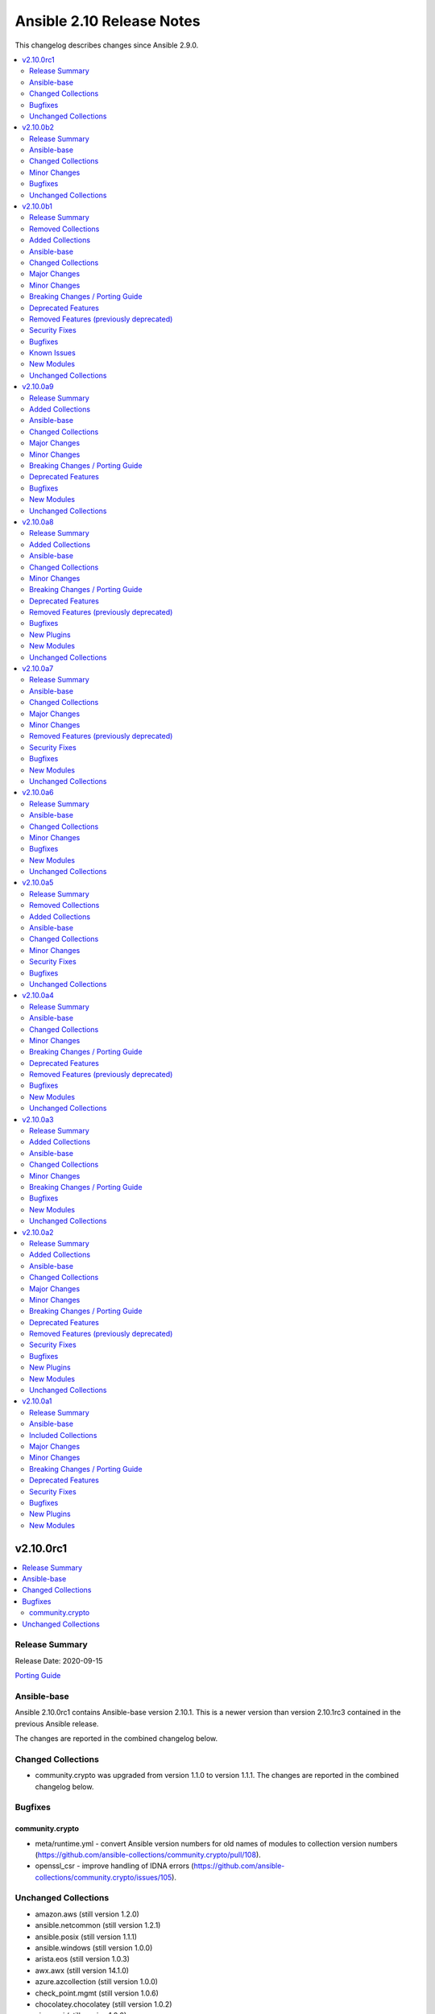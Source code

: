 ==========================
Ansible 2.10 Release Notes
==========================

This changelog describes changes since Ansible 2.9.0.

.. contents::
  :local:
  :depth: 2

v2.10.0rc1
==========

.. contents::
  :local:
  :depth: 2

Release Summary
---------------

Release Date: 2020-09-15

`Porting Guide <https://docs.ansible.com/ansible/devel/porting_guides.html>`_

Ansible-base
------------

Ansible 2.10.0rc1 contains Ansible-base version 2.10.1.
This is a newer version than version 2.10.1rc3 contained in the previous Ansible release.

The changes are reported in the combined changelog below.

Changed Collections
-------------------

- community.crypto was upgraded from version 1.1.0 to version 1.1.1.
  The changes are reported in the combined changelog below.

Bugfixes
--------

community.crypto
~~~~~~~~~~~~~~~~

- meta/runtime.yml - convert Ansible version numbers for old names of modules to collection version numbers (https://github.com/ansible-collections/community.crypto/pull/108).
- openssl_csr - improve handling of IDNA errors (https://github.com/ansible-collections/community.crypto/issues/105).

Unchanged Collections
---------------------

- amazon.aws (still version 1.2.0)
- ansible.netcommon (still version 1.2.1)
- ansible.posix (still version 1.1.1)
- ansible.windows (still version 1.0.0)
- arista.eos (still version 1.0.3)
- awx.awx (still version 14.1.0)
- azure.azcollection (still version 1.0.0)
- check_point.mgmt (still version 1.0.6)
- chocolatey.chocolatey (still version 1.0.2)
- cisco.aci (still version 1.0.0)
- cisco.asa (still version 1.0.3)
- cisco.intersight (still version 1.0.8)
- cisco.ios (still version 1.0.3)
- cisco.iosxr (still version 1.0.5)
- cisco.meraki (still version 2.0.0)
- cisco.mso (still version 1.0.0)
- cisco.nxos (still version 1.1.0)
- cisco.ucs (still version 1.5.0)
- cloudscale_ch.cloud (still version 1.1.0)
- community.aws (still version 1.2.0)
- community.azure (still version 1.0.0)
- community.digitalocean (still version 1.0.0)
- community.general (still version 1.1.0)
- community.grafana (still version 1.0.0)
- community.kubernetes (still version 1.0.0)
- community.libvirt (still version 1.0.0)
- community.mongodb (still version 1.0.0)
- community.mysql (still version 1.0.0)
- community.network (still version 1.1.0)
- community.proxysql (still version 1.0.0)
- community.rabbitmq (still version 1.0.1)
- community.skydive (still version 1.0.0)
- community.vmware (still version 1.2.0)
- community.windows (still version 1.0.0)
- community.zabbix (still version 1.0.0)
- containers.podman (still version 1.2.0)
- cyberark.conjur (still version 1.0.7)
- cyberark.pas (still version 1.0.5)
- dellemc.os10 (still version 1.0.1)
- dellemc.os6 (still version 1.0.2)
- dellemc.os9 (still version 1.0.2)
- f5networks.f5_modules (still version 1.5.0)
- fortinet.fortimanager (still version 1.0.5)
- fortinet.fortios (still version 1.0.15)
- frr.frr (still version 1.0.3)
- gluster.gluster (still version 1.0.1)
- google.cloud (still version 1.0.0)
- hetzner.hcloud (still version 1.0.0)
- ibm.qradar (still version 1.0.3)
- infinidat.infinibox (still version 1.2.3)
- junipernetworks.junos (still version 1.1.0)
- mellanox.onyx (still version 1.0.0)
- netapp.aws (still version 20.8.0)
- netapp.elementsw (still version 20.8.0)
- netapp.ontap (still version 20.8.0)
- netapp_eseries.santricity (still version 1.0.8)
- netbox.netbox (still version 1.0.2)
- ngine_io.cloudstack (still version 1.0.1)
- ngine_io.exoscale (still version 1.0.0)
- ngine_io.vultr (still version 1.0.0)
- openstack.cloud (still version 1.1.0)
- openvswitch.openvswitch (still version 1.0.5)
- ovirt.ovirt (still version 1.1.3)
- purestorage.flasharray (still version 1.4.0)
- purestorage.flashblade (still version 1.3.0)
- servicenow.servicenow (still version 1.0.2)
- splunk.es (still version 1.0.2)
- theforeman.foreman (still version 1.1.0)
- vyos.vyos (still version 1.0.4)
- wti.remote (still version 1.0.1)

v2.10.0b2
=========

.. contents::
  :local:
  :depth: 2

Release Summary
---------------

Release Date: 2020-09-08

`Porting Guide <https://docs.ansible.com/ansible/devel/porting_guides.html>`_

Ansible-base
------------

Ansible 2.10.0b2 contains Ansible-base version 2.10.1rc3.
This is a newer version than version 2.10.1rc2 contained in the previous Ansible release.

The changes are reported in the combined changelog below.

Changed Collections
-------------------

- ansible.netcommon was upgraded from version 1.2.0 to version 1.2.1.
  The changes are reported in the combined changelog below.
- ansible.posix was upgraded from version 1.1.0 to version 1.1.1.
  The changes are reported in the combined changelog below.
- ibm.qradar was upgraded from version 1.0.2 to version 1.0.3.
  There are no changes recorded in the changelog.
- ovirt.ovirt was upgraded from version 1.1.2 to version 1.1.3.
  The changes are reported in the combined changelog below.
- splunk.es was upgraded from version 1.0.1 to version 1.0.2.
  There are no changes recorded in the changelog.

Minor Changes
-------------

Ansible-base
~~~~~~~~~~~~

- ansible-test - Add ``macos/10.15`` as a supported value for the ``--remote`` option.
- ansible-test - Allow custom ``--remote-stage`` options for development and testing.
- ansible-test - Fix ``ansible-test coverage`` reporting sub-commands (``report``, ``html``, ``xml``) on Python 2.6.
- ansible-test - Remove the discontinued ``us-east-2`` choice from the ``--remote-aws-region`` option.
- ansible-test - Request remote resources by provider name for all provider types.
- ansible-test - Show a warning when the obsolete ``--remote-aws-region`` option is used.
- ansible-test - Support custom remote endpoints with the ``--remote-endpoint`` option.
- ansible-test - Update built-in service endpoints for the ``--remote`` option.
- ansible-test - Use new endpoint for Parallels based instances with the ``--remote`` option.
- ansible-test - default container now uses default-test-container 2.7.0 and ansible-base-test-container 1.6.0. This brings in Python 3.9.0rc1 for testing.

ansible.posix
~~~~~~~~~~~~~

- skippy - fixed the deprecation warning (by date) for skippy callback plugin

ovirt.ovirt
~~~~~~~~~~~

- Add GPL license (https://github.com/oVirt/ovirt-ansible-collection/pull/101).

Bugfixes
--------

ansible.netcommon
~~~~~~~~~~~~~~~~~

- Fixed "Object of type Capabilities is not JSON serializable" when using default netconf plugin.

ansible.posix
~~~~~~~~~~~~~

- Fix synchronize to work with renamed docker and buildah connection plugins.

Unchanged Collections
---------------------

- amazon.aws (still version 1.2.0)
- ansible.windows (still version 1.0.0)
- arista.eos (still version 1.0.3)
- awx.awx (still version 14.1.0)
- azure.azcollection (still version 1.0.0)
- check_point.mgmt (still version 1.0.6)
- chocolatey.chocolatey (still version 1.0.2)
- cisco.aci (still version 1.0.0)
- cisco.asa (still version 1.0.3)
- cisco.intersight (still version 1.0.8)
- cisco.ios (still version 1.0.3)
- cisco.iosxr (still version 1.0.5)
- cisco.meraki (still version 2.0.0)
- cisco.mso (still version 1.0.0)
- cisco.nxos (still version 1.1.0)
- cisco.ucs (still version 1.5.0)
- cloudscale_ch.cloud (still version 1.1.0)
- community.aws (still version 1.2.0)
- community.azure (still version 1.0.0)
- community.crypto (still version 1.1.0)
- community.digitalocean (still version 1.0.0)
- community.general (still version 1.1.0)
- community.grafana (still version 1.0.0)
- community.kubernetes (still version 1.0.0)
- community.libvirt (still version 1.0.0)
- community.mongodb (still version 1.0.0)
- community.mysql (still version 1.0.0)
- community.network (still version 1.1.0)
- community.proxysql (still version 1.0.0)
- community.rabbitmq (still version 1.0.1)
- community.skydive (still version 1.0.0)
- community.vmware (still version 1.2.0)
- community.windows (still version 1.0.0)
- community.zabbix (still version 1.0.0)
- containers.podman (still version 1.2.0)
- cyberark.conjur (still version 1.0.7)
- cyberark.pas (still version 1.0.5)
- dellemc.os10 (still version 1.0.1)
- dellemc.os6 (still version 1.0.2)
- dellemc.os9 (still version 1.0.2)
- f5networks.f5_modules (still version 1.5.0)
- fortinet.fortimanager (still version 1.0.5)
- fortinet.fortios (still version 1.0.15)
- frr.frr (still version 1.0.3)
- gluster.gluster (still version 1.0.1)
- google.cloud (still version 1.0.0)
- hetzner.hcloud (still version 1.0.0)
- infinidat.infinibox (still version 1.2.3)
- junipernetworks.junos (still version 1.1.0)
- mellanox.onyx (still version 1.0.0)
- netapp.aws (still version 20.8.0)
- netapp.elementsw (still version 20.8.0)
- netapp.ontap (still version 20.8.0)
- netapp_eseries.santricity (still version 1.0.8)
- netbox.netbox (still version 1.0.2)
- ngine_io.cloudstack (still version 1.0.1)
- ngine_io.exoscale (still version 1.0.0)
- ngine_io.vultr (still version 1.0.0)
- openstack.cloud (still version 1.1.0)
- openvswitch.openvswitch (still version 1.0.5)
- purestorage.flasharray (still version 1.4.0)
- purestorage.flashblade (still version 1.3.0)
- servicenow.servicenow (still version 1.0.2)
- theforeman.foreman (still version 1.1.0)
- vyos.vyos (still version 1.0.4)
- wti.remote (still version 1.0.1)

v2.10.0b1
=========

.. contents::
  :local:
  :depth: 2

Release Summary
---------------

Release Date: 2020-09-01

`Porting Guide <https://docs.ansible.com/ansible/devel/porting_guides.html>`_

Removed Collections
-------------------

- skydive.skydive (previously included version: 0.0.1-dev7)

Added Collections
-----------------

- community.skydive (version 1.0.0)

Ansible-base
------------

Ansible 2.10.0b1 contains Ansible-base version 2.10.1rc2.
This is a newer version than version 2.10.0 contained in the previous Ansible release.

The changes are reported in the combined changelog below.

Changed Collections
-------------------

- amazon.aws was upgraded from version 1.1.0 to version 1.2.0.
  The changes are reported in the combined changelog below.
- ansible.netcommon was upgraded from version 1.1.3-dev3 to version 1.2.0.
  The changes are reported in the combined changelog below.
- ansible.posix was upgraded from version 1.1.1-dev9 to version 1.1.0.
  The collection did not have a changelog in this version.
- ansible.windows was upgraded from version 0.2.0 to version 1.0.0.
  The changes are reported in the combined changelog below.
- arista.eos was upgraded from version 1.0.3-dev1 to version 1.0.3.
  The changes are reported in the combined changelog below.
- awx.awx was upgraded from version 14.0.0 to version 14.1.0.
  Unfortunately, this collection does not provide changelog data in a format that can be processed by the changelog generator.
- azure.azcollection was upgraded from version 0.3.0 to version 1.0.0.
  Unfortunately, this collection does not provide changelog data in a format that can be processed by the changelog generator.
- cisco.aci was upgraded from version 0.0.7 to version 1.0.0.
  The changes are reported in the combined changelog below.
- cisco.asa was upgraded from version 1.0.2 to version 1.0.3.
  The changes are reported in the combined changelog below.
- cisco.ios was upgraded from version 1.0.2 to version 1.0.3.
  There are no changes recorded in the changelog.
- cisco.iosxr was upgraded from version 1.0.4 to version 1.0.5.
  The changes are reported in the combined changelog below.
- cisco.meraki was upgraded from version 1.3.2 to version 2.0.0.
  The changes are reported in the combined changelog below.
- cisco.mso was upgraded from version 0.0.8 to version 1.0.0.
  The changes are reported in the combined changelog below.
- cisco.nxos was upgraded from version 1.0.2 to version 1.1.0.
  The changes are reported in the combined changelog below.
- cisco.ucs was upgraded from version 1.4.0 to version 1.5.0.
  Unfortunately, this collection does not provide changelog data in a format that can be processed by the changelog generator.
- cloudscale_ch.cloud was upgraded from version 1.0.0 to version 1.1.0.
  The changes are reported in the combined changelog below.
- community.aws was upgraded from version 1.1.0 to version 1.2.0.
  The changes are reported in the combined changelog below.
- community.azure was upgraded from version 0.1.0 to version 1.0.0.
  The collection did not have a changelog in this version.
- community.crypto was upgraded from version 1.0.0 to version 1.1.0.
  The changes are reported in the combined changelog below.
- community.digitalocean was upgraded from version 0.1.0 to version 1.0.0.
  The changes are reported in the combined changelog below.
- community.general was upgraded from version 1.0.0 to version 1.1.0.
  The changes are reported in the combined changelog below.
- community.grafana was upgraded from version 0.2.2 to version 1.0.0.
  The changes are reported in the combined changelog below.
- community.libvirt was upgraded from version 0.1.0 to version 1.0.0.
  The changes are reported in the combined changelog below.
- community.mysql was upgraded from version 0.1.0 to version 1.0.0.
  The changes are reported in the combined changelog below.
- community.network was upgraded from version 1.0.0 to version 1.1.0.
  The changes are reported in the combined changelog below.
- community.proxysql was upgraded from version 0.1.0 to version 1.0.0.
  The changes are reported in the combined changelog below.
- community.rabbitmq was upgraded from version 0.1.0 to version 1.0.1.
  The changes are reported in the combined changelog below.
- community.skydive was upgraded to version 1.0.0.
  The changes are reported in the combined changelog below.
- community.vmware was upgraded from version 1.1.1-dev3 to version 1.2.0.
  The changes are reported in the combined changelog below.
- community.windows was upgraded from version 0.2.0 to version 1.0.0.
  The changes are reported in the combined changelog below.
- community.zabbix was upgraded from version 0.3.0 to version 1.0.0.
  The changes are reported in the combined changelog below.
- containers.podman was upgraded from version 1.1.4 to version 1.2.0.
  The changes are reported in the combined changelog below.
- cyberark.conjur was upgraded from version 1.0.6 to version 1.0.7.
  You can find the collection's changelog at `https://github.com/cyberark/ansible-conjur-collection/blob/master/CHANGELOG.md <https://github.com/cyberark/ansible-conjur-collection/blob/master/CHANGELOG.md>`_.
- dellemc.os10 was upgraded from version 1.0.0 to version 1.0.1.
  The changes are reported in the combined changelog below.
- dellemc.os6 was upgraded from version 1.0.1 to version 1.0.2.
  The changes are reported in the combined changelog below.
- dellemc.os9 was upgraded from version 1.0.1 to version 1.0.2.
  The changes are reported in the combined changelog below.
- fortinet.fortimanager was upgraded from version 1.0.4 to version 1.0.5.
  The changes are reported in the combined changelog below.
- fortinet.fortios was upgraded from version 1.0.13 to version 1.0.15.
  The changes are reported in the combined changelog below.
- frr.frr was upgraded from version 1.0.2 to version 1.0.3.
  The changes are reported in the combined changelog below.
- gluster.gluster was upgraded from version 1.0.0 to version 1.0.1.
  The collection did not have a changelog in this version.
- ibm.qradar was upgraded from version 1.0.2-dev1 to version 1.0.2.
  There are no changes recorded in the changelog.
- junipernetworks.junos was upgraded from version 1.0.1 to version 1.1.0.
  The changes are reported in the combined changelog below.
- mellanox.onyx was upgraded from version 0.1.0 to version 1.0.0.
  The changes are reported in the combined changelog below.
- netbox.netbox was upgraded from version 1.0.0 to version 1.0.2.
  The changes are reported in the combined changelog below.
- ngine_io.cloudstack was upgraded from version 0.3.0 to version 1.0.1.
  The changes are reported in the combined changelog below.
- ngine_io.exoscale was upgraded from version 0.1.1 to version 1.0.0.
  There are no changes recorded in the changelog.
- ngine_io.vultr was upgraded from version 0.3.0 to version 1.0.0.
  There are no changes recorded in the changelog.
- openstack.cloud was upgraded from version 1.0.1 to version 1.1.0.
  The changes are reported in the combined changelog below.
- openvswitch.openvswitch was upgraded from version 1.0.4 to version 1.0.5.
  The changes are reported in the combined changelog below.
- ovirt.ovirt was upgraded from version 1.1.1 to version 1.1.2.
  There are no changes recorded in the changelog.
- servicenow.servicenow was upgraded from version 1.0.3-dev2 to version 1.0.2.
  Unfortunately, this collection does not provide changelog data in a format that can be processed by the changelog generator.
- splunk.es was upgraded from version 1.0.1-dev1 to version 1.0.1.
  There are no changes recorded in the changelog.
- theforeman.foreman was upgraded from version 1.0.1 to version 1.1.0.
  The changes are reported in the combined changelog below.
- vyos.vyos was upgraded from version 1.0.4-dev1 to version 1.0.4.
  The changes are reported in the combined changelog below.

Major Changes
-------------

cisco.meraki
~~~~~~~~~~~~

- Rewrite requests method for version 1.0 API and improved readability
- meraki_mr_rf_profile - Configure wireless RF profiles.
- meraki_mr_settings - Configure network settings for wireless.
- meraki_ms_l3_interface - New module
- meraki_ms_ospf - Configure OSPF.

community.grafana
~~~~~~~~~~~~~~~~~

- Add changelog management for ansible 2.10 (#112)
- grafana_datasource ; adding additional_json_data param

community.libvirt
~~~~~~~~~~~~~~~~~

- added generic libvirt inventory plugin
- removed libvirt_lxc inventory script

Minor Changes
-------------

Ansible-base
~~~~~~~~~~~~

- Fixed ansible-doc to not substitute for words followed by parenthesis.  For instance, ``IBM(International Business Machines)`` will no longer be substituted with a link to a non-existent module. https://github.com/ansible/ansible/pull/71070
- Updated network integration auth timeout to 90 secs.
- ansible-doc will now format, ``L()``, ``R()``, and ``HORIZONTALLINE`` in plugin docs just as the website docs do.  https://github.com/ansible/ansible/pull/71070
- ansible-test - Remove ``pytest < 6.0.0`` constraint for managed installations on Python 3.x now that pytest 6 is supported.
- ansible-test - the ACME test container was updated, it now supports external account creation and has a basic OCSP responder (https://github.com/ansible/ansible/pull/71097, https://github.com/ansible/acme-test-container/releases/tag/2.0.0).
- galaxy - add documentation about galaxy parameters in examples/ansible.cfg (https://github.com/ansible/ansible/issues/68402).
- iptables - add a note about ipv6-icmp in protocol parameter (https://github.com/ansible/ansible/issues/70905).
- setup.py - Skip doing conflict checks for ``sdist`` and ``egg_info`` commands (https://github.com/ansible/ansible/pull/71310)
- subelements - clarify the lookup plugin documentation for parameter handling (https://github.com/ansible/ansible/issues/38182).

amazon.aws
~~~~~~~~~~

- ec2 module_utils - Update ``ec2_connect`` (boto2) behaviour so that ``ec2_url`` overrides ``region``.
- module_utils.core - Support passing arbitrary extra keys to fail_json_aws, matching capabilities of fail_json.

ansible.netcommon
~~~~~~~~~~~~~~~~~

- Added description to collection galaxy.yml file.
- NetworkConfig objects now have an optional `comment_tokens` parameter which takes a list of strings which will override the DEFAULT_COMMENT_TOKENS list.
- New cli_parse module for parsing structured text using a variety of parsers. The initial implemetation of cli_parse can be used with json, native, ntc_templates, pyats, textfsm, ttp, and xml.
- The httpapi connection plugin now works with `wait_for_connection`. This will periodically request the root page of the server described by the plugin's options until the request succeeds. This can only test that the server is reachable, the correctness or usability of the API is not guaranteed.

ansible.windows
~~~~~~~~~~~~~~~

- win_hostname - Added diff mode support
- win_hostname - Use new ``Ansible.Basic.AnsibleModule`` wrapper
- win_user - Added check mode support
- win_user - Added diff mode support
- win_user - Added the ``home_directory`` option
- win_user - Added the ``login_script`` option
- win_user - Added the ``profile`` option
- win_user - Use new ``Ansible.Basic.AnsibleModule`` wrapper for better invocation reporting
- win_user_right - Improved error messages to show what right and account an operation failed on
- win_user_right - Refactored to use ``Ansible.Basic.AnsibleModule`` for better module invocation reporting

cisco.aci
~~~~~~~~~

- Add Fex capability to aci_interface_policy_leaf_profile, aci_access_port_to_interface_policy_leaf_profile and aci_access_port_block_to_access_port
- Add LICENSE file
- Add aci_epg_to_contract_master module
- Add annotation attribute to aci.py and to doc fragment.
- Add annotation to every payload and add test case for annotation.
- Add changelog
- Add collection prefix to all integration tests
- Add galaxy.yml file for collection listing
- Add github action CI pipeline
- Add module and test file for aci_bd_dhcp_label
- Add modules and test files for aci_cloud_ctx_profile, aci_cloud_cidr, aci_cloud_subnet and aci_cloud_zone
- Add modules and test files for aci_l2out, aci_l2out_extepg and aci_l3out_extepg_to_contract
- Add names to documentation examples for modules from community.network
- Add preferred group support to aci_vrf
- Add support for Azure on all cloud modules
- Add support for output_path to allow dump of REST API objects
- Add support for owner_key and owner_tag for all modules and add test case for it.
- Add vpn gateway dedicated module and remove vpn_gateway from cloud_ctx_profile module
- Fix M() and module to use FQCN
- Initial commit based on the collection migration available at "ansible-collection-migration/cisco.aci" which contains the ACI module from Ansible Core
- Move aci.py to base of module_utils and fix references
- Move test file to root of tests/unit/module_utils
- Update Ansible version in CI and add 2.10.0 to sanity in CI.
- Update Readme with supported versions
- Update to test files to make the tests work on both 3.2 and 4.2.

cisco.meraki
~~~~~~~~~~~~

- meraki_admin - Update endpoints for API v1
- meraki_device - Added query parameter
- meraki_intrusion_prevention - Change documentation to show proper way to clear rules
- meraki_mx_uplink - Renamed to meraki_mx_uplink_bandwidth
- meraki_ssid - Add `WPA3 Only` and `WPA3 Transition Mode`
- meraki_switchport - Add support for `access_policy_type` parameter

cisco.mso
~~~~~~~~~

- Add changelog
- Fix M() and module to use FQCN
- Update Ansible version in CI and add 2.10.0 to sanity in CI.
- Update Readme with supported versions

cisco.nxos
~~~~~~~~~~

- Add N9K multisite support(https://github.com/ansible-collections/cisco.nxos/pull/142)

cloudscale_ch.cloud
~~~~~~~~~~~~~~~~~~~

- floating_ip - added tags support (https://github.com/cloudscale-ch/ansible-collection-cloudscale/pull/16)

community.aws
~~~~~~~~~~~~~

- Add retries for aws_api_gateway when AWS throws `TooManyRequestsException`
- Migrate the remaning boto3 based modules to the module based helpers for creating AWS connections.

community.crypto
~~~~~~~~~~~~~~~~

- acme_account - add ``external_account_binding`` option to allow creation of ACME accounts with External Account Binding (https://github.com/ansible-collections/community.crypto/issues/89).
- acme_certificate - allow new selector ``test_certificates: first`` for ``select_chain`` parameter (https://github.com/ansible-collections/community.crypto/pull/102).
- cryptography backends - support arbitrary dotted OIDs (https://github.com/ansible-collections/community.crypto/issues/39).
- get_certificate - add support for SNI (https://github.com/ansible-collections/community.crypto/issues/69).
- luks_device - add support for encryption options on container creation (https://github.com/ansible-collections/community.crypto/pull/97).
- openssh_cert - add support for PKCS#11 tokens (https://github.com/ansible-collections/community.crypto/pull/95).
- openssl_certificate - the PyOpenSSL backend now uses 160 bits of randomness for serial numbers, instead of a random number between 1000 and 99999. Please note that this is not a high quality random number (https://github.com/ansible-collections/community.crypto/issues/76).
- openssl_csr - add support for name constraints extension (https://github.com/ansible-collections/community.crypto/issues/46).
- openssl_csr_info - add support for name constraints extension (https://github.com/ansible-collections/community.crypto/issues/46).

community.general
~~~~~~~~~~~~~~~~~

- The collection dependencies where adjusted so that ``community.kubernetes`` and ``google.cloud`` are required to be of version 1.0.0 or newer (https://github.com/ansible-collections/community.general/pull/774).
- jc - new filter to convert the output of many shell commands and file-types to JSON. Uses the jc library at https://github.com/kellyjonbrazil/jc. For example, filtering the STDOUT output of ``uname -a`` via ``{{ result.stdout | community.general.jc('uname') }}``. Requires Python 3.6+ (https://github.com/ansible-collections/community.general/pull/750).
- xfconf - add support for ``double`` type (https://github.com/ansible-collections/community.general/pull/744).

community.mysql
~~~~~~~~~~~~~~~

- mysql_db - add ``master_data`` parameter (https://github.com/ansible/ansible/pull/66048).
- mysql_db - add ``skip_lock_tables`` option (https://github.com/ansible/ansible/pull/66688).
- mysql_db - add the ``check_implicit_admin`` parameter (https://github.com/ansible/ansible/issues/24418).
- mysql_db - add the ``dump_extra_args`` parameter (https://github.com/ansible/ansible/pull/67747).
- mysql_db - add the ``executed_commands`` returned value (https://github.com/ansible/ansible/pull/65498).
- mysql_db - add the ``force`` parameter (https://github.com/ansible/ansible/pull/65547).
- mysql_db - add the ``restrict_config_file`` parameter (https://github.com/ansible/ansible/issues/34488).
- mysql_db - add the ``unsafe_login_password`` parameter (https://github.com/ansible/ansible/issues/63955).
- mysql_db - add the ``use_shell`` parameter (https://github.com/ansible/ansible/issues/20196).
- mysql_info - add ``exclude_fields`` parameter (https://github.com/ansible/ansible/issues/63319).
- mysql_info - add ``global_status`` filter parameter option and return (https://github.com/ansible/ansible/pull/63189).
- mysql_info - add ``return_empty_dbs`` parameter to list empty databases (https://github.com/ansible/ansible/issues/65727).
- mysql_replication - add ``channel`` parameter (https://github.com/ansible/ansible/issues/29311).
- mysql_replication - add ``connection_name`` parameter (https://github.com/ansible/ansible/issues/46243).
- mysql_replication - add ``fail_on_error`` parameter (https://github.com/ansible/ansible/pull/66252).
- mysql_replication - add ``master_delay`` parameter (https://github.com/ansible/ansible/issues/51326).
- mysql_replication - add ``master_use_gtid`` parameter (https://github.com/ansible/ansible/pull/62648).
- mysql_replication - add ``queries`` return value (https://github.com/ansible/ansible/pull/63036).
- mysql_replication - add support of ``resetmaster`` choice to ``mode`` parameter (https://github.com/ansible/ansible/issues/42870).
- mysql_user - ``priv`` parameter can be string or dictionary (https://github.com/ansible/ansible/issues/57533).
- mysql_user - add TLS REQUIRES parameters (https://github.com/ansible-collections/community.mysql/pull/9).
- mysql_user - add ``plugin_auth_string`` parameter (https://github.com/ansible/ansible/pull/44267).
- mysql_user - add ``plugin_hash_string`` parameter (https://github.com/ansible/ansible/pull/44267).
- mysql_user - add ``plugin`` parameter (https://github.com/ansible/ansible/pull/44267).
- mysql_user - add the resource_limits parameter (https://github.com/ansible-collections/community.general/issues/133).
- mysql_variables - add ``mode`` parameter (https://github.com/ansible/ansible/issues/60119).

community.network
~~~~~~~~~~~~~~~~~

- cnos terminal plugin - prevent timeout connection failure by adding "no logging terminal" after log in (https://github.com/ansible-collections/community.network/pull/16).

community.rabbitmq
~~~~~~~~~~~~~~~~~~

- rabbitmq_publish - Support for connecting with SSL certificates.

community.vmware
~~~~~~~~~~~~~~~~

- vmware_cluster_ha - treat truthy advanced options ('true', 'false') as strings instead of booleans (https://github.com/ansible-collections/vmware/issues/286).
- vmware_cluster_vsan - implement advanced VSAN options (https://github.com/ansible-collections/vmware/issues/260).
- vmware_cluster_vsan - requires the vSAN Management SDK, which needs to be downloaded from VMware and installed manually.
- vmware_content_deploy_ovf_template - requires the resource_pool parameter.
- vmware_guest_disk - add backing_uuid value to return (https://github.com/ansible-collections/vmware/pull/348).
- vmware_guest_serial_port - ensure we can run the module two times in a row without unexpected side effect(https://github.com/ansible-collections/vmware/pull/358).

community.windows
~~~~~~~~~~~~~~~~~

- win_dns_record - Added support for managing ``SRV`` records
- win_firewall_rule - Support editing rules by the group it belongs to
- win_firewall_rule - Support editing rules that have a duplicated name

community.zabbix
~~~~~~~~~~~~~~~~

- Added the possibility to configure the ``mode`` for the ``zabbix_{agent,server,proxy}_include`` directories.
- all roles - added the possibility to configure the ``mode`` for the ``yum`` repositories files in case it contains credentials.
- zabbix_agent - ``zabbix-sender`` and ``zabbix-get`` will not be installed when ``zabbix_repo`` is set to ``epel``, as they are not part of the repository.
- zabbix_agent - added option to change between HTTP/HTTPS with ``zabbix_repo_yum_schema``.
- zabbix_agent - can also install the zabbix-agent2 application when ``zabbix_agent2`` is set to ``true``.
- zabbix_proxy (role) - a user and group are created on the host when ``zabbix_repo`` is set to ``epel``.
- zabbix_proxy (role) - now supports ``startpreprocessors`` setting and encryption when connecting to database (see `#164 <https://github.com/ansible-collections/community.zabbix/pull/164>`_).
- zabbix_server - a user and group are created on the host when ``zabbix_repo`` is set to ``epel``.
- zabbix_server - added option to change between HTTP/HTTPS with ``zabbix_repo_yum_schema``.
- zabbix_server - now supports ``startpreprocessors`` setting and encryption when connecting to database (see `#164 <https://github.com/ansible-collections/community.zabbix/pull/164>`_).
- zabbix_web - a property is added ``zabbix_web_doubleprecision`` which currently is set to ``false`` for default installations. For new installations this should be set to ``True``. For upgraded installations, please read database `upgrade notes <https://www.zabbix.com/documentation/current/manual/installation/upgrade_notes_500>`_ (Paragraph "Enabling extended range of numeric (float) values") before enabling this option.
- zabbix_web - added option to change between HTTP/HTTPS with ``zabbix_repo_yum_schema``.
- zabbix_web - don't remove the files that Zabbix will install during installation when you don't want to configure a virtual host configuration.

containers.podman
~~~~~~~~~~~~~~~~~

- Add changelog file to collection.

frr.frr
~~~~~~~

- Regenerated docs, add description to galaxy.yml and linked changelog to README (https://github.com/ansible-collections/frr.frr/pull/28)

junipernetworks.junos
~~~~~~~~~~~~~~~~~~~~~

- Gathered state operation enabled, Parsed and rendered state operations implemented for junos_lacp.
- Gathered state operation enabled, Parsed and rendered state operations implemented for junos_lldp_global.
- Gathered state operation enabled, Parsed and rendered state operations implemented for junos_lldp_interfaces.
- Gathered state operation enabled, Parsed and rendered state operations implemented for ospfv2, acl_interfaces, vlans and static_routes RM.
- Gathered state operation enabled. Parsed and rendered state operations implemented.
- Gathered state operation enabledand Parsed and rendered state operations implemented.

netbox.netbox
~~~~~~~~~~~~~

- Inventory - Add group_by option ``rack_role`` and ``rack_group``
- Inventory - Add group_by option ``services`` (https://github.com/netbox-community/ansible_modules/pull/286)

ngine_io.cloudstack
~~~~~~~~~~~~~~~~~~~

- cs_configuration - Workaround for empty global settings idempotency (https://github.com/ngine-io/ansible-collection-cloudstack/pull/25).
- cs_vlan_ip_range - Added support to set IP range for system VMs (https://github.com/ngine-io/ansible-collection-cloudstack/pull/18)
- cs_vlan_ip_range - Added support to specify pod name (https://github.com/ngine-io/ansible-collection-cloudstack/pull/20)

openstack.cloud
~~~~~~~~~~~~~~~

- A basic module subclass was introduced and a few modules moved to inherit from it.
- Added changelog.
- Added more useful information from exception
- Added pip installation option for collection.
- Added template for generation of artibtrary module.
- baremetal modules - Do not require ironic_url if cloud or auth.endpoint is provided
- inventory_openstack - Add openstack logger and Ansible display utility
- loadbalancer - Add support for setting the Flavor when creating a load balancer

openvswitch.openvswitch
~~~~~~~~~~~~~~~~~~~~~~~

- Regenerated docs, add description to galaxy.yml and linked changelog to README (https://github.com/ansible-collections/openvswitch.openvswitch/pull/53).

theforeman.foreman
~~~~~~~~~~~~~~~~~~

- activation_key - add ``description`` parameter (https://github.com/theforeman/foreman-ansible-modules/issues/915)
- callback plugin - add reporter to report logs sent to Foreman (https://github.com/theforeman/foreman-ansible-modules/issues/836)
- document return values of modules (https://github.com/theforeman/foreman-ansible-modules/pull/901)
- inventory plugin - allow to control batch size when pulling hosts from Foreman (https://github.com/theforeman/foreman-ansible-modules/pull/865)
- subnet - Require mask/cidr only on ipv4 (https://github.com/theforeman/foreman-ansible-modules/issues/878)

vyos.vyos
~~~~~~~~~

- Moved intent testcases from integration suite to unit tests.
- Reformatted files with latest version of Black (20.8b1).

Breaking Changes / Porting Guide
--------------------------------

ansible.windows
~~~~~~~~~~~~~~~

- win_find - module has been refactored to better match the behaviour of the ``find`` module. Here is what has changed:
    * When the directory specified by ``paths`` does not exist or is a file, it will no longer fail and will just warn the user
    * Junction points are no longer reported as ``islnk``, use ``isjunction`` to properly report these files. This behaviour matches the win_stat module
    * Directories no longer return a ``size``, this matches the ``stat`` and ``find`` behaviour and has been removed due to the difficulties in correctly reporting the size of a directory
- win_user - Change idempotency checks for ``description`` to be case sensitive
- win_user - Change idempotency checks for ``fullname`` to be case sensitive

cisco.meraki
~~~~~~~~~~~~

- meraki_device - Changed tags from string to list
- meraki_device - Removed serial_lldp_cdp parameter
- meraki_device - Removed serial_uplink parameter
- meraki_intrusion_prevention - Rename whitedlisted_rules to allowed_rules
- meraki_mx_l3_firewall - Rule responses are now in a `rules` list
- meraki_mx_l7_firewall - Rename blacklisted_countries to blocked_countries
- meraki_mx_l7_firewall - Rename whitelisted_countries to allowed_countries
- meraki_network - Local and remote status page settings cannot be set during network creation
- meraki_network - `disableRemoteStatusPage` response is now `remote_status_page_enabled`
- meraki_network - `disable_my_meraki_com` response is now `local_status_page_enabled`
- meraki_network - `disable_my_meraki` has been deprecated
- meraki_network - `enable_my_meraki` is now called `local_status_page_enabled`
- meraki_network - `enable_remote_status_page` is now called `remote_status_page_enabled`
- meraki_network - `enabled` response for VLAN status is now `vlans_enabled`
- meraki_network - `tags` and `type` now return a list
- meraki_snmp - peer_ips is now a list
- meraki_switchport - `access_policy_number` is now an int and not a string
- meraki_switchport - `tags` is now a list and not a string
- meraki_webhook - Querying test status now uses state of query.

community.windows
~~~~~~~~~~~~~~~~~

- win_pester - no longer runs all ``*.ps1`` file in the directory specified due to it executing potentially unknown scripts. It will follow the default behaviour of only running tests for files that are like ``*.tests.ps1`` which is built into Pester itself.

community.zabbix
~~~~~~~~~~~~~~~~

- zabbix_javagateway - options ``javagateway_pidfile``, ``javagateway_listenip``, ``javagateway_listenport`` and ``javagateway_startpollers`` renamed to ``zabbix_javagateway_xyz`` (see `UPGRADE.md <https://github.com/ansible-collections/community.zabbix/blob/main/docs/UPGRADE.md>`_).

Deprecated Features
-------------------

amazon.aws
~~~~~~~~~~

- All AWS Modules - ``aws_access_key``, ``aws_secret_key`` and ``security_token`` will be made mutually exclusive with ``profile`` after 2022-06-01.

ansible.windows
~~~~~~~~~~~~~~~

- win_domain_controller - the ``log_path`` option has been deprecated and will be removed in a later release. This was undocumented and only related to debugging information for module development.
- win_package - the ``ensure`` alias for the ``state`` option has been deprecated and will be removed in a later release. Please use ``state`` instead of ``ensure``.
- win_package - the ``productid`` alias for the ``product_id`` option has been deprecated and will be removed in a later release. Please use ``product_id`` instead of ``productid``.
- win_package - the ``username`` and ``password`` options has been deprecated and will be removed in a later release. The same functionality can be done by using ``become: yes`` and ``become_flags: logon_type=new_credentials logon_flags=netcredentials_only`` on the task.

community.vmware
~~~~~~~~~~~~~~~~

- vmware_guest - deprecate specifying CDROM configuration as a dict, instead use a list.

openstack.cloud
~~~~~~~~~~~~~~~

- foo - The bar option has been deprecated. Use the username option instead.
- send_request - The quic option has been deprecated. Use the protocol option instead.

Removed Features (previously deprecated)
----------------------------------------

ansible.windows
~~~~~~~~~~~~~~~

- win_stat - removed the deprecated ``get_md55`` option and ``md5`` return value.

community.windows
~~~~~~~~~~~~~~~~~

- win_psexec - removed the deprecated ``extra_opts`` option.

Security Fixes
--------------

Ansible-base
~~~~~~~~~~~~

- **security issue** - copy - Redact the value of the no_log 'content' parameter in the result's invocation.module_args in check mode. Previously when used with check mode and with '-vvv', the module would not censor the content if a change would be made to the destination path. (CVE-2020-14332)
- The fix for CVE-2020-1736 has been reverted. Users are encouraged to specify a ``mode`` parameter in their file-based tasks when the files being manipulated contain sensitive data.
- dnf - Previously, regardless of the ``disable_gpg_check`` option, packages were not GPG validated. They are now. (CVE-2020-14365)

cisco.meraki
~~~~~~~~~~~~

- meraki_webhook - diff output may show data for values set to not display

Bugfixes
--------

Ansible-base
~~~~~~~~~~~~

- ANSIBLE_COLLECTIONS_PATHS - remove deprecation so that users of Ansible 2.9 and 2.10+ can use the same var when specifying a collection path without a warning.
- Confirmed commit fails with TypeError in IOS XR netconf plugin (https://github.com/ansible-collections/cisco.iosxr/issues/74)
- Ensure password passed in by -k is used on delegated hosts that do not have ansible_password set
- Fix an exit code for a non-failing playbook (https://github.com/ansible/ansible/issues/71306)
- Fix execution of the meta tasks 'clear_facts', 'clear_host_errors', 'end_play', 'end_host', and 'reset_connection' when the CLI flag '--flush-cache' is provided.
- Fix statistics reporting when rescue block contains another block (issue https://github.com/ansible/ansible/issues/61253).
- Fixed Ansible reporting validate not supported by netconf server when enabled in netconf - (https://github.com/ansible-collections/ansible.netcommon/issues/119).
- Skip literal_eval for string filters results in native jinja. (https://github.com/ansible/ansible/issues/70831)
- Strategy - Ensure we only process expected types from the results queue and produce warnings for any object we receive from the queue that doesn't match our expectations. (https://github.com/ansible/ansible/issues/70023)
- TOML inventory - Ensure we register dump functions for ``AnsibleUnsafe`` to support dumping unsafe values. Note that the TOML format has no functionality to mark that the data is unsafe for re-consumption. (https://github.com/ansible/ansible/issues/71307)
- ansible-galaxy download - fix bug when downloading a collection in a SCM subdirectory
- ansible-test units - fixed collection location code to work under pytest >= 6.0.0
- avoid clobbering existing facts inside loop when task also returns ansible_facts.
- cron - cron file should not be empty after adding var (https://github.com/ansible/ansible/pull/71207)
- fortimanager httpapi plugin - fix redirect to point to the ``fortinet.fortimanager`` collection (https://github.com/ansible/ansible/pull/71073).
- gluster modules - fix redirect to point to the ``gluster.gluster`` collection (https://github.com/ansible/ansible/pull/71240).
- linux network facts - get the correct value for broadcast address (https://github.com/ansible/ansible/issues/64384)
- native jinja2 types - properly handle Undefined in nested data.
- powershell - fix escaping of strings that broken modules like fetch when dealing with special chars - https://github.com/ansible/ansible/issues/62781
- powershell - fix the CLIXML parser when it contains nested CLIXML objects - https://github.com/ansible/ansible/issues/69550
- psrp - Use native PSRP mechanism when copying files to support custom endpoints
- strftime filter - Input epoch is allowed to be a float (https://github.com/ansible/ansible/issues/71257)
- systemd - fixed chroot usage on new versions of systemd, that broke because of upstream changes in systemctl output
- systemd - made the systemd module work correctly when the SYSTEMD_OFFLINE environment variable is set
- templating - fix error message for ``x in y`` when y is undefined (https://github.com/ansible/ansible/issues/70984)
- unarchive - check ``fut_gid`` against ``run_gid`` in addition to supplemental groups (https://github.com/ansible/ansible/issues/49284)

amazon.aws
~~~~~~~~~~

- ec2 module_utils - Ensure boto3 verify parameter isn't overridden by setting a profile (https://github.com/ansible-collections/amazon.aws/issues/129)
- s3_bucket - Ceph compatibility: treat error code NoSuchTagSetError used by Ceph synonymously to NoSuchTagSet used by AWS

ansible.netcommon
~~~~~~~~~~~~~~~~~

- cli_config fixes issue when rollback_id = 0 evalutes to False
- sort_list will sort a list of dicts using the sorted method with key as an argument.

arista.eos
~~~~~~~~~~

- Added error pattern to the terminal plugin to handle change mode error seen in lag interfaces config.

cisco.aci
~~~~~~~~~

- Fix sanity issues to support 2.10.0
- Fix some doc issues for a few modules
- Fix some formatting issues (flake8) in unit tests.
- Fixing integration tests and sanity. Tested on ACI 4.2(3l).

cisco.asa
~~~~~~~~~

- Unexpected set of CMDs fired when source and destination were both set to hosts acl (https://github.com/ansible-collections/cisco.asa/pull/69).

cisco.iosxr
~~~~~~~~~~~

- Confirmed commit fails with TypeError in IOS XR netconf plugin (https://github.com/ansible-collections/cisco.iosxr/issues/74)
- running config data for interface split when substring interface starts with newline

cisco.meraki
~~~~~~~~~~~~

- Remove unnecessary files from the collection package, significantly reduces package size
- meraki_admin - Fix error when adding network privileges to admin using network name
- meraki_switch_stack - Fix situation where module may crash due to switch being in or not in a stack already
- meraki_webhook - Proper response is shown when creating webhook test

cisco.mso
~~~~~~~~~

- Fix sanity issues to support 2.10.0

cisco.nxos
~~~~~~~~~~

- Allow facts round trip to work on nxos_vlans (https://github.com/ansible-collections/cisco.nxos/pull/141).

community.aws
~~~~~~~~~~~~~

- aws_codecommit - fixes issue where module execution would fail if an existing repository has empty description (https://github.com/ansible-collections/community.aws/pull/195)
- aws_kms_info - fixes issue where module execution fails because certain AWS KMS keys (e.g. aws/acm) do not permit the calling the API kms:GetKeyRotationStatus (example - https://forums.aws.amazon.com/thread.jspa?threadID=312992) (https://github.com/ansible-collections/community.aws/pull/199)
- ec2_instance - Fix a bug where tags were updated in check_mode.
- ec2_instance - fixes issue where security groups were not changed if the instance already existed.  https://github.com/ansible-collections/community.aws/pull/22
- iam - Fix false positive warning regarding use of ``no_log`` on ``update_password``

community.crypto
~~~~~~~~~~~~~~~~

- acme_inspect - fix problem with Python 3.5 that JSON was not decoded (https://github.com/ansible-collections/community.crypto/issues/86).
- get_certificate - fix ``ca_cert`` option handling when ``proxy_host`` is used (https://github.com/ansible-collections/community.crypto/pull/84).
- openssl_*, x509_* modules - fix handling of general names which refer to IP networks and not IP addresses (https://github.com/ansible-collections/community.crypto/pull/92).

community.digitalocean
~~~~~~~~~~~~~~~~~~~~~~

- Sanity test documentation fixes (https://github.com/ansible-collections/community.digitalocean/pull/3).
- Update docs examples to use FQCN (https://github.com/ansible-collections/community.digitalocean/issues/14).

community.general
~~~~~~~~~~~~~~~~~

- cobbler inventory plugin - ``name`` needed FQCN (https://github.com/ansible-collections/community.general/pull/722).
- dsv lookup - use correct dict usage (https://github.com/ansible-collections/community.general/pull/743).
- inventory plugins - allow FQCN in ``plugin`` option (https://github.com/ansible-collections/community.general/pull/722).
- ipa_hostgroup - fix an issue with load-balanced ipa and cookie handling with Python 3 (https://github.com/ansible-collections/community.general/issues/737).
- oc connection plugin - ``transport`` needed FQCN (https://github.com/ansible-collections/community.general/pull/722).
- postgresql_set - allow to pass an empty string to the ``value`` parameter (https://github.com/ansible-collections/community.general/issues/775).
- xfconf - make it work in non-english locales (https://github.com/ansible-collections/community.general/pull/744).

community.mysql
~~~~~~~~~~~~~~~

- mysql - dont mask ``mysql_connect`` function errors from modules (https://github.com/ansible/ansible/issues/64560).
- mysql_db - fix Broken pipe error appearance when state is import and the target file is compressed (https://github.com/ansible/ansible/issues/20196).
- mysql_db - fix bug in the ``db_import`` function introduced by https://github.com/ansible/ansible/pull/56721 (https://github.com/ansible/ansible/issues/65351).
- mysql_info - add parameter for __collect to get only what are wanted (https://github.com/ansible-collections/community.general/pull/136).
- mysql_replication - allow to pass empty values to parameters (https://github.com/ansible/ansible/issues/23976).
- mysql_user - Fix idempotence when long grant lists are used (https://github.com/ansible/ansible/issues/68044)
- mysql_user - Remove false positive ``no_log`` warning for ``update_password`` option
- mysql_user - add ``INVOKE LAMBDA`` privilege support (https://github.com/ansible-collections/community.general/issues/283).
- mysql_user - add missed privileges to support (https://github.com/ansible-collections/community.general/issues/617).
- mysql_user - fix ``host_all`` arguments conversion string formatting error (https://github.com/ansible/ansible/issues/29644).
- mysql_user - fix overriding password to the same (https://github.com/ansible-collections/community.general/issues/543).
- mysql_user - fix support privileges with underscore (https://github.com/ansible/ansible/issues/66974).
- mysql_user - fix the error No database selected (https://github.com/ansible/ansible/issues/68070).
- mysql_user - make sure current_pass_hash is a string before using it in comparison (https://github.com/ansible/ansible/issues/60567).
- mysql_variable - fix the module doesn't support variables name with dot (https://github.com/ansible/ansible/issues/54239).

community.rabbitmq
~~~~~~~~~~~~~~~~~~

- Refactor RabbitMQ user module to first check the version of the daemon and then, when possible add flags to `rabbitmqctl` so that a machine readable  output is returned. Also, depending on the version, parse the output in correctly. Expands tests accordingly. (https://github.com/ansible/ansible/issues/48890)
- rabbitmq lookup plugin - Fix for rabbitmq lookups failing when using pika v1.0.0 and newer.
- rabbitmq_publish - Fix to ensure the module works correctly for pika v1.0.0 and later. (https://github.com/ansible/ansible/pull/61960)

community.vmware
~~~~~~~~~~~~~~~~

- vmware_content_deploy_ovf_template - fixed issue where wrong resource pool identifier was returned when same resource pool name was used across clusters in the same datacenter (https://github.com/ansible-collections/vmware/pull/363)
- vmware_vmkernel - fixed issue where Repl and ReplNFC services were not being identified as enabled on a vmk interface (https://github.com/ansible-collections/vmware/issues/362).

community.windows
~~~~~~~~~~~~~~~~~

- win_scoop - add checks for globally installed packages for better idempotency checks

community.zabbix
~~~~~~~~~~~~~~~~

- all roles - a ``handler`` is configured when ``zabbix_http(s)_proxy`` is defined which will remove the proxy line from the repository files. This results that execution of the roles are not idempotent anymore.
- zabbix_proxy (role) - ``StartPreprocessors`` only works with version 4.2 or higher. When a lower version is used, it will not be added to the configuration.
- zabbix_proxy (role) - only install the sql files that needs to be executed for when ``zabbix_repo`` is set to ``epel``.
- zabbix_server - ``StartPreprocessors`` only works with version 4.2 or higher. When a lower version is used, it will not be added to the configuration.
- zabbix_server - only install the sql files that needs to be executed for when ``zabbix_repo`` is set to ``epel``.

fortinet.fortios
~~~~~~~~~~~~~~~~

- Add events param to special attributes file(https://github.com/fortinet-solutions-cse/ansible_generator/pull/22)
- Add vpn_ipsec_phase2_interface.proposal into exceptional multilist (https://github.com/fortinet-solutions-cse/ansible_generator/pull/15)
- Fix fgd_alert_subscription multiple choices problem (https://github.com/fortinet-solutions-cse/ansible_generator/pull/14)
- Fix issue 26 of ansible_fgt_modules (https://github.com/fortinet-solutions-cse/ansible_generator/pull/18)
- Module fortios_vpn_ssl_settings -  banned_cipher doesn't work(https://github.com/fortinet-ansible-dev/ansible-galaxy-fortios-collection/issues/10)
- Support special identifier validation and repair (https://github.com/fortinet-solutions-cse/ansible_generator/pull/11)
- Update underscore_to_hyphen function and supported version file (https://github.com/fortinet-solutions-cse/ansible_generator/pull/21)
- Update valid_identifiers.lst (https://github.com/fortinet-solutions-cse/ansible_generator/pull/12)
- facts (https://github.com/fortinet-ansible-dev/fortios-ansible-generator/commit/b2abfaaac1312dd23e6c8e8c243ce24edc33a25c)
- fix issue 24 of ansible_fgt_modules for generator (https://github.com/fortinet-solutions-cse/ansible_generator/pull/19)
- fix the mkey encoding in fortios api URL(https://github.com/fortinet-ansible-dev/ansible-galaxy-fortios-collection/pull/2)
- jsonraw (https://github.com/fortinet-ansible-dev/fortios-ansible-generator/commit/722fa8e8facdddca78e7e1ebc46912540986793e)
- minor fix for feild:required to be consistent with schema definition (https://github.com/fortinet-solutions-cse/ansible_generator/pull/20)
- support revision_change in response since fortigate 6.2.3 (https://github.com/fortinet-solutions-cse/ansible_generator/pull/17)
- vmlicence (https://github.com/fortinet-ansible-dev/fortios-ansible-generator/commit/2180645d8bf008dc4ee1900eb0324c45912bd88d)

junipernetworks.junos
~~~~~~~~~~~~~~~~~~~~~

- set_config called only when state is not gathered so that gathered opeartion works fine (https://github.com/ansible-collections/junipernetworks.junos/issues/89).
- set_config called only when state is not gathered so that gathered opeartion works fine (https://github.com/ansible-collections/junipernetworks.junos/issues/93).
- set_config called only when state is not gathered so that gathered opeartion works fine for l2_interfaces resource module (https://github.com/ansible-collections/junipernetworks.junos/issues/91).

netbox.netbox
~~~~~~~~~~~~~

- Add ``virtual_machine_role=slug`` to ``QUERY_TYPES`` to properly search for Virtual Machine roles and not use the default ``q`` search (https://github.com/netbox-community/ansible_modules/pull/327)
- Fix ``nb_inventory`` cache for ip addresses (https://github.com/netbox-community/ansible_modules/issues/276)
- Remove ``device`` being ``required`` and implemented ``required_one_of`` to allow either ``device`` or ``virtual_machine`` to be specified for ``netbox_service`` (https://github.com/netbox-community/ansible_modules/pull/326)
- Return HTTPError body output when encountering HTTP errors (https://github.com/netbox-community/ansible_modules/issues/294)
- When tags specified, it prevents other data from being updated on the object. (https://github.com/netbox-community/ansible_modules/pull/325)

openstack.cloud
~~~~~~~~~~~~~~~

- Fix non existing attribuites in SDK exception
- security_group_rule - Don't pass tenant_id for remote group

theforeman.foreman
~~~~~~~~~~~~~~~~~~

- inventory plugin - fix want_params handling (https://github.com/theforeman/foreman-ansible-modules/issues/847)

Known Issues
------------

community.grafana
~~~~~~~~~~~~~~~~~

- grafana_datasource doesn't set password correctly (#113)

New Modules
-----------

ansible.netcommon
~~~~~~~~~~~~~~~~~

- ansible.netcommon.cli_parse - Parse cli output or text using a variety of parsers

cloudscale_ch.cloud
~~~~~~~~~~~~~~~~~~~

- cloudscale_ch.cloud.objects_user - Manages objects users on the cloudscale.ch IaaS service

community.crypto
~~~~~~~~~~~~~~~~

- community.crypto.openssl_signature - Sign data with openssl
- community.crypto.openssl_signature_info - Verify signatures with openssl

community.general
~~~~~~~~~~~~~~~~~

Cloud
^^^^^

Docker
......

- community.general.docker_stack_task_info - Return information of the tasks on a docker stack

System
^^^^^^

- community.general.iptables_state - Save iptables state into a file or restore it from a file
- community.general.shutdown - Shut down a machine
- community.general.sysupgrade - Manage OpenBSD system upgrades

community.network
~~~~~~~~~~~~~~~~~

Network
^^^^^^^

Routeros
........

- community.network.routeros_api - Ansible module for RouterOS API

community.windows
~~~~~~~~~~~~~~~~~

- community.windows.win_scoop_bucket - Manage Scoop buckets

fortinet.fortimanager
~~~~~~~~~~~~~~~~~~~~~

- fortinet.fortimanager.fmgr_antivirus_profile - Configure AntiVirus profiles.
- fortinet.fortimanager.fmgr_antivirus_profile_obj - Configure AntiVirus profiles.
- fortinet.fortimanager.fmgr_application_list - Configure application control lists.
- fortinet.fortimanager.fmgr_application_list_obj - Configure application control lists.
- fortinet.fortimanager.fmgr_devprof_device_profile_fortianalyzer - no description
- fortinet.fortimanager.fmgr_devprof_device_profile_fortiguard - no description
- fortinet.fortimanager.fmgr_devprof_log_syslogd_filter - Filters for remote system server.
- fortinet.fortimanager.fmgr_devprof_log_syslogd_setting - Global settings for remote syslog server.
- fortinet.fortimanager.fmgr_devprof_system_centralmanagement - Configure central management.
- fortinet.fortimanager.fmgr_devprof_system_dns - Configure DNS.
- fortinet.fortimanager.fmgr_devprof_system_emailserver - Configure the email server used by the FortiGate various things. For example, for sending email messages to users to support user authen...
- fortinet.fortimanager.fmgr_devprof_system_global - Configure global attributes.
- fortinet.fortimanager.fmgr_devprof_system_ntp - Configure system NTP information.
- fortinet.fortimanager.fmgr_devprof_system_snmp_community - SNMP community configuration.
- fortinet.fortimanager.fmgr_devprof_system_snmp_community_obj - SNMP community configuration.
- fortinet.fortimanager.fmgr_devprof_system_snmp_sysinfo - SNMP system info configuration.
- fortinet.fortimanager.fmgr_devprof_system_snmp_user - SNMP user configuration.
- fortinet.fortimanager.fmgr_devprof_system_snmp_user_obj - SNMP user configuration.
- fortinet.fortimanager.fmgr_dnsfilter_profile - Configure DNS domain filter profiles.
- fortinet.fortimanager.fmgr_dnsfilter_profile_obj - Configure DNS domain filter profiles.
- fortinet.fortimanager.fmgr_dvm_cmd_add_device - Add a device to the Device Manager database.
- fortinet.fortimanager.fmgr_dvm_cmd_del_device - Delete a device.
- fortinet.fortimanager.fmgr_dvm_cmd_discover_device - Probe a remote device and retrieve its device information and system status.
- fortinet.fortimanager.fmgr_dvm_cmd_update_device - Refresh the FGFM connection and system information of a device.
- fortinet.fortimanager.fmgr_dvmdb_device - Device table, most attributes are read-only and can only be changed internally. Refer to Device Manager Command module for API to add, d...
- fortinet.fortimanager.fmgr_dvmdb_device_obj - Device table, most attributes are read-only and can only be changed internally. Refer to Device Manager Command module for API to add, d...
- fortinet.fortimanager.fmgr_dvmdb_group - Device group table.
- fortinet.fortimanager.fmgr_dvmdb_group_obj - Device group table.
- fortinet.fortimanager.fmgr_dvmdb_script - Script table.
- fortinet.fortimanager.fmgr_dvmdb_script_execute - Run script.
- fortinet.fortimanager.fmgr_dvmdb_script_obj - Script table.
- fortinet.fortimanager.fmgr_firewall_address - Configure IPv4 addresses.
- fortinet.fortimanager.fmgr_firewall_address6 - Configure IPv6 firewall addresses.
- fortinet.fortimanager.fmgr_firewall_address6_obj - Configure IPv6 firewall addresses.
- fortinet.fortimanager.fmgr_firewall_address_obj - Configure IPv4 addresses.
- fortinet.fortimanager.fmgr_firewall_addrgrp - Configure IPv4 address groups.
- fortinet.fortimanager.fmgr_firewall_addrgrp6 - Configure IPv6 address groups.
- fortinet.fortimanager.fmgr_firewall_addrgrp6_obj - Configure IPv6 address groups.
- fortinet.fortimanager.fmgr_firewall_addrgrp_obj - Configure IPv4 address groups.
- fortinet.fortimanager.fmgr_firewall_ippool - Configure IPv4 IP pools.
- fortinet.fortimanager.fmgr_firewall_ippool6 - Configure IPv6 IP pools.
- fortinet.fortimanager.fmgr_firewall_ippool6_obj - Configure IPv6 IP pools.
- fortinet.fortimanager.fmgr_firewall_ippool_obj - Configure IPv4 IP pools.
- fortinet.fortimanager.fmgr_firewall_multicastaddress - Configure multicast addresses.
- fortinet.fortimanager.fmgr_firewall_multicastaddress_obj - Configure multicast addresses.
- fortinet.fortimanager.fmgr_firewall_profilegroup - Configure profile groups.
- fortinet.fortimanager.fmgr_firewall_profilegroup_obj - Configure profile groups.
- fortinet.fortimanager.fmgr_firewall_service_category - Configure service categories.
- fortinet.fortimanager.fmgr_firewall_service_category_obj - Configure service categories.
- fortinet.fortimanager.fmgr_firewall_service_custom - Configure custom services.
- fortinet.fortimanager.fmgr_firewall_service_custom_obj - Configure custom services.
- fortinet.fortimanager.fmgr_firewall_service_group - Configure service groups.
- fortinet.fortimanager.fmgr_firewall_service_group_obj - Configure service groups.
- fortinet.fortimanager.fmgr_firewall_sslsshprofile - Configure SSL/SSH protocol options.
- fortinet.fortimanager.fmgr_firewall_sslsshprofile_obj - Configure SSL/SSH protocol options.
- fortinet.fortimanager.fmgr_firewall_vip - Configure virtual IP for IPv4.
- fortinet.fortimanager.fmgr_firewall_vip_obj - Configure virtual IP for IPv4.
- fortinet.fortimanager.fmgr_ips_sensor - Configure IPS sensor.
- fortinet.fortimanager.fmgr_ips_sensor_obj - Configure IPS sensor.
- fortinet.fortimanager.fmgr_pkg_firewall_policy - Configure IPv4 policies.
- fortinet.fortimanager.fmgr_pkg_firewall_policy_obj - Configure IPv4 policies.
- fortinet.fortimanager.fmgr_pm_devprof_adom_obj - no description
- fortinet.fortimanager.fmgr_pm_devprof_obj - no description
- fortinet.fortimanager.fmgr_pm_pkg_adom_obj - no description
- fortinet.fortimanager.fmgr_pm_pkg_obj - no description
- fortinet.fortimanager.fmgr_securityconsole_install_device - no description
- fortinet.fortimanager.fmgr_securityconsole_install_package - Copy and install a policy package to devices.
- fortinet.fortimanager.fmgr_spamfilter_profile - Configure AntiSpam profiles.
- fortinet.fortimanager.fmgr_spamfilter_profile_obj - Configure AntiSpam profiles.
- fortinet.fortimanager.fmgr_system_global - Global range attributes.
- fortinet.fortimanager.fmgr_system_ha - HA configuration.
- fortinet.fortimanager.fmgr_system_ha_peer - Peer.
- fortinet.fortimanager.fmgr_system_interface - Interface configuration.
- fortinet.fortimanager.fmgr_system_interface_obj - Interface configuration.
- fortinet.fortimanager.fmgr_task_task - Read-only table containing the 10000 most recent tasks of the system. This table can be used for tracking non-blocking tasks initiated b...
- fortinet.fortimanager.fmgr_task_task_obj - Read-only table containing the 10000 most recent tasks of the system. This table can be used for tracking non-blocking tasks initiated b...
- fortinet.fortimanager.fmgr_voip_profile - Configure VoIP profiles.
- fortinet.fortimanager.fmgr_voip_profile_obj - Configure VoIP profiles.
- fortinet.fortimanager.fmgr_waf_profile - Web application firewall configuration.
- fortinet.fortimanager.fmgr_waf_profile_obj - Web application firewall configuration.
- fortinet.fortimanager.fmgr_wanopt_profile - Configure WAN optimization profiles.
- fortinet.fortimanager.fmgr_wanopt_profile_obj - Configure WAN optimization profiles.
- fortinet.fortimanager.fmgr_webfilter_profile - Configure Web filter profiles.
- fortinet.fortimanager.fmgr_webfilter_profile_obj - Configure Web filter profiles.
- fortinet.fortimanager.fmgr_webproxy_profile - Configure web proxy profiles.
- fortinet.fortimanager.fmgr_webproxy_profile_obj - Configure web proxy profiles.

openstack.cloud
~~~~~~~~~~~~~~~

- openstack.cloud.volume_info - Retrieve information about Openstack volumes.

theforeman.foreman
~~~~~~~~~~~~~~~~~~

- theforeman.foreman.http_proxy - Manage HTTP Proxies

Unchanged Collections
---------------------

- check_point.mgmt (still version 1.0.6)
- chocolatey.chocolatey (still version 1.0.2)
- cisco.intersight (still version 1.0.8)
- community.kubernetes (still version 1.0.0)
- community.mongodb (still version 1.0.0)
- cyberark.pas (still version 1.0.5)
- f5networks.f5_modules (still version 1.5.0)
- google.cloud (still version 1.0.0)
- hetzner.hcloud (still version 1.0.0)
- infinidat.infinibox (still version 1.2.3)
- netapp.aws (still version 20.8.0)
- netapp.elementsw (still version 20.8.0)
- netapp.ontap (still version 20.8.0)
- netapp_eseries.santricity (still version 1.0.8)
- purestorage.flasharray (still version 1.4.0)
- purestorage.flashblade (still version 1.3.0)
- wti.remote (still version 1.0.1)

v2.10.0a9
=========

.. contents::
  :local:
  :depth: 2

Release Summary
---------------

Release Date: 2020-08-13

`Porting Guide <https://docs.ansible.com/ansible/devel/porting_guides.html>`_

Added Collections
-----------------

- gluster.gluster (version 1.0.0)

Ansible-base
------------

Ansible 2.10.0a9 contains Ansible-base version 2.10.0.
This is a newer version than version 2.10.0rc4 contained in the previous Ansible release.

The changes are reported in the combined changelog below.

Changed Collections
-------------------

- amazon.aws was upgraded from version 1.0.1-dev9 to version 1.1.0.
  The changes are reported in the combined changelog below.
- ansible.netcommon was upgraded from version 1.1.1 to version 1.1.3-dev3.
  The changes are reported in the combined changelog below.
- arista.eos was upgraded from version 1.0.1 to version 1.0.3-dev1.
  There are no changes recorded in the changelog.
- cisco.asa was upgraded from version 1.0.1 to version 1.0.2.
  There are no changes recorded in the changelog.
- cisco.ios was upgraded from version 1.0.1 to version 1.0.2.
  There are no changes recorded in the changelog.
- cisco.iosxr was upgraded from version 1.0.3 to version 1.0.4.
  There are no changes recorded in the changelog.
- cisco.nxos was upgraded from version 1.0.1 to version 1.0.2.
  The changes are reported in the combined changelog below.
- community.aws was upgraded from version 1.0.1-dev1 to version 1.1.0.
  The changes are reported in the combined changelog below.
- community.vmware was upgraded from version 1.1.1-dev2 to version 1.1.1-dev3.
  The collection did not have a changelog in this version.
- frr.frr was upgraded from version 1.0.1 to version 1.0.2.
  The changes are reported in the combined changelog below.
- gluster.gluster was upgraded to version 1.0.0.
  The changes are reported in the combined changelog below.
- hetzner.hcloud was upgraded from version 0.2.0 to version 1.0.0.
  The changes are reported in the combined changelog below.
- junipernetworks.junos was upgraded from version 1.0.1-dev9 to version 1.0.1.
  The changes are reported in the combined changelog below.
- netbox.netbox was upgraded from version 0.3.1 to version 1.0.0.
  The changes are reported in the combined changelog below.
- openvswitch.openvswitch was upgraded from version 1.0.1 to version 1.0.4.
  The changes are reported in the combined changelog below.
- ovirt.ovirt was upgraded from version 1.0.0 to version 1.1.1.
  The changes are reported in the combined changelog below.
- purestorage.flasharray was upgraded from version 1.3.1 to version 1.4.0.
  The changes are reported in the combined changelog below.
- purestorage.flashblade was upgraded from version 1.2.6 to version 1.3.0.
  The changes are reported in the combined changelog below.
- skydive.skydive was upgraded from version 0.0.1-dev6 to version 0.0.1-dev7.
  Unfortunately, this collection does not provide changelog data in a format that can be processed by the changelog generator.
- vyos.vyos was upgraded from version 1.0.2 to version 1.0.4-dev1.
  There are no changes recorded in the changelog.

Major Changes
-------------

amazon.aws
~~~~~~~~~~

- ec2 module_utils - The ``AWSRetry`` decorator no longer catches ``NotFound`` exceptions by default.  ``NotFound`` exceptions need to be explicitly added using ``catch_extra_error_codes``.  Some AWS modules may see an increase in transient failures due to AWS''s eventual consistency model.

gluster.gluster
~~~~~~~~~~~~~~~

- geo_rep - Added the independent module of geo rep with other gluster modules (https://github.com/gluster/gluster-ansible-collection/pull/2).

ovirt.ovirt
~~~~~~~~~~~

- ovirt_disk - Add backup (https://github.com/oVirt/ovirt-ansible-collection/pull/57).
- ovirt_disk - Support direct upload/download (https://github.com/oVirt/ovirt-ansible-collection/pull/35).
- ovirt_host - Add ssh_port (https://github.com/oVirt/ovirt-ansible-collection/pull/60).
- ovirt_vm_os_info - Creation of module (https://github.com/oVirt/ovirt-ansible-collection/pull/26).

purestorage.flasharray
~~~~~~~~~~~~~~~~~~~~~~

- purefa_console - manage Console Lock setting for the FlashArray
- purefa_endpoint - manage VMware protocol-endpoints on the FlashArray
- purefa_eula - sign, or resign, FlashArray EULA
- purefa_inventory - get hardware inventory information from a FlashArray
- purefa_network - manage the physical and virtual network settings on the FlashArray
- purefa_pgsched - manage protection group snapshot and replication schedules on the FlashArray
- purefa_pod - manage ActiveCluster pods in FlashArrays
- purefa_pod_replica - manage ActiveDR pod replica links in FlashArrays
- purefa_proxy - manage the phonehome HTTPS proxy setting for the FlashArray
- purefa_smis - manage SMI-S settings on the FlashArray
- purefa_subnet - manage network subnets on the FlashArray
- purefa_timeout - manage the GUI idle timeout on the FlashArray
- purefa_vlan - manage VLAN interfaces on the FlashArray
- purefa_vnc - manage VNC for installed applications on the FlashArray
- purefa_volume_tags - manage volume tags on the FlashArray

purestorage.flashblade
~~~~~~~~~~~~~~~~~~~~~~

- purefb_alert - manage alert email settings on a FlashBlade
- purefb_bladename - manage FlashBlade name
- purefb_bucket_replica - manage bucket replica links on a FlashBlade
- purefb_connect - manage connections between FlashBlades
- purefb_dns - manage DNS settings on a FlashBlade
- purefb_fs_replica - manage filesystem replica links on a FlashBlade
- purefb_inventory - get information about the hardware inventory of a FlashBlade
- purefb_ntp - manage the NTP settings for a FlashBlade
- purefb_phonehome - manage the phone home settings for a FlashBlade
- purefb_policy - manage the filesystem snapshot policies for a FlashBlade
- purefb_proxy - manage the phone home HTTP proxy settings for a FlashBlade
- purefb_remote_cred - manage the Object Store Remote Credentials on a FlashBlade
- purefb_snmp_agent - modify the FlashBlade SNMP Agent
- purefb_snmp_mgr - manage SNMP Managers on a FlashBlade
- purefb_target - manage remote S3-capable targets for a FlashBlade
- purefb_user - manage local ``pureuser`` account password on a FlashBlade

Minor Changes
-------------

amazon.aws
~~~~~~~~~~

- Add `aws_security_token`, `aws_endpoint_url` and `endpoint_url` aliases to improve AWS module parameter naming consistency.
- Add support for `aws_ca_bundle` to boto3 based AWS modules
- Add support for configuring boto3 profiles using `AWS_PROFILE` and `AWS_DEFAULT_PROFILE`
- Added check_mode support to aws_az_info
- Added check_mode support to ec2_eni_info
- Added check_mode support to ec2_snapshot_info
- ansible_dict_to_boto3_filter_list - convert integers and bools to strings before using them in filters.
- aws_direct_connect_virtual_interface - add direct_connect_gateway_id parameter. This field is only applicable in private VIF cases (public=False) and is mutually exclusive to virtual_gateway_id.
- cloudformation - Return change_set_id in the cloudformation output if a change set was created.
- ec2 - deprecate allowing both group and group_id - currently we ignore group_id if both are passed.
- ec2_ami_info - allow integer and bool values for filtering images (https://github.com/ansible/ansible/issues/43570).
- ec2_asg - Add support for Max Instance Lifetime
- ec2_asg - Add the ability to use mixed_instance_policy in launch template driven autoscaling groups
- ec2_asg - Migrated to AnsibleAWSModule
- ec2_placement_group - make `name` a required field.
- ec2_vol_info - Code cleanup and use of the AWSRetry decorator to improve stability
- ec2_vpc_net - Enable IPv6 CIDR assignment

community.aws
~~~~~~~~~~~~~

- Remaining community.aws AnsibleModule based modules migrated to AnsibleAWSModule.
- sanity - add future imports in all missing places.

hetzner.hcloud
~~~~~~~~~~~~~~

- hcloud_load_balancer Allow changing the type of a Load Balancer
- hcloud_server Allow the creation of servers with enabled backups

ovirt.ovirt
~~~~~~~~~~~

- ovirt inventory - Add creation_time (https://github.com/oVirt/ovirt-ansible-collection/pull/34).
- ovirt inventory - Set inventory plugin insecure if no cafile defined (https://github.com/oVirt/ovirt-ansible-collection/pull/58).
- ovirt_disk - Add upload image warning for correct format (https://github.com/oVirt/ovirt-ansible-collection/pull/22).
- ovirt_disk - Force wait when uploading disk (https://github.com/oVirt/ovirt-ansible-collection/pull/43).
- ovirt_disk - Upload_image_path autodetect size (https://github.com/oVirt/ovirt-ansible-collection/pull/19).
- ovirt_network - Add support of removing vlan_tag (https://github.com/oVirt/ovirt-ansible-collection/pull/21).
- ovirt_permission - Fix FQCN documentation (https://github.com/oVirt/ovirt-ansible-collection/pull/63).
- ovirt_vm - Add documentation for custom_script under sysprep (https://github.com/oVirt/ovirt-ansible-collection/pull/52).
- ovirt_vm - Hard code nic on_boot to true (https://github.com/oVirt/ovirt-ansible-collection/pull/45).

purestorage.flasharray
~~~~~~~~~~~~~~~~~~~~~~

- purefa_hg - All LUN ID to be set for single volume
- purefa_host - Add CHAP support
- purefa_host - Add support for Cloud Block Store
- purefa_host - Add volume disconnection support
- purefa_info - Certificate times changed to human readable rather than time since epoch
- purefa_info - new options added for information collection
- purefa_info - return dict names changed from ``ansible_facts`` to ``ra_info`` and ``user_info`` in approproate sections
- purefa_offload - Add support for Azure
- purefa_pgsnap - Add offload support
- purefa_snap - Allow recovery of deleted snapshot
- purefa_vg - Add QoS support

purestorage.flashblade
~~~~~~~~~~~~~~~~~~~~~~

- purefb_bucket - Versioning support added
- purefb_info - new options added for information collection
- purefb_network - Add replication service type
- purefb_s3user - Limit ``access_key`` recreation to 3 times
- purefb_s3user - return dict changed from ``ansible_facts`` to ``s3user_info``

Breaking Changes / Porting Guide
--------------------------------

amazon.aws
~~~~~~~~~~

- aws_s3 - can now delete versioned buckets even when they are not empty - set mode to delete to delete a versioned bucket and everything in it.

Deprecated Features
-------------------

amazon.aws
~~~~~~~~~~

- cloudformation - The ``template_format`` option had no effect since Ansible 2.3 and will be removed after 2022-06-01
- cloudformation - the ``template_format`` option has been deprecated and will be removed in a later release. It has been ignored by the module since Ansible 2.3.
- data_pipeline - The ``version`` option had no effect and will be removed in after 2022-06-01
- ec2 - in a later release, the ``group`` and ``group_id`` options will become mutually exclusive.  Currently ``group_id`` is ignored if you pass both.
- ec2_ami - The ``no_device`` alias ``NoDevice`` has been deprecated  and will be removed after 2022-06-01
- ec2_ami - The ``virtual_name`` alias ``VirtualName`` has been deprecated and will be removed after 2022-06-01
- ec2_eip - The ``wait_timeout`` option had no effect and will be removed after 2022-06-01
- ec2_key - The ``wait_timeout`` option had no effect and will be removed after 2022-06-01
- ec2_key - The ``wait`` option had no effect and will be removed after 2022-06-01
- ec2_key - the ``wait_timeout`` option has been deprecated and will be removed in a later release. It has had no effect since Ansible 2.5.
- ec2_key - the ``wait`` option has been deprecated and will be removed in a later release. It has had no effect since Ansible 2.5.
- ec2_lc - The ``associate_public_ip_address`` option had no effect and will be removed after 2022-06-01
- ec2_tag - deprecate the ``list`` option in favor of ec2_tag_info
- ec2_tag - support for ``list`` as a state has been deprecated and will be removed in a later release.  The ``ec2_tag_info`` can be used to fetch the tags on an EC2 resource.

community.aws
~~~~~~~~~~~~~

- data_pipeline - the ``version`` option has been deprecated and will be removed in a later release. It has always been ignored by the module.
- ec2_eip - the ``wait_timeout`` option has been deprecated and will be removed in a later release. It has had no effect since Ansible 2.3.
- ec2_lc - the ``associate_public_ip_address`` option has been deprecated and will be removed after a later release. It has always been ignored by the module.
- elb_network_lb - in a later release, the default behaviour for the ``state`` option will change from ``absent`` to ``present``.  To maintain the existing behavior explicitly set state to ``absent``.
- iam_managed_policy - the ``fail_on_delete`` option has been deprecated and will be removed after a later release.  It has always been ignored by the module.
- iam_policy - in a later release, the default value for the ``skip_duplicates`` option will change from ``true`` to ``false``.  To maintain the existing behavior explicitly set it to ``true``.
- iam_policy - the ``policy_document`` option has been deprecated and will be removed after a later release. To maintain the existing behavior use the ``policy_json`` option and read the file with the ``lookup`` plugin.
- iam_role - in a later release, the ``purge_policies`` option (also know as ``purge_policy``) default value will change from ``true`` to ``false``
- s3_lifecycle - the ``requester_pays`` option has been deprecated and will be removed after a later release. It has always been ignored by the module.
- s3_sync - the ``retries`` option has been deprecated and will be removed after 2022-06-01. It has always been ignored by the module.

Bugfixes
--------

Ansible-base
~~~~~~~~~~~~

- Address compat with rpmfluff-0.6 for integration tests

amazon.aws
~~~~~~~~~~

- aws_ec2 - fix idempotency when managing tags
- aws_ec2 - fix idempotency when metrics are enable
- aws_s3 - Delete objects and delete markers so versioned buckets can be removed.
- aws_s3 - Try to wait for the bucket to exist before setting the access control list.
- cloudformation_info - Fix a KeyError returning information about the stack(s).
- ec2_asg - Ensure "wait" is honored during replace operations
- ec2_launch_template - Update output to include latest_version and default_version, matching the documentation
- ec2_transit_gateway - Use AWSRetry before ClientError is handled when describing transit gateways
- ec2_transit_gateway - fixed issue where auto_attach set to yes was not being honored (https://github.com/ansible/ansible/issues/61907)
- ec2_vol - fix filtering bug
- s3_bucket - Accept XNotImplemented response to support NetApp StorageGRID.

junipernetworks.junos
~~~~~~~~~~~~~~~~~~~~~

- Make `src`, `backup` and `backup_options` in junos_config work when module alias is used (https://github.com/ansible-collections/junipernetworks.junos/pull/83).
- Update docs after sanity fixes to modules.

netbox.netbox
~~~~~~~~~~~~~

- Fix query_dict for device_bay/interface_template to use ``devicetype_id`` (https://github.com/netbox-community/ansible_modules/issues/282)
- This expands the fix to all `_template` modules to use `devicetype_id` for the query_dict when attempting to resolve the search (https://github.com/netbox-community/ansible_modules/pull/300)

ovirt.ovirt
~~~~~~~~~~~

- ovirt_disk - Fix activate (https://github.com/oVirt/ovirt-ansible-collection/pull/61).
- ovirt_host_network - Fix custom_properties default value (https://github.com/oVirt/ovirt-ansible-collection/pull/65).
- ovirt_quota - Fix vcpu_limit (https://github.com/oVirt/ovirt-ansible-collection/pull/44).
- ovirt_vm - Fix cd_iso get all disks from storage domains (https://github.com/oVirt/ovirt-ansible-collection/pull/66).
- ovirt_vm - Fix cd_iso search by name (https://github.com/oVirt/ovirt-ansible-collection/pull/51).

purestorage.flasharray
~~~~~~~~~~~~~~~~~~~~~~

- purefa_host - resolve hostname case inconsistencies
- purefa_host - resolve issue found when using in Pure Storage Test Drive

purestorage.flashblade
~~~~~~~~~~~~~~~~~~~~~~

- purefb_bucket - Add warning message if ``state`` is ``absent`` without ``eradicate:``
- purefb_fs - Add graceful exist when ``state`` is ``absent`` and filesystem not eradicated
- purefb_fs - Add warning message if ``state`` is ``absent`` without ``eradicate``

New Modules
-----------

gluster.gluster
~~~~~~~~~~~~~~~

- gluster.gluster.geo_rep - Manage geo-replication sessions
- gluster.gluster.gluster_heal_info - Gather facts about either self-heal or rebalance status
- gluster.gluster.gluster_peer - Attach/Detach peers to/from the cluster
- gluster.gluster.gluster_volume - Manage GlusterFS volumes

ovirt.ovirt
~~~~~~~~~~~

- ovirt.ovirt.ovirt_vm_os_info - Retrieve information on all supported oVirt/RHV operating systems

Unchanged Collections
---------------------

- ansible.posix (still version 1.1.1-dev9)
- ansible.windows (still version 0.2.0)
- awx.awx (still version 14.0.0)
- azure.azcollection (still version 0.3.0)
- check_point.mgmt (still version 1.0.6)
- chocolatey.chocolatey (still version 1.0.2)
- cisco.aci (still version 0.0.7)
- cisco.intersight (still version 1.0.8)
- cisco.meraki (still version 1.3.2)
- cisco.mso (still version 0.0.8)
- cisco.ucs (still version 1.4.0)
- cloudscale_ch.cloud (still version 1.0.0)
- community.azure (still version 0.1.0)
- community.crypto (still version 1.0.0)
- community.digitalocean (still version 0.1.0)
- community.general (still version 1.0.0)
- community.grafana (still version 0.2.2)
- community.kubernetes (still version 1.0.0)
- community.libvirt (still version 0.1.0)
- community.mongodb (still version 1.0.0)
- community.mysql (still version 0.1.0)
- community.network (still version 1.0.0)
- community.proxysql (still version 0.1.0)
- community.rabbitmq (still version 0.1.0)
- community.windows (still version 0.2.0)
- community.zabbix (still version 0.3.0)
- containers.podman (still version 1.1.4)
- cyberark.conjur (still version 1.0.6)
- cyberark.pas (still version 1.0.5)
- dellemc.os10 (still version 1.0.0)
- dellemc.os6 (still version 1.0.1)
- dellemc.os9 (still version 1.0.1)
- f5networks.f5_modules (still version 1.5.0)
- fortinet.fortimanager (still version 1.0.4)
- fortinet.fortios (still version 1.0.13)
- google.cloud (still version 1.0.0)
- ibm.qradar (still version 1.0.2-dev1)
- infinidat.infinibox (still version 1.2.3)
- mellanox.onyx (still version 0.1.0)
- netapp.aws (still version 20.8.0)
- netapp.elementsw (still version 20.8.0)
- netapp.ontap (still version 20.8.0)
- netapp_eseries.santricity (still version 1.0.8)
- ngine_io.cloudstack (still version 0.3.0)
- ngine_io.exoscale (still version 0.1.1)
- ngine_io.vultr (still version 0.3.0)
- openstack.cloud (still version 1.0.1)
- servicenow.servicenow (still version 1.0.3-dev2)
- splunk.es (still version 1.0.1-dev1)
- theforeman.foreman (still version 1.0.1)
- wti.remote (still version 1.0.1)

v2.10.0a8
=========

.. contents::
  :local:
  :depth: 2

Release Summary
---------------

Release Date: 2020-08-06

`Porting Guide <https://docs.ansible.com/ansible/devel/porting_guides.html>`_

Added Collections
-----------------

- dellemc.os6 (version 1.0.1)
- dellemc.os9 (version 1.0.1)

Ansible-base
------------

Ansible 2.10.0a8 contains Ansible-base version 2.10.0rc4.
This is the same version of Ansible-base as in the previous Ansible release.


Changed Collections
-------------------

- ansible.netcommon was upgraded from version 1.1.0 to version 1.1.1.
  The changes are reported in the combined changelog below.
- ansible.posix was upgraded from version 1.1.1-dev4 to version 1.1.1-dev9.
  The collection did not have a changelog in this version.
- arista.eos was upgraded from version 1.0.1-dev9 to version 1.0.1.
  The changes are reported in the combined changelog below.
- awx.awx was upgraded from version 13.0.0 to version 14.0.0.
  Unfortunately, this collection does not provide changelog data in a format that can be processed by the changelog generator.
- cisco.asa was upgraded from version 1.0.1-dev5 to version 1.0.1.
  The changes are reported in the combined changelog below.
- cisco.intersight was upgraded from version 1.0.7 to version 1.0.8.
  Unfortunately, this collection does not provide changelog data in a format that can be processed by the changelog generator.
- cisco.ios was upgraded from version 1.0.1-dev7 to version 1.0.1.
  The changes are reported in the combined changelog below.
- cisco.iosxr was upgraded from version 1.0.3-dev7 to version 1.0.3.
  There are no changes recorded in the changelog.
- cisco.nxos was upgraded from version 1.0.1-dev9 to version 1.0.1.
  The changes are reported in the combined changelog below.
- community.general was upgraded from version 0.3.0-experimental.meta.redirects-3 to version 1.0.0.
  The changes are reported in the combined changelog below.
- community.mongodb was upgraded from version 0.1.2 to version 1.0.0.
  The changes are reported in the combined changelog below.
- community.network was upgraded from version 0.2.1 to version 1.0.0.
  The changes are reported in the combined changelog below.
- community.vmware was upgraded from version 1.0.1-dev9 to version 1.1.1-dev2.
  The changes are reported in the combined changelog below.
- containers.podman was upgraded from version 1.1.3 to version 1.1.4.
  The changes are reported in the combined changelog below.
- dellemc.os10 was upgraded from version 0.1.0-dev2 to version 1.0.0.
  The changes are reported in the combined changelog below.
- dellemc.os6 was upgraded to version 1.0.1.
  The changes are reported in the combined changelog below.
- dellemc.os9 was upgraded to version 1.0.1.
  The changes are reported in the combined changelog below.
- fortinet.fortimanager was upgraded from version 1.0.3 to version 1.0.4.
  The collection did not have a changelog in this version.
- frr.frr was upgraded from version 1.0.1-dev2 to version 1.0.1.
  The changes are reported in the combined changelog below.
- google.cloud was upgraded from version 0.10.2 to version 1.0.0.
  Unfortunately, this collection does not provide changelog data in a format that can be processed by the changelog generator.
- junipernetworks.junos was upgraded from version 1.0.1-dev8 to version 1.0.1-dev9.
  The collection did not have a changelog in this version.
- netapp.aws was upgraded from version 20.6.0 to version 20.8.0.
  Unfortunately, this collection does not provide changelog data in a format that can be processed by the changelog generator.
- netapp.elementsw was upgraded from version 20.6.0 to version 20.8.0.
  Unfortunately, this collection does not provide changelog data in a format that can be processed by the changelog generator.
- netapp.ontap was upgraded from version 20.7.0 to version 20.8.0.
  Unfortunately, this collection does not provide changelog data in a format that can be processed by the changelog generator.
- openvswitch.openvswitch was upgraded from version 1.0.1-dev4 to version 1.0.1.
  The changes are reported in the combined changelog below.
- vyos.vyos was upgraded from version 1.0.2-dev8 to version 1.0.2.
  The changes are reported in the combined changelog below.

Minor Changes
-------------

arista.eos
~~~~~~~~~~

- Add round trip testcases to the 2.9 resource modules.
- Add unit testcases to the eos_l3_interfaces resource modules.
- Add unit testcases to the eos_lag_interfaces resource modules.
- Sorted the list of params of ip address before forming the tuple.
- Updated docs.

cisco.asa
~~~~~~~~~

- Removes Cisco ASA sanity ignores and sync for argspec and docstring (https://github.com/ansible-collections/cisco.asa/pull/59).
- Updated docs.

cisco.ios
~~~~~~~~~

- Removes IOS sanity ignores and sync for argspec and docstring (https://github.com/ansible-collections/cisco.ios/pull/114).
- Updated docs.

cisco.nxos
~~~~~~~~~~

- documentation - Use FQCN when refering to modules (https://github.com/ansible-collections/cisco.nxos/pull/116)

community.general
~~~~~~~~~~~~~~~~~

- Add the ``gcpubsub``, ``gcpubsub_info`` and ``gcpubsub_facts`` (to be removed in 3.0.0) modules. These were originally in community.general, but removed on the assumption that they have been moved to google.cloud. Since this turned out to be incorrect, we re-added them for 1.0.0.
- Add the deprecated ``gcp_backend_service``, ``gcp_forwarding_rule`` and ``gcp_healthcheck`` modules, which will be removed in 2.0.0. These were originally in community.general, but removed on the assumption that they have been moved to google.cloud. Since this turned out to be incorrect, we re-added them for 1.0.0.
- The collection is now actively tested in CI with the latest Ansible 2.9 release.
- airbrake_deployment - add ``version`` param; clarified docs on ``revision`` param (https://github.com/ansible-collections/community.general/pull/583).
- apk - added ``no_cache`` option (https://github.com/ansible-collections/community.general/pull/548).
- firewalld - the module has been moved to the ``ansible.posix`` collection. A redirection is active, which will be removed in version 2.0.0 (https://github.com/ansible-collections/community.general/pull/623).
- gitlab_project - add support for merge_method on projects (https://github.com/ansible/ansible/pull/66813).
- gitlab_runners inventory plugin - permit environment variable input for ``server_url``, ``api_token`` and ``filter`` options (https://github.com/ansible-collections/community.general/pull/611).
- haproxy - add options to dis/enable health and agent checks.  When health and agent checks are enabled for a service, a disabled service will re-enable itself automatically.  These options also change the state of the agent checks to match the requested state for the backend (https://github.com/ansible-collections/community.general/issues/684).
- log_plays callback - use v2 methods (https://github.com/ansible-collections/community.general/pull/442).
- logstash callback - add ini config (https://github.com/ansible-collections/community.general/pull/610).
- lxd_container - added support of ``--target`` flag for cluster deployments (https://github.com/ansible-collections/community.general/issues/637).
- parted - accept negative numbers in ``part_start`` and ``part_end``
- pkgng - added ``stdout`` and ``stderr`` attributes to the result (https://github.com/ansible-collections/community.general/pull/560).
- pkgng - added support for upgrading all packages using ``name: *, state: latest``, similar to other package providers (https://github.com/ansible-collections/community.general/pull/569).
- postgresql_query - add search_path parameter (https://github.com/ansible-collections/community.general/issues/625).
- rundeck_acl_policy - add check for rundeck_acl_policy name parameter (https://github.com/ansible-collections/community.general/pull/612).
- slack - add support for sending messages built with block kit (https://github.com/ansible-collections/community.general/issues/380).
- splunk callback - add an option to allow not to validate certificate from HEC (https://github.com/ansible-collections/community.general/pull/596).
- xfconf - add arrays support (https://github.com/ansible/ansible/issues/46308).
- xfconf - add support for ``uint`` type (https://github.com/ansible-collections/community.general/pull/696).

community.vmware
~~~~~~~~~~~~~~~~

- Added module to be able to create, update, or delete VMware VM storage policies for virtual machines.
- vmware_cluster_info - added ``properties`` and ``schema`` options and supported the getting of clusters resource summary information.
- vmware_content_deploy_ovf_template - handle exception while deploying VM using OVF template.
- vmware_content_deploy_template - handle exception while deploying VM (https://github.com/ansible-collections/vmware/issues/182).
- vmware_dvs_portgroup - Added support for distributed port group with private VLAN.
- vmware_guest_snapshot_info - Document that `folder` is required if the VM `name` is defined (https://github.com/ansible-collections/vmware/issues/243)
- vmware_host_iscsi - a new module for the ESXi hosts that is dedicated to the management of the iSCSI configuration
- vmware_migrate_vmk - allow migration from a VMware vSphere Distrubuted Switch to a ESXi Standard Switch
- vmware_vcenter_settings_info - a new module for gather information about vCenter settings

containers.podman
~~~~~~~~~~~~~~~~~

- Add pip installation for podman collection.

vyos.vyos
~~~~~~~~~

- Fixed the typo in the modulename of ospfv2 and ospfv3 unit tests.
- Updated docs.
- terminal plugin - Added additional escape sequence to be removed from terminal output.

Breaking Changes / Porting Guide
--------------------------------

community.general
~~~~~~~~~~~~~~~~~

- log_plays callback - add missing information to the logs generated by the callback plugin. This changes the log message format (https://github.com/ansible-collections/community.general/pull/442).
- pkgng - passing ``name: *`` with ``state: absent`` will no longer remove every installed package from the system. It is now a noop. (https://github.com/ansible-collections/community.general/pull/569).
- pkgng - passing ``name: *`` with ``state: latest`` or ``state: present`` will no longer install every package from the configured package repositories. Instead, ``name: *, state: latest`` will upgrade all already-installed packages, and ``name: *, state: present`` is a noop. (https://github.com/ansible-collections/community.general/pull/569).

community.vmware
~~~~~~~~~~~~~~~~

- vmware_datastore_maintenancemode - now returns ``datastore_status`` instead of Ansible internal key ``results``.
- vmware_guest_custom_attributes - does not require VM name which was a required parameter for releases prior to Ansible 2.10.
- vmware_guest_find - the ``datacenter`` option has been removed.
- vmware_host_kernel_manager - now returns ``host_kernel_status`` instead of Ansible internal key ``results``.
- vmware_host_ntp - now returns ``host_ntp_status`` instead of Ansible internal key ``results``.
- vmware_host_service_manager - now returns ``host_service_status`` instead of Ansible internal key ``results``.
- vmware_tag - now returns ``tag_status`` instead of Ansible internal key ``results``.
- vmware_vmkernel - the options ``ip_address`` and ``subnet_mask`` have been removed; use the suboptions ``ip_address`` and ``subnet_mask`` of the ``network`` option instead.

Deprecated Features
-------------------

community.general
~~~~~~~~~~~~~~~~~

- The ldap_attr module has been deprecated and will be removed in a later release; use ldap_attrs instead.
- xbps - the ``force`` option never had any effect. It is now deprecated, and will be removed in 3.0.0 (https://github.com/ansible-collections/community.general/pull/568).

community.vmware
~~~~~~~~~~~~~~~~

- The vmware_dns_config module has been deprecated and will be removed in a later release; use vmware_host_dns instead.
- vca - vca_fw, vca_nat, vca_app are deprecated since these modules rely on deprecated part of Pyvcloud library.
- vmware_tag_info - in a later release, the module will not return ``tag_facts`` since it does not return multiple tags with the same name and different category id. To maintain the existing behavior use ``tag_info`` which is a list of tag metadata.

Removed Features (previously deprecated)
----------------------------------------

community.general
~~~~~~~~~~~~~~~~~

- conjur_variable lookup - has been moved to the ``cyberark.conjur`` collection. A redirection is active, which will be removed in version 2.0.0 (https://github.com/ansible-collections/community.general/pull/570).
- digital_ocean_* - all DigitalOcean modules have been moved to the ``community.digitalocean`` collection. A redirection is active, which will be removed in version 2.0.0 (https://github.com/ansible-collections/community.general/pull/622).
- infini_* - all infinidat modules have been moved to the ``infinidat.infinibox`` collection. A redirection is active, which will be removed in version 2.0.0 (https://github.com/ansible-collections/community.general/pull/607).
- logicmonitor - the module has been removed in 1.0.0 since it is unmaintained and the API used by the module has been turned off in 2017 (https://github.com/ansible-collections/community.general/issues/539, https://github.com/ansible-collections/community.general/pull/541).
- logicmonitor_facts - the module has been removed in 1.0.0 since it is unmaintained and the API used by the module has been turned off in 2017 (https://github.com/ansible-collections/community.general/issues/539, https://github.com/ansible-collections/community.general/pull/541).
- mysql_* - all MySQL modules have been moved to the ``community.mysql`` collection. A redirection is active, which will be removed in version 2.0.0 (https://github.com/ansible-collections/community.general/pull/633).
- proxysql_* - all ProxySQL modules have been moved to the ``community.proxysql`` collection. A redirection is active, which will be removed in version 2.0.0 (https://github.com/ansible-collections/community.general/pull/624).

community.network
~~~~~~~~~~~~~~~~~

- onyx - all onyx modules and plugins have been moved to the mellanox.onyx collection. Redirects have been added that will be removed in community.network 2.0.0 (https://github.com/ansible-collections/community.network/pull/83).

community.vmware
~~~~~~~~~~~~~~~~

- vmware_portgroup - removed 'inbound_policy', and 'rolling_order' deprecated options.

Bugfixes
--------

arista.eos
~~~~~~~~~~

- Fixes mismatch in documentation and code for using eos_lag_interfaces where the code required 'Port-Channel\d.*:' but the docs did not document this. The module now supports both 'Port-Channel\d.*:' and '\d.*:'.
- Make `src`, `backup` and `backup_options` in eos_config work when module alias is used (https://github.com/ansible-collections/arista.eos/pull/85).

cisco.asa
~~~~~~~~~

- Make `src`, `backup` and `backup_options` in asa_config work when module alias is used (https://github.com/ansible-collections/cisco.asa/pull/61).

cisco.ios
~~~~~~~~~

- Make `src`, `backup` and `backup_options` in ios_config work when module alias is used (https://github.com/ansible-collections/cisco.ios/pull/107).

cisco.nxos
~~~~~~~~~~

- Element type of `commands` key should be `raw` since it accepts both strings and dicts (https://github.com/ansible-collections/cisco.nxos/pull/126).
- Fix nxos_interfaces states replaced and overridden (https://github.com/ansible-collections/cisco.nxos/pull/102).
- Fixed force option in lag_interfaces.py (https://github.com/ansible-collections/cisco.nxos/pull/111).
- Make `src`, `backup` and `backup_options` in nxos_config work when module alias is used (https://github.com/ansible-collections/cisco.nxos/pull/121).
- Makes sure that docstring and argspec are in sync and removes sanity ignores (https://github.com/ansible-collections/cisco.nxos/pull/112).
- Update docs after sanity fixes to modules.
- nxos_user - do not fail when a custom role is used (https://github.com/ansible-collections/cisco.nxos/pull/130)

community.general
~~~~~~~~~~~~~~~~~

- aix_filesystem - fix issues with ismount module_util pathing for Ansible 2.9 (https://github.com/ansible-collections/community.general/pull/567).
- consul_kv lookup - fix ``ANSIBLE_CONSUL_URL`` environment variable handling (https://github.com/ansible/ansible/issues/51960).
- consul_kv lookup - fix arguments handling (https://github.com/ansible-collections/community.general/pull/303).
- digital_ocean_tag_info - fix crash when querying for an individual tag (https://github.com/ansible-collections/community.general/pull/615).
- doas become plugin - address a bug with the parameters handling that was breaking the plugin in community.general when ``become_flags`` and ``become_user`` were not explicitly specified (https://github.com/ansible-collections/community.general/pull/704).
- docker_compose - add a condition to prevent service startup if parameter ``stopped`` is true. Otherwise, the service will be started on each play and stopped again immediately due to the ``stopped`` parameter and breaks the idempotency of the module (https://github.com/ansible-collections/community.general/issues/532).
- docker_compose - disallow usage of the parameters ``stopped`` and ``restarted`` at the same time. This breaks also the idempotency (https://github.com/ansible-collections/community.general/issues/532).
- docker_container - use Config MacAddress by default instead of Networks. Networks MacAddress is empty in some cases (https://github.com/ansible/ansible/issues/70206).
- docker_container - various error fixes in string handling for Python 2 to avoid crashes when non-ASCII characters are used in strings (https://github.com/ansible-collections/community.general/issues/640).
- docker_swarm - removes ``advertise_addr`` from list of required arguments when ``state`` is ``"join"`` (https://github.com/ansible-collections/community.general/issues/439).
- dzdo become plugin - address a bug with the parameters handling that was breaking the plugin in community.general when ``become_user`` was not explicitly specified (https://github.com/ansible-collections/community.general/pull/708).
- filesystem - resizefs of xfs filesystems is fixed. Filesystem needs to be mounted.
- jenkins_plugin - replace MD5 checksum verification with SHA1 due to MD5 being disabled on systems with FIPS-only algorithms enabled (https://github.com/ansible/ansible/issues/34304).
- jira - improve error message handling (https://github.com/ansible-collections/community.general/pull/311).
- jira - improve error message handling with multiple errors (https://github.com/ansible-collections/community.general/pull/707).
- kubevirt - Add aliases 'interface_name' for network_name (https://github.com/ansible/ansible/issues/55641).
- nmcli - fix idempotetency when modifying an existing connection (https://github.com/ansible-collections/community.general/issues/481).
- osx_defaults - fix handling negative integers (https://github.com/ansible-collections/community.general/issues/134).
- pacman - treat package names containing .zst as package files during installation (https://www.archlinux.org/news/now-using-zstandard-instead-of-xz-for-package-compression/, https://github.com/ansible-collections/community.general/pull/650).
- pbrun become plugin - address a bug with the parameters handling that was breaking the plugin in community.general when ``become_user`` was not explicitly specified (https://github.com/ansible-collections/community.general/pull/708).
- postgresql_privs - fix crash when set privileges on schema with hyphen in the name (https://github.com/ansible-collections/community.general/issues/656).
- postgresql_set - only display a warning about restarts, when restarting is needed (https://github.com/ansible-collections/community.general/pull/651).
- redfish_info, redfish_config, redfish_command - Fix Redfish response payload decode on Python 3.5 (https://github.com/ansible-collections/community.general/issues/686)
- selective - mark task failed correctly (https://github.com/ansible/ansible/issues/63767).
- snmp_facts - skip ``EndOfMibView`` values (https://github.com/ansible/ansible/issues/49044).
- yarn - fixed an index out of range error when no outdated packages where returned by yarn executable (see https://github.com/ansible-collections/community.general/pull/474).
- yarn - fixed an too many values to unpack error when scoped packages are installed (see https://github.com/ansible-collections/community.general/pull/474).

community.network
~~~~~~~~~~~~~~~~~

- edgeos_config - Added `cat` command to allow display of large files without `less`. Led to a timeout error. (https://github.com/ansible-collections/community.network/issues/79)
- edgeos_config - fixed issue where config could be saved while in check mode (https://github.com/ansible-collections/community.network/pull/78)
- edgeos_facts - Added `cat` command to allow display of large files without `less`. Led to a timeout error. (https://github.com/ansible-collections/community.network/issues/79)

community.vmware
~~~~~~~~~~~~~~~~

- vmware_content_deploy_ovf_template - use datastore_id in deployment_spec (https://github.com/ansible-collections/vmware/pull/287).
- vmware_dvs_portgroup_find - Fix comparison between str and int on method vlan_match (https://github.com/ansible-collections/vmware/pull/52).
- vmware_guest - cdrom.controller_number, cdrom.unit_number are handled as integer. (https://github.com/ansible-collections/vmware/issues/274).
- vmware_vm_inventory - CustomFieldManager is not present in ESXi, handle this condition (https://github.com/ansible-collections/vmware/issues/269).

frr.frr
~~~~~~~

- Makes sure that docstring and argspec are in sync and removes sanity ignores (https://github.com/ansible-collections/frr.frr/pull/23).
- Update docs after sanity fixes to modules.

openvswitch.openvswitch
~~~~~~~~~~~~~~~~~~~~~~~

- Makes sure that docstring and argspec are in sync and removes sanity ignores (https://github.com/ansible-collections/openvswitch.openvswitch/pull/46).
- Update docs after sanity fixes to modules.

vyos.vyos
~~~~~~~~~

- Added workaround to avoid set_fact dynamically assigning value. This behavior seems to have been broken after ansible2.9.
- Make `src`, `backup` and `backup_options` in vyos_config work when module alias is used (https://github.com/ansible-collections/vyos.vyos/pull/67).
- vyos_config - fixed issue where config could be saved while in check mode (https://github.com/ansible-collections/vyos.vyos/pull/53)

New Plugins
-----------

Cliconf
~~~~~~~

- dellemc.os10.os10 - Use OS10 cliconf to run commands on Dell EMC PowerSwitch devices.

Inventory
~~~~~~~~~

- community.general.cobbler - Cobbler inventory source

Lookup
~~~~~~

- community.general.dsv - Get secrets from Thycotic DevOps Secrets Vault
- community.general.tss - Get secrets from Thycotic Secret Server

New Modules
-----------

community.general
~~~~~~~~~~~~~~~~~

Cloud
^^^^^

Docker
......

- community.general.docker_stack_info - Return information on a docker stack

Database
^^^^^^^^

Misc
....

- community.general.odbc - Execute SQL via ODBC

System
^^^^^^

- community.general.launchd - Manage macOS services

community.mongodb
~~~~~~~~~~~~~~~~~

- community.mongodb.mongodb_balancer - Manages the MongoDB Sharded Cluster Balancer.
- community.mongodb.mongodb_index - Creates or drops indexes on MongoDB collections.
- community.mongodb.mongodb_info - Gather information about MongoDB instance.
- community.mongodb.mongodb_maintenance - Enables or disables maintnenance mode for a secondary member.
- community.mongodb.mongodb_oplog - Resizes the MongoDB oplog.
- community.mongodb.mongodb_parameter - Change an administrative parameter on a MongoDB server
- community.mongodb.mongodb_replicaset - Initialises a MongoDB replicaset.
- community.mongodb.mongodb_shard - Add or remove shards from a MongoDB Cluster
- community.mongodb.mongodb_shutdown - Cleans up all database resources and then terminates the process.
- community.mongodb.mongodb_status - Validates the status of the cluster.
- community.mongodb.mongodb_stepdown - Step down the MongoDB node from a PRIMARY state.
- community.mongodb.mongodb_user - Adds or removes a user from a MongoDB database

dellemc.os10
~~~~~~~~~~~~

- dellemc.os10.os10_command - Run commands on devices running Dell EMC SmartFabric OS1O.
- dellemc.os10.os10_config - Manage configuration on devices running OS10.
- dellemc.os10.os10_facts - Collect facts from devices running OS10.

dellemc.os6
~~~~~~~~~~~

- dellemc.os6.os6_command - Run commands on devices running Dell EMC os6.
- dellemc.os6.os6_config - Manage configuration on devices running os6.
- dellemc.os6.os6_facts - Collect facts from devices running os6.

dellemc.os9
~~~~~~~~~~~

- dellemc.os9.os9_command - Run commands on devices running Dell EMC os9.
- dellemc.os9.os9_config - Manage configuration on devices running os9.
- dellemc.os9.os9_facts - Collect facts from devices running os9.

Unchanged Collections
---------------------

- amazon.aws (still version 1.0.1-dev9)
- ansible.windows (still version 0.2.0)
- azure.azcollection (still version 0.3.0)
- check_point.mgmt (still version 1.0.6)
- chocolatey.chocolatey (still version 1.0.2)
- cisco.aci (still version 0.0.7)
- cisco.meraki (still version 1.3.2)
- cisco.mso (still version 0.0.8)
- cisco.ucs (still version 1.4.0)
- cloudscale_ch.cloud (still version 1.0.0)
- community.aws (still version 1.0.1-dev1)
- community.azure (still version 0.1.0)
- community.crypto (still version 1.0.0)
- community.digitalocean (still version 0.1.0)
- community.grafana (still version 0.2.2)
- community.kubernetes (still version 1.0.0)
- community.libvirt (still version 0.1.0)
- community.mysql (still version 0.1.0)
- community.proxysql (still version 0.1.0)
- community.rabbitmq (still version 0.1.0)
- community.windows (still version 0.2.0)
- community.zabbix (still version 0.3.0)
- cyberark.conjur (still version 1.0.6)
- cyberark.pas (still version 1.0.5)
- f5networks.f5_modules (still version 1.5.0)
- fortinet.fortios (still version 1.0.13)
- hetzner.hcloud (still version 0.2.0)
- ibm.qradar (still version 1.0.2-dev1)
- infinidat.infinibox (still version 1.2.3)
- mellanox.onyx (still version 0.1.0)
- netapp_eseries.santricity (still version 1.0.8)
- netbox.netbox (still version 0.3.1)
- ngine_io.cloudstack (still version 0.3.0)
- ngine_io.exoscale (still version 0.1.1)
- ngine_io.vultr (still version 0.3.0)
- openstack.cloud (still version 1.0.1)
- ovirt.ovirt (still version 1.0.0)
- purestorage.flasharray (still version 1.3.1)
- purestorage.flashblade (still version 1.2.6)
- servicenow.servicenow (still version 1.0.3-dev2)
- skydive.skydive (still version 0.0.1-dev6)
- splunk.es (still version 1.0.1-dev1)
- theforeman.foreman (still version 1.0.1)
- wti.remote (still version 1.0.1)

v2.10.0a7
=========

.. contents::
  :local:
  :depth: 2

Release Summary
---------------

Release Date: 2020-07-30

`Porting Guide <https://docs.ansible.com/ansible/devel/porting_guides.html>`_


Ansible-base
------------

Ansible 2.10.0a7 contains Ansible-base version 2.10.0rc4.
This is a newer version than version 2.10.0rc3 contained in the previous Ansible release.

The changes are reported in the combined changelog below.

Changed Collections
-------------------

- ansible.netcommon was upgraded from version 1.0.1-dev8 to version 1.1.0.
  The changes are reported in the combined changelog below.
- cisco.asa was upgraded from version 1.0.1-dev4 to version 1.0.1-dev5.
  The collection did not have a changelog in this version.
- cisco.ios was upgraded from version 1.0.1-dev6 to version 1.0.1-dev7.
  The collection did not have a changelog in this version.
- community.kubernetes was upgraded from version 0.11.1 to version 1.0.0.
  The changes are reported in the combined changelog below.
- containers.podman was upgraded from version 1.1.2 to version 1.1.3.
  The changes are reported in the combined changelog below.
- google.cloud was upgraded from version 0.10.1 to version 0.10.2.
  Unfortunately, this collection does not provide changelog data in a format that can be processed by the changelog generator.
- junipernetworks.junos was upgraded from version 1.0.1-dev6 to version 1.0.1-dev8.
  The collection did not have a changelog in this version.
- vyos.vyos was upgraded from version 1.0.2-dev6 to version 1.0.2-dev8.
  The collection did not have a changelog in this version.

Major Changes
-------------

ansible.netcommon
~~~~~~~~~~~~~~~~~

- Add libssh connection plugin and refactor network_cli (https://github.com/ansible-collections/ansible.netcommon/pull/30)

community.kubernetes
~~~~~~~~~~~~~~~~~~~~

- helm_plugin - new module to manage Helm plugins (https://github.com/ansible-collections/community.kubernetes/pull/154).
- helm_plugin_info - new modules to gather information about Helm plugins (https://github.com/ansible-collections/community.kubernetes/pull/154).
- k8s_exec - Return rc for the command executed (https://github.com/ansible-collections/community.kubernetes/pull/158).

Minor Changes
-------------

Ansible-base
~~~~~~~~~~~~

- default_callback - moving 'check_mode_markers' documentation in default_callback doc_fragment (https://github.com/ansible-collections/community.general/issues/565).

ansible.netcommon
~~~~~~~~~~~~~~~~~

- Add content option validation for netconf_config module (https://github.com/ansible-collections/ansible.netcommon/pull/66)
- Documentation of module arguments updated to match expected types where missing.
- Resource Modules: changed flag is set to true in check_mode for all ACTION_STATES (https://github.com/ansible-collections/ansible.netcommon/pull/82)

community.kubernetes
~~~~~~~~~~~~~~~~~~~~

- Ensure check mode results are as expected (https://github.com/ansible-collections/community.kubernetes/pull/155).
- Update base branch to 'main' (https://github.com/ansible-collections/community.kubernetes/issues/148).
- helm - Add support for K8S_AUTH_CONTEXT, K8S_AUTH_KUBECONFIG env (https://github.com/ansible-collections/community.kubernetes/pull/141).
- helm - Allow creating namespaces with Helm (https://github.com/ansible-collections/community.kubernetes/pull/157).
- helm - add aliases context for kube_context (https://github.com/ansible-collections/community.kubernetes/pull/152).
- helm - add support for K8S_AUTH_KUBECONFIG and K8S_AUTH_CONTEXT environment variable (https://github.com/ansible-collections/community.kubernetes/issues/140).
- helm_info - add aliases context for kube_context (https://github.com/ansible-collections/community.kubernetes/pull/152).
- helm_info - add support for K8S_AUTH_KUBECONFIG and K8S_AUTH_CONTEXT environment variable (https://github.com/ansible-collections/community.kubernetes/issues/140).
- k8s_exec - return RC for the command executed (https://github.com/ansible-collections/community.kubernetes/issues/122).
- k8s_info - Update example using vars (https://github.com/ansible-collections/community.kubernetes/pull/156).

Removed Features (previously deprecated)
----------------------------------------

ansible.netcommon
~~~~~~~~~~~~~~~~~

- module_utils.network.common.utils.ComplexDict has been removed

Security Fixes
--------------

community.kubernetes
~~~~~~~~~~~~~~~~~~~~

- kubectl - connection plugin now redact kubectl_token and kubectl_password in console log (https://github.com/ansible-collections/community.kubernetes/issues/65).
- kubectl - redacted token and password from console log (https://github.com/ansible-collections/community.kubernetes/pull/159).

Bugfixes
--------

Ansible-base
~~~~~~~~~~~~

- Fix warning for default permission change when no mode is specified. Follow up to https://github.com/ansible/ansible/issues/67794. (CVE-2020-1736)
- Fixes ansible-test traceback when plugin author is not a string or a list of strings (https://github.com/ansible/ansible/pull/70507)
- Restore the ability for changed_when/failed_when to function with group_by (#70844).
- ansible-galaxy collection download - fix downloading tar.gz files and collections in git repositories (https://github.com/ansible/ansible/issues/70429)
- ansible-galaxy collection install - fix fallback mechanism if the AH server did not have the collection requested - https://github.com/ansible/ansible/issues/70940
- ansible-test - Add ``pytest < 6.0.0`` constraint for managed installations on Python 3.x to avoid issues with relative imports.
- ansible-test - Change detection now properly resolves relative imports instead of treating them as absolute imports.
- ansible-test validate-modules - ``version_added`` on module level was not validated for modules in collections (https://github.com/ansible/ansible/pull/70869).
- ansible-test validate-modules - return correct error codes ``option-invalid-version-added`` resp. ``return-invalid-version-added`` instead of the wrong error ``deprecation-either-date-or-version`` when an invalid value of ``version_added`` is specified for an option or a return value (https://github.com/ansible/ansible/pull/70869).
- facts - fix incorrect UTC timestamp in ``iso8601_micro`` and ``iso8601``
- lineinfile - fix not subscriptable error in exception handling around file creation
- reboot - Add support for the runit init system, used on Void Linux, that does not support the normal Linux syntax.

ansible.netcommon
~~~~~~~~~~~~~~~~~

- Replace deprecated `getiterator` call with `iter`
- ipaddr - "host" query supports /31 subnets properly
- ipaddr filter - Fixed issue where the first IPv6 address in a subnet was not being considered a valid address.
- ipaddr filter now returns empty list instead of False on empty list input
- net_put - Restore missing function removed when action plugin stopped inheriting NetworkActionBase
- nthhost filter now returns str instead of IPAddress object
- slaac filter now returns str instead of IPAddress object

community.kubernetes
~~~~~~~~~~~~~~~~~~~~

- Test against stable ansible branch so molecule tests work (https://github.com/ansible-collections/community.kubernetes/pull/168).
- Update openshift requirements in k8s module doc (https://github.com/ansible-collections/community.kubernetes/pull/153).

containers.podman
~~~~~~~~~~~~~~~~~

- podman_container - Fix idempotency for case with = in env
- podman_container - Fix issue with idempotency uts, ipc with pod

New Modules
-----------

community.kubernetes
~~~~~~~~~~~~~~~~~~~~

- community.kubernetes.helm_plugin - Manage Helm plugins
- community.kubernetes.helm_plugin_info - Gather information about Helm plugins

Unchanged Collections
---------------------

- amazon.aws (still version 1.0.1-dev9)
- ansible.posix (still version 1.1.1-dev4)
- ansible.windows (still version 0.2.0)
- arista.eos (still version 1.0.1-dev9)
- awx.awx (still version 13.0.0)
- azure.azcollection (still version 0.3.0)
- check_point.mgmt (still version 1.0.6)
- chocolatey.chocolatey (still version 1.0.2)
- cisco.aci (still version 0.0.7)
- cisco.intersight (still version 1.0.7)
- cisco.iosxr (still version 1.0.3-dev7)
- cisco.meraki (still version 1.3.2)
- cisco.mso (still version 0.0.8)
- cisco.nxos (still version 1.0.1-dev9)
- cisco.ucs (still version 1.4.0)
- cloudscale_ch.cloud (still version 1.0.0)
- community.aws (still version 1.0.1-dev1)
- community.azure (still version 0.1.0)
- community.crypto (still version 1.0.0)
- community.digitalocean (still version 0.1.0)
- community.general (still version 0.3.0-experimental.meta.redirects-3)
- community.grafana (still version 0.2.2)
- community.libvirt (still version 0.1.0)
- community.mongodb (still version 0.1.2)
- community.mysql (still version 0.1.0)
- community.network (still version 0.2.1)
- community.proxysql (still version 0.1.0)
- community.rabbitmq (still version 0.1.0)
- community.vmware (still version 1.0.1-dev9)
- community.windows (still version 0.2.0)
- community.zabbix (still version 0.3.0)
- cyberark.conjur (still version 1.0.6)
- cyberark.pas (still version 1.0.5)
- dellemc.os10 (still version 0.1.0-dev2)
- f5networks.f5_modules (still version 1.5.0)
- fortinet.fortimanager (still version 1.0.3)
- fortinet.fortios (still version 1.0.13)
- frr.frr (still version 1.0.1-dev2)
- hetzner.hcloud (still version 0.2.0)
- ibm.qradar (still version 1.0.2-dev1)
- infinidat.infinibox (still version 1.2.3)
- mellanox.onyx (still version 0.1.0)
- netapp.aws (still version 20.6.0)
- netapp.elementsw (still version 20.6.0)
- netapp.ontap (still version 20.7.0)
- netapp_eseries.santricity (still version 1.0.8)
- netbox.netbox (still version 0.3.1)
- ngine_io.cloudstack (still version 0.3.0)
- ngine_io.exoscale (still version 0.1.1)
- ngine_io.vultr (still version 0.3.0)
- openstack.cloud (still version 1.0.1)
- openvswitch.openvswitch (still version 1.0.1-dev4)
- ovirt.ovirt (still version 1.0.0)
- purestorage.flasharray (still version 1.3.1)
- purestorage.flashblade (still version 1.2.6)
- servicenow.servicenow (still version 1.0.3-dev2)
- skydive.skydive (still version 0.0.1-dev6)
- splunk.es (still version 1.0.1-dev1)
- theforeman.foreman (still version 1.0.1)
- wti.remote (still version 1.0.1)

v2.10.0a6
=========

.. contents::
  :local:
  :depth: 2

Release Summary
---------------

Release Date: 2020-07-27

`Porting Guide <https://docs.ansible.com/ansible/devel/porting_guides.html>`_


Ansible-base
------------

Ansible 2.10.0a6 contains Ansible-base version 2.10.0rc3.
This is a newer version than version 2.10.0rc2 contained in the previous Ansible release.

The changes are reported in the combined changelog below.

Changed Collections
-------------------

- community.zabbix was upgraded from version 0.2.0 to version 0.3.0.
  The changes are reported in the combined changelog below.

Minor Changes
-------------

community.zabbix
~~~~~~~~~~~~~~~~

- All roles now **support Zabbix 5.0** and by default install this version (see `#131 <https://github.com/ansible-collections/community.zabbix/pull/131>`_ and `#121 <https://github.com/ansible-collections/community.zabbix/pull/121>`_).
- Roles will now install gnupg on Debian OS family if not present.
- zabbix_action - no longer requires ``password`` and ``ssh_*key_file`` parameters at the same time for ``remote_command`` operations of type SSH.
- zabbix_action - parameter ``ssh_auth_type`` for SSH ``remote_command`` operation now correctly identifies which other parameters are required.
- zabbix_discovery_rule - refactoring module to use ``module_utils`` classes and functions, adjust return values on success, add documentation for return values.
- zabbix_discovery_rule - refactoring the module to remove unnecessary variables and fix a variable typo.
- zabbix_mediatype - new options ``message_templates``, ``description`` and many more related to ``type=webhook``.
- zabbix_mediatype - now supports new ``webhook`` media type.

Bugfixes
--------

Ansible-base
~~~~~~~~~~~~

- reset logging level to INFO due to CVE-2019-14846.

community.zabbix
~~~~~~~~~~~~~~~~

- zabbix_action - choices for the ``inventory`` paramter sub option in ``*operations`` arguments have been clarified to ``manual`` and ``automatic``.
- zabbix_action - fixed error on changed API fields ``*default_message`` and ``*default_subject`` for Zabbix 5.0 (see `#92 <https://github.com/ansible-collections/community.zabbix/pull/92>`_).
- zabbix_action - module will no longer fail when searching for global script provided to ``script_name`` parameter.
- zabbix_action - now correctly selects mediatype for the (normal|recovery|update) operations with Zabbix 4.4 and newer.
- zabbix_agent - fixed installation of agent on Windows to directories with spaces.
- zabbix_agent - role should no longer fail when looking for ``getenforce`` binary.
- zabbix_host - module will no longer convert context part of user macro to upper case.
- zabbix_proxy (role) - will now correctly install python3-libsemanage on RHEL OS family.
- zabbix_service - fixed the zabbix_service has no idempotency with Zabbix 5.0.
- zabbix_web - now no longer fails when rendering apache vhost template.

New Modules
-----------

community.zabbix
~~~~~~~~~~~~~~~~

- community.zabbix.zabbix_discovery_rule - Manage Zabbix discovery rules
- community.zabbix.zabbix_usergroup - Manage Zabbix user groups

Unchanged Collections
---------------------

- amazon.aws (still version 1.0.1-dev9)
- ansible.netcommon (still version 1.0.1-dev8)
- ansible.posix (still version 1.1.1-dev4)
- ansible.windows (still version 0.2.0)
- arista.eos (still version 1.0.1-dev9)
- awx.awx (still version 13.0.0)
- azure.azcollection (still version 0.3.0)
- check_point.mgmt (still version 1.0.6)
- chocolatey.chocolatey (still version 1.0.2)
- cisco.aci (still version 0.0.7)
- cisco.asa (still version 1.0.1-dev4)
- cisco.intersight (still version 1.0.7)
- cisco.ios (still version 1.0.1-dev6)
- cisco.iosxr (still version 1.0.3-dev7)
- cisco.meraki (still version 1.3.2)
- cisco.mso (still version 0.0.8)
- cisco.nxos (still version 1.0.1-dev9)
- cisco.ucs (still version 1.4.0)
- cloudscale_ch.cloud (still version 1.0.0)
- community.aws (still version 1.0.1-dev1)
- community.azure (still version 0.1.0)
- community.crypto (still version 1.0.0)
- community.digitalocean (still version 0.1.0)
- community.general (still version 0.3.0-experimental.meta.redirects-3)
- community.grafana (still version 0.2.2)
- community.kubernetes (still version 0.11.1)
- community.libvirt (still version 0.1.0)
- community.mongodb (still version 0.1.2)
- community.mysql (still version 0.1.0)
- community.network (still version 0.2.1)
- community.proxysql (still version 0.1.0)
- community.rabbitmq (still version 0.1.0)
- community.vmware (still version 1.0.1-dev9)
- community.windows (still version 0.2.0)
- containers.podman (still version 1.1.2)
- cyberark.conjur (still version 1.0.6)
- cyberark.pas (still version 1.0.5)
- dellemc.os10 (still version 0.1.0-dev2)
- f5networks.f5_modules (still version 1.5.0)
- fortinet.fortimanager (still version 1.0.3)
- fortinet.fortios (still version 1.0.13)
- frr.frr (still version 1.0.1-dev2)
- google.cloud (still version 0.10.1)
- hetzner.hcloud (still version 0.2.0)
- ibm.qradar (still version 1.0.2-dev1)
- infinidat.infinibox (still version 1.2.3)
- junipernetworks.junos (still version 1.0.1-dev6)
- mellanox.onyx (still version 0.1.0)
- netapp.aws (still version 20.6.0)
- netapp.elementsw (still version 20.6.0)
- netapp.ontap (still version 20.7.0)
- netapp_eseries.santricity (still version 1.0.8)
- netbox.netbox (still version 0.3.1)
- ngine_io.cloudstack (still version 0.3.0)
- ngine_io.exoscale (still version 0.1.1)
- ngine_io.vultr (still version 0.3.0)
- openstack.cloud (still version 1.0.1)
- openvswitch.openvswitch (still version 1.0.1-dev4)
- ovirt.ovirt (still version 1.0.0)
- purestorage.flasharray (still version 1.3.1)
- purestorage.flashblade (still version 1.2.6)
- servicenow.servicenow (still version 1.0.3-dev2)
- skydive.skydive (still version 0.0.1-dev6)
- splunk.es (still version 1.0.1-dev1)
- theforeman.foreman (still version 1.0.1)
- vyos.vyos (still version 1.0.2-dev6)
- wti.remote (still version 1.0.1)

v2.10.0a5
=========

.. contents::
  :local:
  :depth: 2

Release Summary
---------------

Release Date: 2020-07-27

`Porting Guide <https://docs.ansible.com/ansible/devel/porting_guides.html>`_


Removed Collections
-------------------

- dellemc_networking.os10 (previously included version: 1.0.2)

Added Collections
-----------------

- dellemc.os10 (version 0.1.0-dev2)

Ansible-base
------------

Ansible 2.10.0a5 contains Ansible-base version 2.10.0rc2.
This is a newer version than version 2.10.0b1 contained in the previous Ansible release.

The changes are reported in the combined changelog below.

Changed Collections
-------------------

- check_point.mgmt was upgraded from version 1.0.5 to version 1.0.6.
  Unfortunately, this collection does not provide changelog data in a format that can be processed by the changelog generator.
- cisco.asa was upgraded from version 1.0.1-dev3 to version 1.0.1-dev4.
  The collection did not have a changelog in this version.
- cisco.ios was upgraded from version 1.0.1-dev5 to version 1.0.1-dev6.
  The collection did not have a changelog in this version.
- cisco.nxos was upgraded from version 1.0.1-dev8 to version 1.0.1-dev9.
  The collection did not have a changelog in this version.
- containers.podman was upgraded from version 1.1.1 to version 1.1.2.
  The changes are reported in the combined changelog below.
- dellemc.os10 was upgraded to version 0.1.0-dev2.
  The collection did not have a changelog in this version.
- vyos.vyos was upgraded from version 1.0.2-dev4 to version 1.0.2-dev6.
  The collection did not have a changelog in this version.

Minor Changes
-------------

Ansible-base
~~~~~~~~~~~~

- Add an example for using var in with_sequence (https://github.com/ansible/ansible/issues/68836).
- Add standard Python 2/3 compatibility boilerplate to setup script, module_utils and docs_fragments which were missing them.
- Command module: Removed suggestions to use modules which have moved to collections and out of ansible-base
- The plugin loader now keeps track of the collection where a plugin was resolved to, in particular whether the plugin was loaded from ansible-base's internal paths (``ansible.builtin``) or from user-supplied paths (no collection name).
- ansible-galaxy - Add installation successful message
- ansible-galaxy - Change the output verbosity level of the download message from 3 to 0 (https://github.com/ansible/ansible/issues/70010)
- ansible-test - Provisioning of RHEL instances now includes installation of pinned versions of ``packaging`` and ``pyparsing`` to match the downstream vendored versions.
- ansible-test - Report the correct line number in the ``yamllint`` sanity test when reporting ``libyaml`` parse errors in module documentation.
- conditionals - change the default of CONDITIONAL_BARE_VARS to False (https://github.com/ansible/ansible/issues/70682).
- debconf - add a note about no_log=True since module might expose sensitive information to logs (https://github.com/ansible/ansible/issues/32386).
- pipe lookup - update docs for Popen with shell=True usages (https://github.com/ansible/ansible/issues/70159).

Security Fixes
--------------

Ansible-base
~~~~~~~~~~~~

- **security issue** atomic_move - change default permissions when creating temporary files so they are not world readable (https://github.com/ansible/ansible/issues/67794) (CVE-2020-1736)
- Sanitize no_log values from any response keys that might be returned from the uri module (CVE-2020-14330).

Bugfixes
--------

Ansible-base
~~~~~~~~~~~~

- Address the deprecation of the use of stdlib distutils in packaging. It's a short-term hotfix for the problem (https://github.com/ansible/ansible/issues/70456, https://github.com/pypa/setuptools/issues/2230, https://github.com/pypa/setuptools/commit/bd110264)
- Allow TypeErrors on Undefined variables in filters to be handled or deferred when processing for loops.
- Ansible output now uses stdout to determine column width instead of stdin
- Fix ``delegate_facts: true`` when ``ansible_python_interpreter`` is not set. (https://github.com/ansible/ansible/issues/70168)
- JSON Encoder - Ensure we treat single vault encrypted values as strings (https://github.com/ansible/ansible/issues/70784)
- Python module_utils finder - refactor logic to eliminate many corner cases, remove recursion, fix base module_utils redirections
- SSH plugin - Improve error message when ssh client is not found on the host
- Stop adding the connection variables to the output results
- TaskExecutor - Handle unexpected errors as failed while post validating loops (https://github.com/ansible/ansible/issues/70050).
- Template connection variables before using them (https://github.com/ansible/ansible/issues/70598).
- Terminal plugins - add "\e[m" to the list of ANSI sequences stripped from device output
- The `ansible_become` value was not being treated as a boolean value when set in an INI format inventory file (fixes bug https://github.com/ansible/ansible/issues/70476).
- The machine-readable changelog ``changelogs/changelog.yaml`` is now contained in the release.
- Vault - Allow single vault encrypted values to be used directly as module parameters. (https://github.com/ansible/ansible/issues/68275)
- action plugins - change all action/module delegations to use FQ names while allowing overrides (https://github.com/ansible/ansible/issues/69788)
- add constraints file for ``anisble_runner`` test since an update to ``psutil`` is now causing test failures
- add magic/connection vars updates from delegated host info.
- ansible-doc - collection name for plugin top-level deprecation was not inserted when deprecating by version (https://github.com/ansible/ansible/pull/70344).
- ansible-doc - improve error message in text formatter when ``description`` is missing for a (sub-)option or a return value or its ``contains`` (https://github.com/ansible/ansible/pull/70046).
- ansible-doc - improve man page formatting to avoid problems when YAML anchors are used (https://github.com/ansible/ansible/pull/70045).
- ansible-doc - include the collection name in the text output (https://github.com/ansible/ansible/pull/70401).
- ansible-test - Do not try to validate PowerShell modules ``setup.ps1``, ``slurp.ps1``, and ``async_status.ps1``
- ansible-test - The ``ansible-doc`` sanity test now works for ``netconf`` plugins.
- ansible-test - integration and unit test change detection now works for filter, lookup and test plugins
- ansible-test now always uses the ``--python`` option for ``virtualenv`` to select the correct interpreter when creating environments with the ``--venv`` option
- api - time.clock is removed in Python 3.8, add backward compatible code (https://github.com/ansible/ansible/issues/70649).
- apt - include exception message from apt python library in error output
- assemble - fix decrypt argument in the module (https://github.com/ansible/ansible/issues/65450).
- basic - use PollSelector implementation when DefaultSelector fails (https://github.com/ansible/ansible/issues/70238).
- collection metadata - ensure collection loader uses libyaml/CSafeLoader to parse collection metadata if available
- cron - encode and decode crontab files in UTF-8 explicitly to allow non-ascii chars in cron filepath and job (https://github.com/ansible/ansible/issues/69492)
- ensure delegated vars can resolve hostvars object and access vars from hostvars[inventory_hostname].
- facts - account for Slackware OS with ``+`` in the name (https://github.com/ansible/ansible/issues/38760)
- fix issue with inventory_hostname and delegated host vars mixing on connection settings.
- if the ``type`` for a module parameter in the argument spec is callable, do not pass ``kwargs`` to avoid errors (https://github.com/ansible/ansible/issues/70017)
- pause - handle exception when there is no stdout (https://github.com/ansible/ansible/pull/47851)
- playbooks - detect and propagate failures in ``always`` blocks after ``rescue`` (https://github.com/ansible/ansible/issues/70000)
- shell - fix quoting of mkdir command in creation of remote_tmp in order to allow spaces and other special characters (https://github.com/ansible/ansible/issues/69577).
- splunk httpapi plugin - switch from splunk.enterprise_security to splunk.es in runtime.yml to reflect upstream change of Collection Name
- ssh connection plugin - use ``get_option()`` rather than ``_play_context`` to ensure ``ANSBILE_SSH_ARGS`` are applied properly (https://github.com/ansible/ansible/issues/70437)
- user - don't create home directory and missing parents when create_home == false (https://github.com/ansible/ansible/pull/70600).
- win setup - Fix redirection path for the windows setup module
- windows async - use full path when calling PowerShell to reduce reliance on environment vars being correct - https://github.com/ansible/ansible/issues/70655
- winrm - preserve winrm forensic data on put_file failures

containers.podman
~~~~~~~~~~~~~~~~~

- podman_connection - Chown file for users when copy them to container

Unchanged Collections
---------------------

- amazon.aws (still version 1.0.1-dev9)
- ansible.netcommon (still version 1.0.1-dev8)
- ansible.posix (still version 1.1.1-dev4)
- ansible.windows (still version 0.2.0)
- arista.eos (still version 1.0.1-dev9)
- awx.awx (still version 13.0.0)
- azure.azcollection (still version 0.3.0)
- chocolatey.chocolatey (still version 1.0.2)
- cisco.aci (still version 0.0.7)
- cisco.intersight (still version 1.0.7)
- cisco.iosxr (still version 1.0.3-dev7)
- cisco.meraki (still version 1.3.2)
- cisco.mso (still version 0.0.8)
- cisco.ucs (still version 1.4.0)
- cloudscale_ch.cloud (still version 1.0.0)
- community.aws (still version 1.0.1-dev1)
- community.azure (still version 0.1.0)
- community.crypto (still version 1.0.0)
- community.digitalocean (still version 0.1.0)
- community.general (still version 0.3.0-experimental.meta.redirects-3)
- community.grafana (still version 0.2.2)
- community.kubernetes (still version 0.11.1)
- community.libvirt (still version 0.1.0)
- community.mongodb (still version 0.1.2)
- community.mysql (still version 0.1.0)
- community.network (still version 0.2.1)
- community.proxysql (still version 0.1.0)
- community.rabbitmq (still version 0.1.0)
- community.vmware (still version 1.0.1-dev9)
- community.windows (still version 0.2.0)
- community.zabbix (still version 0.2.0)
- cyberark.conjur (still version 1.0.6)
- cyberark.pas (still version 1.0.5)
- f5networks.f5_modules (still version 1.5.0)
- fortinet.fortimanager (still version 1.0.3)
- fortinet.fortios (still version 1.0.13)
- frr.frr (still version 1.0.1-dev2)
- google.cloud (still version 0.10.1)
- hetzner.hcloud (still version 0.2.0)
- ibm.qradar (still version 1.0.2-dev1)
- infinidat.infinibox (still version 1.2.3)
- junipernetworks.junos (still version 1.0.1-dev6)
- mellanox.onyx (still version 0.1.0)
- netapp.aws (still version 20.6.0)
- netapp.elementsw (still version 20.6.0)
- netapp.ontap (still version 20.7.0)
- netapp_eseries.santricity (still version 1.0.8)
- netbox.netbox (still version 0.3.1)
- ngine_io.cloudstack (still version 0.3.0)
- ngine_io.exoscale (still version 0.1.1)
- ngine_io.vultr (still version 0.3.0)
- openstack.cloud (still version 1.0.1)
- openvswitch.openvswitch (still version 1.0.1-dev4)
- ovirt.ovirt (still version 1.0.0)
- purestorage.flasharray (still version 1.3.1)
- purestorage.flashblade (still version 1.2.6)
- servicenow.servicenow (still version 1.0.3-dev2)
- skydive.skydive (still version 0.0.1-dev6)
- splunk.es (still version 1.0.1-dev1)
- theforeman.foreman (still version 1.0.1)
- wti.remote (still version 1.0.1)

v2.10.0a4
=========

.. contents::
  :local:
  :depth: 2

Release Summary
---------------

Release Date: 2020-07-24

`Porting Guide <https://docs.ansible.com/ansible/devel/porting_guides.html>`_


Ansible-base
------------

Ansible 2.10.0a4 contains Ansible-base version 2.10.0b1.
This is the same version of Ansible-base as in the previous Ansible release.


Changed Collections
-------------------

- ansible.posix was upgraded from version 1.0.1-dev8 to version 1.1.1-dev4.
  The changes are reported in the combined changelog below.
- ansible.windows was upgraded from version 0.0.1-beta.3 to version 0.2.0.
  The changes are reported in the combined changelog below.
- azure.azcollection was upgraded from version 0.2.0 to version 0.3.0.
  Unfortunately, this collection does not provide changelog data in a format that can be processed by the changelog generator.
- cisco.ios was upgraded from version 1.0.1-dev4 to version 1.0.1-dev5.
  The collection did not have a changelog in this version.
- cisco.iosxr was upgraded from version 1.0.3-dev6 to version 1.0.3-dev7.
  The collection did not have a changelog in this version.
- cisco.meraki was upgraded from version 1.3.1 to version 1.3.2.
  The collection did not have a changelog in this version.
- cisco.mso was upgraded from version 0.0.7 to version 0.0.8.
  The changes are reported in the combined changelog below.
- cisco.nxos was upgraded from version 1.0.1-dev7 to version 1.0.1-dev8.
  The collection did not have a changelog in this version.
- community.windows was upgraded from version 0.0.1 to version 0.2.0.
  The changes are reported in the combined changelog below.
- containers.podman was upgraded from version 1.0.5 to version 1.1.1.
  The changes are reported in the combined changelog below.
- f5networks.f5_modules was upgraded from version 1.4.0 to version 1.5.0.
  Unfortunately, this collection does not provide changelog data in a format that can be processed by the changelog generator.
- frr.frr was upgraded from version 1.0.1-dev1 to version 1.0.1-dev2.
  The collection did not have a changelog in this version.
- openvswitch.openvswitch was upgraded from version 1.0.1-dev3 to version 1.0.1-dev4.
  The collection did not have a changelog in this version.
- purestorage.flasharray was upgraded from version 1.3.0 to version 1.3.1.
  The collection did not have a changelog in this version.
- vyos.vyos was upgraded from version 1.0.2-dev2 to version 1.0.2-dev4.
  The collection did not have a changelog in this version.

Minor Changes
-------------

ansible.posix
~~~~~~~~~~~~~

- firewalld - add firewalld module to ansible.posix collection

ansible.windows
~~~~~~~~~~~~~~~

- Checks for and resolves a condition where effective nameservers are obfucated, usually by malware. See https://www.welivesecurity.com/2016/06/02/crouching-tiger-hidden-dns/
- Windows - add deprecation notice in the Windows setup module when running on Server 2008, 2008 R2, and Windows 7
- setup - Added `ansible_architecture2`` to match the same format that setup on POSIX hosts return. Unlike ``ansible_architecture`` this value is not localized to the host's language settings.
- setup - Implemented the ``gather_timeout`` option to restrict how long each subset can run for
- setup - Refactor to speed up the time taken to run the module
- setup.ps1 - parity with linux regarding missing local facts path (https://github.com/ansible/ansible/issues/57974)
- win_command, win_shell - Add the ability to override the console output encoding with ``output_encoding_override`` - https://github.com/ansible/ansible/issues/54896
- win_dns_client - Added support for setting IPv6 DNS servers - https://github.com/ansible/ansible/issues/55962
- win_domain_computer - Use new Ansible.Basic wrapper for better invocation reporting
- win_domain_controller - Added the ``domain_log_path`` to control the directory for the new AD log files location - https://github.com/ansible/ansible/issues/59348
- win_find - Improve performance when scanning heavily nested directories and align behaviour to the ``find`` module.
- win_package - Added proxy support for retrieving packages from a URL - https://github.com/ansible/ansible/issues/43818
- win_package - Added support for ``.appx``, ``.msix``, ``.appxbundle``, and ``.msixbundle`` package - https://github.com/ansible/ansible/issues/50765
- win_package - Added support for ``.msp`` packages - https://github.com/ansible/ansible/issues/22789
- win_package - Added support for specifying the HTTP method when getting files from a URL - https://github.com/ansible/ansible/issues/35377
- win_package - Move across to ``Ansible.Basic`` for better invocation logging
- win_package - Read uninstall strings from the ``QuietUninstallString`` if present to better support argumentless uninstalls of registry based packages.
- win_package - Scan packages in the current user's registry hive - https://github.com/ansible/ansible/issues/45950
- win_regedit - Use new Ansible.Basic wrapper for better invocation reporting
- win_share - Implement append parameter for access rules (https://github.com/ansible/ansible/issues/59237)
- windows setup - Added ``ansible_os_installation_type`` to denote the type of Windows installation the remote host is.

cisco.mso
~~~~~~~~~

- Add Login Domain support to mso_site
- Add aliases file for contract_filter module
- Add contract information in current and previous part
- Add new module and test file to query MSO version
- New backup module and test file (https://github.com/CiscoDevNet/ansible-mso/pull/80)
- Renaming mso_schema_template_externalepg module to mso_schema_template_external_epg while keeping both working.
- Update cidr module, udpate attributes in hub network module and its test file
- Use a function to reuuse duplicate part

community.windows
~~~~~~~~~~~~~~~~~

- win_disk_facts - Set output array order to be by disk number property - https://github.com/ansible/ansible/issues/63998
- win_domain_computer - ``sam_account_name`` with missing ``$`` will have it added automatically (https://github.com/ansible-collections/community.windows/pull/93)
- win_domain_computer - add support for offline domain join (https://github.com/ansible-collections/community.windows/pull/93)
- win_domain_group_membership - Add multi-domain forest support - https://github.com/ansible/ansible/issues/59829
- win_domain_user - Added the ``identity`` module option to explicitly set the identity of the user when searching for it - https://github.com/ansible/ansible/issues/45298
- win_firewall- Change req check from wmf version to cmdlets presence - https://github.com/ansible/ansible/issues/63003
- win_firewall_rule - add parameter to support ICMP Types and Codes (https://github.com/ansible/ansible/issues/46809)
- win_iis_webapplication - add new options ``connect_as``, ``username``, ``password``.
- win_iis_webapplication - now uses the current application pool of the website instead of the DefaultAppPool if none was specified.
- win_nssm - Implement additional parameters - (https://github.com/ansible/ansible/issues/62620)
- win_pester - Only execute ``*.tests.ps1`` in ``path`` to match the default behaviour in Pester - https://github.com/ansible/ansible/issues/55736

containers.podman
~~~~~~~~~~~~~~~~~

- Add podman pod and pod info modules
- Create podman_volume module for volumes management

Breaking Changes / Porting Guide
--------------------------------

ansible.windows
~~~~~~~~~~~~~~~

- setup - Make sure ``ansible_date_time.epoch`` is seconds since EPOCH in UTC to mirror the POSIX facts. The ``ansible_date_time.epoch_local`` contains seconds since EPOCH in the local timezone for backwards compatibility
- setup - Will now add the IPv6 scope on link local addresses for ``ansible_ip_addresses``
- setup - ``ansible_processor`` will now return the index before the other values to match the POSIX fact behaviour
- win_find - No longer filters by size on directories, this feature had a lot of bugs, slowed down the module, and not a supported scenario with the ``find`` module.

Deprecated Features
-------------------

ansible.windows
~~~~~~~~~~~~~~~

- win_domain_computer - Deprecated the undocumented ``log_path`` option. This option will be removed in a major release after ``2022-07-01``.
- win_regedit - Deprecated using forward slashes as a path separator, use backslashes to avoid ambiguity between a forward slash in the key name or a forward slash as a path separator. This feature will be removed in a major release after ``2021-07-01``.

Removed Features (previously deprecated)
----------------------------------------

community.windows
~~~~~~~~~~~~~~~~~

- win_disk_image - removed the deprecated return value ``mount_path`` in favour of ``mount_paths``.

Bugfixes
--------

ansible.windows
~~~~~~~~~~~~~~~

- Fix detection of DHCP setting so that resetting to DHCP doesn't cause ``CHANGED`` status on every run. See https://github.com/ansible/ansible/issues/66450
- setup - Remove usage of WMI to speed up execution time and work with standard user accounts
- win_acl - Fixed error when setting rights on directory for which inheritance from parent directory has been disabled.
- win_dns_client - Only configure network adapters that are IP Enabled - https://github.com/ansible/ansible/issues/58958
- win_dsc - Always import module that contains DSC resource to ensure the required assemblies are loaded before parsing it - https://github.com/ansible-collections/ansible.windows/issues/66
- win_find - Fix deduped files mistaken for directories (https://github.com/ansible/ansible/issues/58511)
- win_find - Get-FileStat used [int] instead of [int64] for file size calculations
- win_package - Handle quoted and unquoted strings in the registry ``UninstallString`` value - https://github.com/ansible/ansible/issues/40973
- win_reboot - add ``boot_time_command`` parameter to override the default command used to determine whether or not a system was rebooted (https://github.com/ansible/ansible/issues/58868)
- win_share - Allow for root letters paths
- win_uri win_get_url - Fix the behaviour of ``follow_redirects: safe`` to actual redirect on ``GET`` and ``HEAD`` requests - https://github.com/ansible/ansible/issues/65556

cisco.mso
~~~~~~~~~

- Add login_domain to existing test.
- Add missing tests for VRF settings and changing those settings.
- Add test for specifying read-only roles and increase overall test coverage of mso_user (https://github.com/CiscoDevNet/ansible-mso/pull/77)
- Add test to mso_schema_template_vrf, mso_schema_template_external_epg and mso_schema_template_anp_epg to check for API error when pushing changes to object with existing contract.
- Cleanup unused imports, unused variables and branches and change a variable from ambiguous name to reduce warnings at Ansible Galaxy import
- Fix API error when pushing EPG with existing contracts
- Fix role tests to work with pre/post 2.2.4 and re-enable them
- Fix site issue if no site present and fix test issues with MSO v3.0
- Fixing External EPG renaming for 2.9 and later
- Fixing L3MCast test to pass on 2.2.4
- Fixing wrong removal of schemas
- Test hub network module after creating region manually
- Updating Azure site IP in inventory and add second MSO version to inventory

community.windows
~~~~~~~~~~~~~~~~~

- **security issue** win_unzip - normalize paths in archive to ensure extracted files do not escape from the target directory (CVE-2020-1737)
- psexec - Fix issue where the Kerberos package was not detected as being available.
- psexec - Fix issue where the ``interactive`` option was not being passed down to the library.
- win_credential - Fix issue that errors when trying to add a ``name`` with wildcards.
- win_domain_computer - Fix idempotence checks when ``sAMAccountName`` is different from ``name``
- win_domain_computer - Honour the explicit domain server and credentials when moving or removing a computer object - https://github.com/ansible/ansible/pull/63093
- win_domain_user - Better handle cases when getting a new user's groups fail - https://github.com/ansible/ansible/issues/54331
- win_format - Idem not working if file exist but same fs (https://github.com/ansible/ansible/issues/58302)
- win_format - fixed issue where module would not change allocation unit size (https://github.com/ansible/ansible/issues/56961)
- win_iis_webapppool - Do not try and set attributes in check mode when the pool did not exist
- win_iis_website - Actually restart the site when ``state=restarted`` - https://github.com/ansible/ansible/issues/63828
- win_partition - Fix invalid variable name causing a failure on checks - https://github.com/ansible/ansible/issues/62401
- win_partition - don't resize partitions if size difference is < 1 MiB
- win_timezone - Allow for _dstoff timezones
- win_unzip - Fix support for paths with square brackets not being detected properly

containers.podman
~~~~~~~~~~~~~~~~~

- podman_container - Fix idempotency for networks and add tests
- podman_volume_info - Improve podman volume info tests with new module

New Modules
-----------

containers.podman
~~~~~~~~~~~~~~~~~

- containers.podman.podman_pod - Manage Podman pods
- containers.podman.podman_pod_info - Retrieve information about Podman pods
- containers.podman.podman_volume - Manage Podman volumes

Unchanged Collections
---------------------

- amazon.aws (still version 1.0.1-dev9)
- ansible.netcommon (still version 1.0.1-dev8)
- arista.eos (still version 1.0.1-dev9)
- awx.awx (still version 13.0.0)
- check_point.mgmt (still version 1.0.5)
- chocolatey.chocolatey (still version 1.0.2)
- cisco.aci (still version 0.0.7)
- cisco.asa (still version 1.0.1-dev3)
- cisco.intersight (still version 1.0.7)
- cisco.ucs (still version 1.4.0)
- cloudscale_ch.cloud (still version 1.0.0)
- community.aws (still version 1.0.1-dev1)
- community.azure (still version 0.1.0)
- community.crypto (still version 1.0.0)
- community.digitalocean (still version 0.1.0)
- community.general (still version 0.3.0-experimental.meta.redirects-3)
- community.grafana (still version 0.2.2)
- community.kubernetes (still version 0.11.1)
- community.libvirt (still version 0.1.0)
- community.mongodb (still version 0.1.2)
- community.mysql (still version 0.1.0)
- community.network (still version 0.2.1)
- community.proxysql (still version 0.1.0)
- community.rabbitmq (still version 0.1.0)
- community.vmware (still version 1.0.1-dev9)
- community.zabbix (still version 0.2.0)
- cyberark.conjur (still version 1.0.6)
- cyberark.pas (still version 1.0.5)
- dellemc_networking.os10 (still version 1.0.2)
- fortinet.fortimanager (still version 1.0.3)
- fortinet.fortios (still version 1.0.13)
- google.cloud (still version 0.10.1)
- hetzner.hcloud (still version 0.2.0)
- ibm.qradar (still version 1.0.2-dev1)
- infinidat.infinibox (still version 1.2.3)
- junipernetworks.junos (still version 1.0.1-dev6)
- mellanox.onyx (still version 0.1.0)
- netapp.aws (still version 20.6.0)
- netapp.elementsw (still version 20.6.0)
- netapp.ontap (still version 20.7.0)
- netapp_eseries.santricity (still version 1.0.8)
- netbox.netbox (still version 0.3.1)
- ngine_io.cloudstack (still version 0.3.0)
- ngine_io.exoscale (still version 0.1.1)
- ngine_io.vultr (still version 0.3.0)
- openstack.cloud (still version 1.0.1)
- ovirt.ovirt (still version 1.0.0)
- purestorage.flashblade (still version 1.2.6)
- servicenow.servicenow (still version 1.0.3-dev2)
- skydive.skydive (still version 0.0.1-dev6)
- splunk.es (still version 1.0.1-dev1)
- theforeman.foreman (still version 1.0.1)
- wti.remote (still version 1.0.1)

v2.10.0a3
=========

.. contents::
  :local:
  :depth: 2

Release Summary
---------------

Release Date: 2020-07-16

`Porting Guide <https://docs.ansible.com/ansible/devel/porting_guides.html>`_


Added Collections
-----------------

- community.digitalocean (version 0.1.0)
- community.mysql (version 0.1.0)
- community.proxysql (version 0.1.0)
- infinidat.infinibox (version 1.2.3)

Ansible-base
------------

Ansible 2.10.0a3 contains Ansible-base version 2.10.0b1.
This is the same version of Ansible-base as in the previous Ansible release.


Changed Collections
-------------------

- amazon.aws was upgraded from version 1.0.1-dev7 to version 1.0.1-dev9.
  The collection did not have a changelog in this version.
- ansible.netcommon was upgraded from version 1.0.1-dev4 to version 1.0.1-dev8.
  The collection did not have a changelog in this version.
- ansible.posix was upgraded from version 1.0.1-dev2 to version 1.0.1-dev8.
  The collection did not have a changelog in this version.
- arista.eos was upgraded from version 1.0.1-dev3 to version 1.0.1-dev9.
  The collection did not have a changelog in this version.
- cisco.asa was upgraded from version 1.0.1-dev2 to version 1.0.1-dev3.
  The collection did not have a changelog in this version.
- cisco.ios was upgraded from version 1.0.1-dev2 to version 1.0.1-dev4.
  The collection did not have a changelog in this version.
- cisco.iosxr was upgraded from version 1.0.3-dev3 to version 1.0.3-dev6.
  The collection did not have a changelog in this version.
- cisco.mso was upgraded from version 0.0.6 to version 0.0.7.
  The changes are reported in the combined changelog below.
- cisco.nxos was upgraded from version 1.0.1-dev3 to version 1.0.1-dev7.
  The collection did not have a changelog in this version.
- community.digitalocean was upgraded to version 0.1.0.
  The changes are reported in the combined changelog below.
- community.general was upgraded from version 0.3.0-experimental.meta.redirects to version 0.3.0-experimental.meta.redirects-3.
  The collection did not have a changelog in this version.
- community.mysql was upgraded to version 0.1.0.
  The collection did not have a changelog in this version.
- community.proxysql was upgraded to version 0.1.0.
  The collection did not have a changelog in this version.
- containers.podman was upgraded from version 1.0.4 to version 1.0.5.
  The changes are reported in the combined changelog below.
- ibm.qradar was upgraded from version 1.0.1 to version 1.0.2-dev1.
  The collection did not have a changelog in this version.
- infinidat.infinibox was upgraded to version 1.2.3.
  Unfortunately, this collection does not provide changelog data in a format that can be processed by the changelog generator.
- junipernetworks.junos was upgraded from version 1.0.1-dev4 to version 1.0.1-dev6.
  The collection did not have a changelog in this version.
- netbox.netbox was upgraded from version 0.2.3 to version 0.3.1.
  The changes are reported in the combined changelog below.
- openvswitch.openvswitch was upgraded from version 1.0.1-dev2 to version 1.0.1-dev3.
  The collection did not have a changelog in this version.
- purestorage.flasharray was upgraded from version 1.2.7 to version 1.3.0.
  The collection did not have a changelog in this version.
- purestorage.flashblade was upgraded from version 1.2.4 to version 1.2.6.
  The collection did not have a changelog in this version.
- splunk.es was upgraded from version 1.0.0 to version 1.0.1-dev1.
  The collection did not have a changelog in this version.

Minor Changes
-------------

cisco.mso
~~~~~~~~~

- Add l3out, preferred_group and test file for mso_schema_template_externalepg
- Add mso_schema_template_vrf_contract module and test file
- Add new attribute choice "policy_compression" to mso_Schema_template_contract_filter
- Add new functionality - Direct Port Channel (dpc), micro-seg-vlan and default values
- Add new module for anp-epg-selector in site level
- Add new module mso_schema_template_anp_epg_selector and its test file
- Add new module mso_schema_vrf_contract
- Add new module mso_tenant_site to support cloud and non-cloud sites association with a tenant and test file (https://github.com/CiscoDevNet/ansible-mso/pull/62)
- Add new mso_site_external_epg_selector module and test file
- Add site external epg and contract filter test
- Add support for VGW attribute in mso_schema_site_vrf_region_cidr_subnet
- Add support to set account as inactive using account_status attribute in mso_user
- Add test for mso_schema_site_vrf_region_cidr module
- Add test for mso_schema_site_vrf_region_cidr_subnet module
- Add vzAny attribute in mso_schema_template_vrf
- Automatically add ANP and EPG at site level and new test file for mso_schema_site_anp_epg_staticport (https://github.com/CiscoDevNet/ansible-mso/pull/55)
- Modified External EPG module and addition of new Selector module

netbox.netbox
~~~~~~~~~~~~~

- Add ``local_context_data`` and ``flatten_local_context_data`` option to ``nb_inventory`` (https://github.com/netbox-community/ansible_modules/pull/258)
- Add ``local_context_data`` option to ``netbox_device`` (https://github.com/netbox-community/ansible_modules/pull/258)
- Add ``virtual_chassis``, ``vc_position``, ``vc_priority`` to ``netbox_device`` options (https://github.com/netbox-community/ansible_modules/pull/251)

Breaking Changes / Porting Guide
--------------------------------

netbox.netbox
~~~~~~~~~~~~~

- To pass in integers via Ansible Jinja filters for a key in ``data`` that
  requires querying an endpoint is now done by making it a dictionary with
  an ``id`` key. The previous behavior was to just pass in an integer and
  it was converted when normalizing the data, but some people may have names
  that are all integers and those were being converted erroneously so we made
  the decision to change the method to convert to an integer for the NetBox
  API.

  ::

    tasks:
      - name: Create device within NetBox with only required information
        netbox_device:
          netbox_url: http://netbox-demo.org:32768
          netbox_token: 0123456789abcdef0123456789abcdef01234567
          data:
            name: Test66
            device_type:
              id: "{{ some_jinja_variable }}"
            device_role: Core Switch
            site: Test Site
            status: Staged
          state: present
- ``pynetbox`` changed to using ``requests.Session()`` to manage the HTTP session
  which broke passing in ``ssl_verify`` when building the NetBox API client.
  This PR makes ``pynetbox 5.0.4+`` the new required version of `pynetbox` for
  the Ansible modules and lookup plugin. (https://github.com/netbox-community/ansible_modules/pull/269)

Bugfixes
--------

cisco.mso
~~~~~~~~~

- Fix mso_schema_site_vrf_region_cidr to automatically create VRF and Region if not present at site level
- Fix query condition when VRF or Region do not exist at site level
- Remove unused regions attribute from mso_schema_template_vrf

containers.podman
~~~~~~~~~~~~~~~~~

- podman_connection - Add check for empty dir for podman connection mount
- podman_connection - Increase verbosity for mount failure messages
- podman_container - Improve idempotency for volumes with slashesAdd idempotency for ulimits and tests
- podman_container - Improve ports idempotency and support UDP

netbox.netbox
~~~~~~~~~~~~~

- Allows OR operations in API fitlers for ``nb_lookup`` plugin (https://github.com/netbox-community/ansible_modules/issues/246)
- Build the ``rear_port`` and ``rear_port_template`` query_params to properly find rear port (https://github.com/netbox-community/ansible_modules/issues/262)
- Compares tags as a set to prevent issues with order difference between user supplied tags and NetBox API (https://github.com/netbox-community/ansible_modules/issues/242)
- Default ``validate_certs`` to ``True`` (https://github.com/netbox-community/ansible_modules/issues/273)
- Fixes typo for ``CONVERT_TO_ID`` mapping in ``netbox_utils`` for ``dcim.powerport`` and ``dcim.poweroutlet`` (https://github.com/netbox-community/ansible_modules/pull/265)
- Fixes typo for ``CONVERT_TO_ID`` mapping in ``netbox_utils`` for ``dcim.rearport`` (https://github.com/netbox-community/ansible_modules/pull/261)
- Normalize ``mac_address`` to upper case (https://github.com/netbox-community/ansible_modules/issues/254)
- Normalize descriptions to remove any extra whitespace (https://github.com/netbox-community/ansible_modules/issues/243)

New Modules
-----------

netbox.netbox
~~~~~~~~~~~~~

- netbox.netbox.netbox_cable - Create, update or delete cables within Netbox
- netbox.netbox.netbox_device_bay_template - Create, update or delete device bay templates within Netbox
- netbox.netbox.netbox_device_interface_template - Creates or removes interfaces on devices from Netbox
- netbox.netbox.netbox_virtual_chassis - Create, update or delete virtual chassis within Netbox

Unchanged Collections
---------------------

- ansible.windows (still version 0.0.1-beta.3)
- awx.awx (still version 13.0.0)
- azure.azcollection (still version 0.2.0)
- check_point.mgmt (still version 1.0.5)
- chocolatey.chocolatey (still version 1.0.2)
- cisco.aci (still version 0.0.7)
- cisco.intersight (still version 1.0.7)
- cisco.meraki (still version 1.3.1)
- cisco.ucs (still version 1.4.0)
- cloudscale_ch.cloud (still version 1.0.0)
- community.aws (still version 1.0.1-dev1)
- community.azure (still version 0.1.0)
- community.crypto (still version 1.0.0)
- community.grafana (still version 0.2.2)
- community.kubernetes (still version 0.11.1)
- community.libvirt (still version 0.1.0)
- community.mongodb (still version 0.1.2)
- community.network (still version 0.2.1)
- community.rabbitmq (still version 0.1.0)
- community.vmware (still version 1.0.1-dev9)
- community.windows (still version 0.0.1)
- community.zabbix (still version 0.2.0)
- cyberark.conjur (still version 1.0.6)
- cyberark.pas (still version 1.0.5)
- dellemc_networking.os10 (still version 1.0.2)
- f5networks.f5_modules (still version 1.4.0)
- fortinet.fortimanager (still version 1.0.3)
- fortinet.fortios (still version 1.0.13)
- frr.frr (still version 1.0.1-dev1)
- google.cloud (still version 0.10.1)
- hetzner.hcloud (still version 0.2.0)
- mellanox.onyx (still version 0.1.0)
- netapp.aws (still version 20.6.0)
- netapp.elementsw (still version 20.6.0)
- netapp.ontap (still version 20.7.0)
- netapp_eseries.santricity (still version 1.0.8)
- ngine_io.cloudstack (still version 0.3.0)
- ngine_io.exoscale (still version 0.1.1)
- ngine_io.vultr (still version 0.3.0)
- openstack.cloud (still version 1.0.1)
- ovirt.ovirt (still version 1.0.0)
- servicenow.servicenow (still version 1.0.3-dev2)
- skydive.skydive (still version 0.0.1-dev6)
- theforeman.foreman (still version 1.0.1)
- vyos.vyos (still version 1.0.2-dev2)
- wti.remote (still version 1.0.1)

v2.10.0a2
=========

.. contents::
  :local:
  :depth: 2

Release Summary
---------------

Release Date: 2020-07-05

`Porting Guide <https://docs.ansible.com/ansible/devel/porting_guides.html>`_


Added Collections
-----------------

- cyberark.conjur (version 1.0.6)
- hetzner.hcloud (version 0.2.0)
- mellanox.onyx (version 0.1.0)
- netapp_eseries.santricity (version 1.0.8)

Ansible-base
------------

Ansible 2.10.0a2 contains Ansible-base version 2.10.0b1.
This is a newer version than version 2.10.0.dev1 contained in the previous Ansible release.

The changes are reported in the combined changelog below.

Changed Collections
-------------------

- amazon.aws was upgraded from version 0.1.3-dev4 to version 1.0.1-dev7.
  The collection did not have a changelog in this version.
- ansible.netcommon was upgraded from version 0.0.3 to version 1.0.1-dev4.
  The changes are reported in the combined changelog below.
- ansible.posix was upgraded from version 0.1.4-dev9 to version 1.0.1-dev2.
  The changes are reported in the combined changelog below.
- arista.eos was upgraded from version 0.0.3-dev81 to version 1.0.1-dev3.
  The changes are reported in the combined changelog below.
- awx.awx was upgraded from version 12.0.0 to version 13.0.0.
  Unfortunately, this collection does not provide changelog data in a format that can be processed by the changelog generator.
- azure.azcollection was upgraded from version 0.1.3 to version 0.2.0.
  Unfortunately, this collection does not provide changelog data in a format that can be processed by the changelog generator.
- cisco.aci was upgraded from version 0.0.6 to version 0.0.7.
  The collection did not have a changelog in this version.
- cisco.asa was upgraded from version 0.0.2-dev9 to version 1.0.1-dev2.
  The changes are reported in the combined changelog below.
- cisco.intersight was upgraded from version 1.0.6 to version 1.0.7.
  Unfortunately, this collection does not provide changelog data in a format that can be processed by the changelog generator.
- cisco.ios was upgraded from version 0.0.3-dev95 to version 1.0.1-dev2.
  The changes are reported in the combined changelog below.
- cisco.iosxr was upgraded from version 0.0.3-dev8 to version 1.0.3-dev3.
  The changes are reported in the combined changelog below.
- cisco.meraki was upgraded from version 1.3.0 to version 1.3.1.
  The collection did not have a changelog in this version.
- cisco.nxos was upgraded from version 0.0.3-dev99 to version 1.0.1-dev3.
  The changes are reported in the combined changelog below.
- cisco.ucs was upgraded from version 1.2.0 to version 1.4.0.
  Unfortunately, this collection does not provide changelog data in a format that can be processed by the changelog generator.
- cloudscale_ch.cloud was upgraded from version 0.1.0 to version 1.0.0.
  The collection did not have a changelog in this version.
- community.aws was upgraded from version 0.1.3-dev2 to version 1.0.1-dev1.
  The changes are reported in the combined changelog below.
- community.crypto was upgraded from version 0.1.0 to version 1.0.0.
  The changes are reported in the combined changelog below.
- community.general was upgraded from version 0.1.4 to version 0.3.0-experimental.meta.redirects.
  The changes are reported in the combined changelog below.
- community.kubernetes was upgraded from version 0.11.0 to version 0.11.1.
  The changes are reported in the combined changelog below.
- community.network was upgraded from version 0.1.0 to version 0.2.1.
  The changes are reported in the combined changelog below.
- community.vmware was upgraded from version 0.4.1-dev8 to version 1.0.1-dev9.
  The changes are reported in the combined changelog below.
- containers.podman was upgraded from version 1.0.3 to version 1.0.4.
  The changes are reported in the combined changelog below.
- cyberark.conjur was upgraded to version 1.0.6.
  You can find the collection's changelog at `https://github.com/cyberark/ansible-conjur-collection/blob/master/CHANGELOG.md <https://github.com/cyberark/ansible-conjur-collection/blob/master/CHANGELOG.md>`_.
- fortinet.fortios was upgraded from version 1.0.9 to version 1.0.13.
  The collection did not have a changelog in this version.
- frr.frr was upgraded from version 0.0.2 to version 1.0.1-dev1.
  The changes are reported in the combined changelog below.
- google.cloud was upgraded from version 0.0.9 to version 0.10.1.
  Unfortunately, this collection does not provide changelog data in a format that can be processed by the changelog generator.
- hetzner.hcloud was upgraded to version 0.2.0.
  The changes are reported in the combined changelog below.
- ibm.qradar was upgraded from version 0.0.9-dev4 to version 1.0.1.
  The changes are reported in the combined changelog below.
- junipernetworks.junos was upgraded from version 0.0.4-dev9 to version 1.0.1-dev4.
  The changes are reported in the combined changelog below.
- mellanox.onyx was upgraded to version 0.1.0.
  The collection did not have a changelog in this version.
- netapp.ontap was upgraded from version 20.6.1 to version 20.7.0.
  Unfortunately, this collection does not provide changelog data in a format that can be processed by the changelog generator.
- netapp_eseries.santricity was upgraded to version 1.0.8.
  Unfortunately, this collection does not provide changelog data in a format that can be processed by the changelog generator.
- netbox.netbox was upgraded from version 0.2.2 to version 0.2.3.
  The changes are reported in the combined changelog below.
- ngine_io.cloudstack was upgraded from version 0.2.0 to version 0.3.0.
  The changes are reported in the combined changelog below.
- ngine_io.vultr was upgraded from version 0.0.1 to version 0.3.0.
  The changes are reported in the combined changelog below.
- openvswitch.openvswitch was upgraded from version 0.0.2-dev1 to version 1.0.1-dev2.
  The changes are reported in the combined changelog below.
- purestorage.flashblade was upgraded from version 1.2.3 to version 1.2.4.
  The collection did not have a changelog in this version.
- servicenow.servicenow was upgraded from version 1.0.2 to version 1.0.3-dev2.
  Unfortunately, this collection does not provide changelog data in a format that can be processed by the changelog generator.
- splunk.es was upgraded from version 0.0.3-dev1 to version 1.0.0.
  The changes are reported in the combined changelog below.
- theforeman.foreman was upgraded from version 0.8.1 to version 1.0.1.
  The changes are reported in the combined changelog below.
- vyos.vyos was upgraded from version 0.0.4-dev9 to version 1.0.2-dev2.
  The changes are reported in the combined changelog below.

Major Changes
-------------

Ansible-base
~~~~~~~~~~~~

- Both ansible-doc and ansible-console's help command will error for modules and plugins whose return documentation cannot be parsed as YAML. All modules and plugins passing ``ansible-test sanity --test yamllint`` will not be affected by this.
- Collections may declare a list of supported/tested Ansible versions for the collection. A warning is issued if a collection does not support the Ansible version that loads it (can also be configured as silent or a fatal error). Collections that do not declare supported Ansible versions do not issue a warning/error.
- Plugin routing allows collections to declare deprecation, redirection targets, and removals for all plugin types.
- Plugins that import module_utils and other ansible namespaces that have moved to collections should continue to work unmodified.
- Routing data built into Ansible 2.10 ensures that 2.9 content should work unmodified on 2.10. Formerly included modules and plugins that were moved to collections are still accessible by their original unqualified names, so long as their destination collections are installed.
- When deprecations are done in code, they to specify a ``collection_name`` so that deprecation warnings can mention which collection - or ansible-base - is deprecating a feature. This affects all ``Display.deprecated()`` or ``AnsibleModule.deprecate()`` or ``Ansible.Basic.Deprecate()`` calls, and ``removed_in_version``/``removed_at_date`` or ``deprecated_aliases`` in module argument specs.
- ansible-test now uses a different ``default`` test container for Ansible Collections

ansible.posix
~~~~~~~~~~~~~

- Bootstrap Collection (https://github.com/ansible-collections/ansible.posix/pull/1).

community.general
~~~~~~~~~~~~~~~~~

- docker_container - the ``network_mode`` option will be set by default to the name of the first network in ``networks`` if at least one network is given and ``networks_cli_compatible`` is ``true`` (will be default from community.general 2.0.0 on). Set to an explicit value to avoid deprecation warnings if you specify networks and set ``networks_cli_compatible`` to ``true``. The current default (not specifying it) is equivalent to the value ``default``.
- docker_container - the module has a new option, ``container_default_behavior``, whose default value will change from ``compatibility`` to ``no_defaults``. Set to an explicit value to avoid deprecation warnings.
- gitlab_user - no longer requires ``name``, ``email`` and ``password`` arguments when ``state=absent``.

community.kubernetes
~~~~~~~~~~~~~~~~~~~~

- Add changelog and fragments and document changelog process (https://github.com/ansible-collections/community.kubernetes/pull/131).

Minor Changes
-------------

Ansible-base
~~~~~~~~~~~~

- 'Edit on GitHub' link for plugin, cli documentation fixed to navigate to correct plugin, cli source.
- Add 'auth_url' field to galaxy server config stanzas in ansible.cfg The url should point to the token_endpoint of a Keycloak server.
- Add --ask-vault-password and --vault-pass-file options to ansible cli commands
- Add ``--pre`` flag to ``ansible-galaxy collection install`` to allow pulling in the most recent pre-release version of a collection (https://github.com/ansible/ansible/issues/64905)
- Add a global toggle to control when vars plugins are executed (per task by default for backward compatibility or after importing inventory).
- Add a new config parameter, WIN_ASYNC_STARTUP_TIMEOUT, which allows configuration of the named pipe connection timeout under Windows when launching async tasks.
- Add a per-plugin stage option to override the global toggle to control the execution of individual vars plugins (per task, after inventory, or both).
- Add an additional check for importing journal from systemd-python module (https://github.com/ansible/ansible/issues/60595).
- Add new magic variable ``ansible_collection`` that contains the collection name
- Add new magic variable ``ansible_role_name`` that contains the FQCN of the role
- Added PopOS as a part of Debian OS distribution family (https://github.com/ansible/ansible/issues/69286).
- Added hostname support for PopOS in hostname module.
- Added openEuler OS in RedHat OS Family.
- Added the ability to set ``DEFAULT_NO_TARGET_SYSLOG`` through the ``ansible_no_target_syslog`` variable on a task
- Ansible CLI fails with warning if extra_vars parameter is used with filename without @ sign (https://github.com/ansible/ansible/issues/51857).
- Ansible modules created with ``add_file_common_args=True`` added a number of undocumented arguments which were mostly there to ease implementing certain action plugins. The undocumented arguments ``src``, ``follow``, ``force``, ``content``, ``backup``, ``remote_src``, ``regexp``, ``delimiter``, and ``directory_mode`` are now no longer added. Modules relying on these options to be added need to specify them by themselves. Also, action plugins relying on these extra elements in ``FILE_COMMON_ARGUMENTS`` need to be adjusted.
- Ansible now allows deprecation by date instead of deprecation by version. This is possible for plugins and modules (``meta/runtime.yml`` and ``deprecated.removed_at_date`` in ``DOCUMENTATION``, instead of ``deprecated.removed_in``), for plugin options (``deprecated.date`` instead of ``deprecated.version`` in ``DOCUMENTATION``), for module options (``removed_at_date`` instead of ``removed_in_version`` in argument spec), and for module option aliases (``deprecated_aliases.date`` instead of ``deprecated_aliases.version`` in argument spec).
- Ansible should fail with error when non-existing limit file is provided in command line.
- Ansible.Basic - Added the ability to specify multiple fragments to load in a generic way for modules that use a module_util with fragment options
- Ansible.Basic.cs - Added support for ``deprecated_aliases`` to deprecated aliases in a standard way
- Ansible.ModuleUtils.WebRequest - Move username and password aliases out of util to avoid option name collision
- Change order of arguments in ansible cli to use --ask-vault-password and --vault-password-file by default
- CollectionRequirement - Add a metadata property to update and retrieve the _metadata attribute.
- Enable Ansible Collections loader to discover and import collections from ``site-packages`` dir and ``PYTHONPATH``-added locations.
- Enable testing the AIX platform as a remote OS in ansible-test
- Flatten the directory hierarchy of modules
- Ignore plesk-release file while parsing distribution release (https://github.com/ansible/ansible/issues/64101).
- Openstack inventory script is migrated to ansible-openstack-collection, adjusted the link in documentation accordingly.
- Openstack inventory script is moved to openstack.cloud from community.general.
- PowerShell Add-Type - Add an easier way to reference extra types when compiling C# code on PowerShell Core
- PowerShell Add-Type - Added the ``X86`` and ``AMD64`` preprocessor symbols for conditional compiling
- Prevent losing useful error information by including both the loop and the conditional error messages (https://github.com/ansible/ansible/issues/66529)
- Provides additional information about collection namespace name restrictions (https://github.com/ansible/ansible/issues/65151).
- Raise error when no task file is provided to import_tasks (https://github.com/ansible/ansible/issues/54095).
- Refactor test_distribution_version testcases.
- Remove the deprecation message for the ``TRANSFORM_INVALID_GROUP_CHARS`` setting. (https://github.com/ansible/ansible/issues/61889)
- Removed extras_require support from setup.py (and [azure] extra). Requirements will float with the collections, so it's not appropriate for ansible-base to host requirements for them any longer.
- Simplify dict2items filter example in loop documentation (https://github.com/ansible/ansible/issues/65505).
- Templating - Add globals to the jinja2 environment at ``Templar`` instantiation, instead of customizing the template object. Only customize the template object, to disable lookups. (https://github.com/ansible/ansible/pull/69278)
- Templating - Add support to auto unroll generators produced by jinja2 filters, to prevent the need of explicit use of ``|list`` (https://github.com/ansible/ansible/pull/68014)
- The results queue and counter for results are now split for standard / handler results. This allows the governing strategy to be truly independent from the handler strategy, which basically follows the linear methodology.
- Update required library message with correct grammer in basic.py.
- Updated inventory script location for EC2, Openstack, and Cobbler after collection (https://github.com/ansible/ansible/issues/68897).
- Updated inventory script location for infoblox, ec2 and other after collection migration (https://github.com/ansible/ansible/issues/69139).
- Updates ``ansible_role_names``, ``ansible_play_role_names``, and ``ansible_dependent_role_names`` to include the FQCN
- Use OrderedDict by default when importing mappings from YAML.
- Windows - Add a check for the minimum PowerShell version so we can create a friendly error message on older hosts
- Windows - add deprecation notice in the Windows setup module when running on Server 2008, 2008 R2, and Windows 7
- `AnsibleModule.fail_json()` has always required that a message be passed in which informs the end user why the module failed.  In the past this message had to be passed as the `msg` keyword argument but it can now be passed as the first positional argument instead.
- ``AnsibleModule.load_file_common_arguments`` now allows to simply override ``path``.
- add mechanism for storing warnings and deprecations globally and not attached to an ``AnsibleModule`` object (https://github.com/ansible/ansible/pull/58993)
- added more ways to configure new uri options in 2.10.
- ansible-doc - improve suboptions formatting (https://github.com/ansible/ansible/pull/69795).
- ansible-doc - now indicates if an option is added by a doc fragment from another collection by prepending the collection name, or ``ansible.builtin`` for ansible-base, to the version number.
- ansible-doc - return values will be properly formatted (https://github.com/ansible/ansible/pull/69796).
- ansible-galaxy - Add ``download`` option for ``ansible-galaxy collection`` to download collections and their dependencies for an offline install
- ansible-galaxy - Add a `verify` subcommand to `ansible-galaxy collection`. The collection found on the galaxy server is downloaded to a tempfile to compare the checksums of the files listed in the MANIFEST.json and the FILES.json with the contents of the installed collection.
- ansible-galaxy - Added the ability to display the progress wheel through the C.GALAXY_DISPLAY_PROGRESS config option. Also this now defaults to displaying the progress wheel if stdout has a tty.
- ansible-galaxy - Added the ability to ignore further files and folders using a pattern with the ``build_ignore`` key in a collection's ``galaxy.yml`` (https://github.com/ansible/ansible/issues/59228).
- ansible-galaxy - Allow installing collections from git repositories.
- ansible-galaxy - Always ignore the ``tests/output`` directory when building a collection as it is used by ``ansible-test`` for test output (https://github.com/ansible/ansible/issues/59228).
- ansible-galaxy - Display message if both collections and roles are specified in a requirements file but can't be installed together.
- ansible-galaxy - Install both collections and roles with ``ansible-galaxy install -r requirements.yml`` in certain scenarios.
- ansible-galaxy - Requirement entries for collections now support a 'type' key to indicate whether the collection is a galaxy artifact, file, url, or git repo.
- ansible-galaxy - Support both 'galaxy.yml' and 'galaxy.yaml' files for collections.
- ansible-galaxy - add ``--token`` argument which is the same as ``--api-key`` (https://github.com/ansible/ansible/issues/65955)
- ansible-galaxy - add ``collection list`` command for listing installed collections (https://github.com/ansible/ansible/pull/65022)
- ansible-galaxy - add ``validate_collection_path()`` utility function ()
- ansible-galaxy - add collections path argument
- ansible-galaxy - allow role to define dependency requirements that will be only installed by defining them in ``meta/requirements.yml`` (https://github.com/ansible/proposals/issues/57)
- ansible-test - --docker flag now has an associated --docker-terminate flag which controls if and when the docker container is removed following tests
- ansible-test - Add a test to prevent ``state=get``
- ansible-test - Add a test to prevent ``state=list`` and ``state=info``
- ansible-test - Add a verbosity option for displaying warnings.
- ansible-test - Add support for Python 3.9.
- ansible-test - Added CI provider support for Azure Pipelines.
- ansible-test - Added a ``ansible-test coverage analyze targets filter`` command to filter aggregated coverage reports by path and/or target name.
- ansible-test - Added a ``ansible-test coverage analyze targets`` command to analyze integration test code coverage by test target.
- ansible-test - Added support for Ansible Core CI request signing for Shippable.
- ansible-test - Added support for testing on Fedora 32.
- ansible-test - General code cleanup.
- ansible-test - Now includes testing support for RHEL 8.2
- ansible-test - Refactor code to consolidate filesystem access and improve handling of encoding.
- ansible-test - Refactored CI related logic into a basic provider abstraction.
- ansible-test - Remove obsolete support for provisioning remote vCenter instances. The supporting services are no longer available.
- ansible-test - Support writing compact JSON files instead of formatting and indenting the output.
- ansible-test - Update Ubuntu 18.04 test container to version 1.13 which includes ``venv``
- ansible-test - Update ``default-test-container`` to version 1.11, which includes Python 3.9.0a4.
- ansible-test - Updated the default test containers to include Python 3.9.0b3.
- ansible-test - Upgrade OpenSUSE containers to use Leap 15.1.
- ansible-test - Upgrade distro test containers from 1.16.0 to 1.17.0
- ansible-test - Upgrade from ansible-base-test-container 1.1 to 2.2
- ansible-test - Upgrade from default-test-container 2.1 to 2.2
- ansible-test - ``mutually_exclusive``, ``required_if``, ``required_by``, ``required_together`` and ``required_one_of`` in modules are now validated.
- ansible-test - ``validate-modules`` now also accepts an ISO 8601 formatted date as ``deprecated.removed_at_date``, instead of requiring a version number in ``deprecated.removed_in``.
- ansible-test - ``validate-modules`` now makes sure that module documentation deprecation removal version and/or date matches with removal version and/or date in meta/runtime.yml.
- ansible-test - ``validate-modules`` now validates all version numbers in documentation and argument spec. Version numbers for collections are checked for being valid semantic versioning version number strings.
- ansible-test - add ``validate-modules`` tests for ``removed_in_version`` and ``deprecated_aliases`` (https://github.com/ansible/ansible/pull/66920/).
- ansible-test - add check for ``print()`` calls in modules and module_utils.
- ansible-test - added a ``--no-pip-check`` option
- ansible-test - added a ``--venv-system-site-packages`` option for use with the ``--venv`` option
- ansible-test - added new ``changelog`` test, which runs if a `antsibull-changelog <https://pypi.org/project/antsibull-changelog/>`_ configuration or files in ``changelogs/fragments/`` are found (https://github.com/ansible/ansible/pull/69313).
- ansible-test - allow delegation config to specify equivalents to the ``--no-pip-check``, ``--disable-httptester`` and `--no-temp-unicode`` options
- ansible-test - allow sanity tests to check for optional errors by specifying ``--enable-optional-errors`` (https://github.com/ansible/ansible/pull/66920/).
- ansible-test - also run the ``ansible-doc`` sanity test with ``--json`` to ensure that the documentation does not contain something that cannot be exported as JSON (https://github.com/ansible/ansible/issues/69238).
- ansible-test - enable deprecated version testing for modules and ``module.deprecate()`` calls (https://github.com/ansible/ansible/pull/66920/).
- ansible-test - extend alias validation.
- ansible-test - fixed ``units`` command with ``--docker`` to (mostly) work under podman
- ansible-test - improve module validation so that ``default``, ``sample`` and ``example`` contain JSON values and not arbitrary YAML values, like ``datetime`` objects or dictionaries with non-string keys.
- ansible-test - module validation will now consider arguments added by ``add_file_common_arguments=True`` correctly.
- ansible-test - switch from testing RHEL 8.0 and RHEL 8.1 Beta to RHEL 8.1
- ansible-test - the argument spec of modules is now validated by a YAML schema.
- ansible-test - the module validation code now checks whether ``elements`` documentation for options matches the argument_spec.
- ansible-test - the module validation code now checks whether ``elements`` is defined when ``type=list``
- ansible-test - the module validation code now checks whether ``requirement`` for options is documented correctly.
- ansible-test add pyparsing constraint for Python 2.x to avoid compatibility issues with the upcoming pyparsing 3 release
- ansible-test defaults to redacting sensitive values (disable with the ``--no-redact`` option)
- ansible-test has been updated to use ``default-test-container:1.13`` which includes fewer Python requirements now that most modules and tests have been migrated to collections.
- ansible-test no longer detects ``git`` submodule directories as files.
- ansible-test no longer provides a ``--tox`` option. Use the ``--venv`` option instead. This only affects testing the Ansible source. The feature was never available for Ansible Collections or when running from an Ansible install.
- ansible-test no longer tries to install sanity test dependencies on unsupported Python versions
- ansible-test now checks for the minimum and maximum supported versions when importing ``coverage``
- ansible-test now filters out unnecessary warnings and messages from pip when installing its own requirements
- ansible-test now has a ``--list-files`` option to list files using the ``env`` command.
- ansible-test now includes the ``pylint`` plugin ``mccabe`` in optional sanity tests enabled with ``--enable-optional-errors``
- ansible-test now places the ansible source and collections content in separate directories when using the ``--docker`` or ``--remote`` options.
- ansible-test now provides a more helpful error when loading coverage files created by ``coverage`` version 5 or later
- ansible-test now supports provisioning of network resources when testing network collections
- ansible-test now supports skip aliases in the format ``skip/{arch}/{platform}`` and ``skip/{arch}/{platform}/{version}`` where ``arch`` can be ``power``. These aliases are only effective for the ``--remote`` option.
- ansible-test now supports skip aliases in the format ``skip/{platform}/{version}`` for the ``--remote`` option. This is preferred over the older ``skip/{platform}{version}`` format which included no ``/`` between the platform and version.
- ansible-test now supports testing against RHEL 7.8 when using the ``--remote`` option.
- ansible-test now supports the ``--remote power/centos/7`` platform option.
- ansible-test now validates the schema of ansible_builtin_runtime.yml and a collections meta/runtime.yml file.
- ansible-test provides clearer error messages when failing to detect the provider to use with the ``--remote`` option.
- ansible-test provisioning of network devices for ``network-integration`` has been updated to use collections.
- ansible_native_concat() - use ``to_text`` function rather than Jinja2's ``text_type`` which has been removed in Jinja2 master branch.
- apt - Implemented an exponential backoff behaviour when retrying to update the cache with new params ``update_cache_retry_max_delay`` and ``update_cache_retries`` to control the behavior.
- apt_repository - Implemented an exponential backoff behaviour when retrying to update the apt cache with new params ``update_cache_retry_max_delay`` and ``update_cache_retries`` to control the behavior.
- blockinfile - Update module documentation to clarify insertbefore/insertafter usage.
- callbacks - Allow modules to return `None` as before/after entries for diff. This should make it easier for modules to report the "not existing" state of the entity they touched.
- combine filter - now accept a ``list_merge`` argument which modifies its behaviour when the hashes to merge contain arrays/lists.
- config - accept singular version of ``collections_path`` ini setting and ``ANSIBLE_COLLECTIONS_PATH`` environment variable setting
- core filters - Adding ``path_join`` filter to the core filters list
- distro - Update bundled version of distro from 1.4.0 to 1.5.0
- dnf - Properly handle idempotent transactions with package name wildcard globs (https://github.com/ansible/ansible/issues/62809)
- dnf - Properly handle module AppStreams that don't define stream (https://github.com/ansible/ansible/issues/63683)
- dnf param to pass allowerasing
- downstream packagers may install packages under ansible._vendor, which will be added to head of sys.path at ansible package load
- file - specifying ``src`` without ``state`` is now an error
- get_bin_path() - change the interface to always raise ``ValueError`` if the command is not found (https://github.com/ansible/ansible/pull/56813)
- get_url - Remove deprecated string format support for the headers option (https://github.com/ansible/ansible/issues/61891)
- git - added an ``archive_prefix`` option to set a prefix to add to each file path in archive
- host_group_vars plugin - Require whitelisting and whitelist by default.
- new magic variable - ``ansible_config_file`` - full path of used Ansible config file
- package_facts.py - Add support for Pacman package manager.
- plugin loader - Add MODULE_IGNORE_EXTS config option to skip over certain extensions when looking for script and binary modules.
- powershell (shell plugin) - Fix `join_path` to support UNC paths (https://github.com/ansible/ansible/issues/66341)
- regexp_replace filter - add multiline support for regex_replace filter (https://github.com/ansible/ansible/issues/61985)
- rename ``_find_existing_collections()`` to ``find_existing_collections()`` to reflect its use across multiple files
- reorganized code for the ``ansible-test coverage`` command for easier maintenance and feature additions
- service_facts - Added undocumented 'indirect' and 'static' as service status (https://github.com/ansible/ansible/issues/69752).
- ssh - connection plugin now supports a new variable ``sshpass_prompt`` which gets passed to ``sshpass`` allowing the user to set a custom substring to search for a password prompt (requires sshpass 1.06+)
- systemd - default scope is now explicitly "system"
- tests - Add new ``truthy`` and ``falsy`` jinja2 tests to evaluate the truthiness or falsiness of a value
- to_nice_json filter - Removed now-useless exception handler
- to_uuid - add a named parameter to let the user optionally set a custom namespace
- update ansible-test default-test-container from version 1.13 to 1.14, which includes an update from Python 3.9.0a6 to Python 3.9.0b1
- update ansible-test default-test-container from version 1.9.1 to 1.9.2
- update ansible-test default-test-container from version 1.9.2 to 1.9.3
- update ansible-test default-test-container from version 1.9.3 to 1.10.1
- update ansible-test images to 1.16.0, which includes system updates and pins CentOS versions
- uri/galaxy - Add new ``prepare_multipart`` helper function for creating a ``multipart/form-data`` body (https://github.com/ansible/ansible/pull/69376)
- url_lookup_plugin - add parameters to match what is available in ``module_utils/urls.py``
- user - allow groups, append parameters with local
- user - usage of ``append: True`` without setting a list of groups. This is currently a no-op with a warning, and will change to an error in 2.14. (https://github.com/ansible/ansible/pull/65795)
- validate-modules checks for deprecated in collections against meta/runtime.yml
- validation - Sort missing parameters in exception message thrown by check_required_arguments
- vars plugins - Support vars plugins in collections by adding the ability to whitelist plugins.
- vars_prompt - throw error when encountering unsupported key
- win_package - Added proxy support for retrieving packages from a URL - https://github.com/ansible/ansible/issues/43818
- win_package - Added support for ``.appx``, ``.msix``, ``.appxbundle``, and ``.msixbundle`` package - https://github.com/ansible/ansible/issues/50765
- win_package - Added support for ``.msp`` packages - https://github.com/ansible/ansible/issues/22789
- win_package - Added support for specifying the HTTP method when getting files from a URL - https://github.com/ansible/ansible/issues/35377
- win_package - Read uninstall strings from the ``QuietUninstallString`` if present to better support argumentless uninstalls of registry based packages.
- win_package - Scan packages in the current user's registry hive - https://github.com/ansible/ansible/issues/45950
- windows collections - Support relative module util imports in PowerShell modules and module_utils

ansible.posix
~~~~~~~~~~~~~

- CI should use devel (https://github.com/ansible-collections/ansible.posix/pull/6).
- Enable tests for at, patch and synchronize modules (https://github.com/ansible-collections/ansible.posix/pull/5).
- Enabled tags in galaxy.yml (https://github.com/ansible-collections/ansible.posix/issues/18).
- Migrate hacking/cgroup_perf_recap_graph.py to this collection, since the cgroup_perf_recap callback lives here.
- Remove license key from galaxy.yml.
- Remove sanity jobs from shippable (https://github.com/ansible-collections/ansible.posix/pull/43).
- Removed ANSIBLE_METADATA from all the modules.
- Revert "Enable at, patch and synchronize tests (https://github.com/ansible-collections/ansible.posix/pull/5)".
- Update EXAMPLES section in modules to use FQCN.
- Update README.md (https://github.com/ansible-collections/ansible.posix/pull/4/).

cisco.iosxr
~~~~~~~~~~~

- Bring plugin table to correct position (https://github.com/ansible-collections/cisco.iosxr/pull/44)

community.aws
~~~~~~~~~~~~~

- Allow all params that boto support in aws_api_gateway module
- aws_acm - Add the module to group/aws for module_defaults.
- aws_acm - Update automatic retries to stabilize the integration tests.
- aws_codecommit - Support updating the description
- aws_kms - Adds the ``enable_key_rotation`` option to enable or disable automatically key rotation.
- aws_kms - code refactor, some error messages updated
- aws_kms_info - Adds the ``enable_key_rotation`` info to the return value.
- ec2_asg - Add support for Max Instance Lifetime
- ec2_asg - Add the ability to use mixed_instance_policy in launch template driven autoscaling groups
- ec2_asg - Migrated to AnsibleAWSModule
- ec2_placement_group - make ``name`` a required field.
- ecs_task_definition - Add network_mode=default to support Windows ECS tasks.
- elb_network_lb - added support to UDP and TCP_UDP protocols
- elb_target - add awsretry to prevent rate exceeded errors (https://github.com/ansible/ansible/issues/51108)
- elb_target_group - allow UDP and TCP_UDP protocols; permit only HTTP/HTTPS health checks using response codes and paths
- iam - make ``name`` a required field.
- iam_cert - make ``name`` a required field.
- iam_policy - The iam_policy module has been migrated from boto to boto3.
- iam_policy - make ``iam_name`` a required field.
- iam_role - Add support for managing the maximum session duration
- iam_role - Add support for removing the related instance profile when we delete the role
- iam_role, iam_user and iam_group - the managed_policy option has been renamed to managed_policies (with an alias added)
- iam_role, iam_user and iam_group - the purge_policy option has been renamed to purge_policies (with an alias added)
- lambda - add a tracing_mode parameter to set the TracingConfig for AWS X-Ray. Also allow updating Lambda runtime.
- purefa_volume - Change I(qos) parameter to I(bw_iops), but retain I(qos) as an alias for backwards compatability (https://github.com/ansible/ansible/pull/61577).
- redshift - Add AWSRetry calls for errors outside our control
- route53 - the module now has diff support.
- sns_topic - Add backoff when we get Topic ``NotFound`` exceptions while listing the subscriptions.
- sqs_queue - Add support for tagging, KMS and FIFO queues
- sqs_queue - updated to use boto3 instead of boto

community.crypto
~~~~~~~~~~~~~~~~

- luks_device - accept ``passphrase``, ``new_passphrase`` and ``remove_passphrase``.
- luks_device - add ``keysize`` parameter to set key size at LUKS container creation
- luks_device - added support to use UUIDs, and labels with LUKS2 containers
- luks_device - added the ``type`` option that allows user explicit define the LUKS container format version
- openssh_keypair - instead of regenerating some broken or password protected keys, fail the module. Keys can still be regenerated by calling the module with ``force=yes``.
- openssh_keypair - the ``regenerate`` option allows to configure the module's behavior when it should or needs to regenerate private keys.
- openssl_* modules - the cryptography backend now properly supports ``dirName``, ``otherName`` and ``RID`` (Registered ID) names.
- openssl_certificate - Add option for changing which ACME directory to use with acme-tiny. Set the default ACME directory to Let's Encrypt instead of using acme-tiny's default. (acme-tiny also uses Let's Encrypt at the time being, so no action should be neccessary.)
- openssl_certificate - Change the required version of acme-tiny to >= 4.0.0
- openssl_certificate - allow to provide content of some input files via the ``csr_content``, ``privatekey_content``, ``ownca_privatekey_content`` and ``ownca_content`` options.
- openssl_certificate - allow to return the existing/generated certificate directly as ``certificate`` by setting ``return_content`` to ``yes``.
- openssl_certificate_info - allow to provide certificate content via ``content`` option (https://github.com/ansible/ansible/issues/64776).
- openssl_csr - Add support for specifying the SAN ``otherName`` value in the OpenSSL ASN.1 UTF8 string format, ``otherName:<OID>;UTF8:string value``.
- openssl_csr - allow to provide private key content via ``private_key_content`` option.
- openssl_csr - allow to return the existing/generated CSR directly as ``csr`` by setting ``return_content`` to ``yes``.
- openssl_csr_info - allow to provide CSR content via ``content`` option.
- openssl_dhparam - allow to return the existing/generated DH params directly as ``dhparams`` by setting ``return_content`` to ``yes``.
- openssl_dhparam - now supports a ``cryptography``-based backend. Auto-detection can be overwritten with the ``select_crypto_backend`` option.
- openssl_pkcs12 - allow to return the existing/generated PKCS#12 directly as ``pkcs12`` by setting ``return_content`` to ``yes``.
- openssl_privatekey - add ``format`` and ``format_mismatch`` options.
- openssl_privatekey - allow to return the existing/generated private key directly as ``privatekey`` by setting ``return_content`` to ``yes``.
- openssl_privatekey - the ``regenerate`` option allows to configure the module's behavior when it should or needs to regenerate private keys.
- openssl_privatekey_info - allow to provide private key content via ``content`` option.
- openssl_publickey - allow to provide private key content via ``private_key_content`` option.
- openssl_publickey - allow to return the existing/generated public key directly as ``publickey`` by setting ``return_content`` to ``yes``.

community.general
~~~~~~~~~~~~~~~~~

- A new filter ``to_time_unit`` with specializations ``to_milliseconds``, ``to_seconds``, ``to_minutes``, ``to_hours``, ``to_days``, ``to_weeks``, ``to_months`` and ``to_years`` has been added. For example ``'2d 4h' | community.general.to_hours`` evaluates to 52.
- Add a make option to the make module to be able to choose a specific make executable
- Add information about changed packages in homebrew returned facts (https://github.com/ansible/ansible/issues/59376).
- Follow up changes in homebrew_cask (https://github.com/ansible/ansible/issues/34696).
- Moved OpenStack dynamic inventory script to Openstack Collection.
- Remove redundant encoding in json.load call in ipa module_utils (https://github.com/ansible/ansible/issues/66592).
- Updated documentation about netstat command requirement for listen_ports_facts module (https://github.com/ansible/ansible/issues/68077).
- airbrake_deployment - Allow passing ``project_id`` and ``project_key`` for v4 api deploy compatibility
- ali_instance - Add params ``unique_suffix``, ``tags``, ``purge_tags``, ``ram_role_name``, ``spot_price_limit``, ``spot_strategy``, ``period_unit``, ``dry_run``, ``include_data_disks``
- ali_instance and ali_instance_info - the required package footmark needs a version higher than 1.19.0
- ali_instance_info - Add params ``name_prefix``, ``filters``
- alicloud modules - Add authentication params to all modules
- alicloud modules - now only support Python 3.6, not support Python 2.x
- cisco_spark - the module has been renamed to ``cisco_webex`` (https://github.com/ansible-collections/community.general/pull/457).
- cloudflare_dns - Report unexpected failure with more detail (https://github.com/ansible-collections/community.general/pull/511).
- database - add support to unique indexes in postgresql_idx
- digital_ocean_droplet - add support for new vpc_uuid parameter
- docker connection plugin - run Powershell modules on Windows containers.
- docker_container - add ``cpus`` option (https://github.com/ansible/ansible/issues/34320).
- docker_container - add new ``container_default_behavior`` option (PR https://github.com/ansible/ansible/pull/63419).
- docker_container - allow to configure timeout when the module waits for a container's removal.
- docker_container - only passes anonymous volumes to docker daemon as ``Volumes``. This increases compatibility with the ``docker`` CLI program. Note that if you specify ``volumes: strict`` in ``comparisons``, this could cause existing containers created with docker_container from Ansible 2.9 or earlier to restart.
- docker_container - support for port ranges was adjusted to be more compatible to the ``docker`` command line utility: a one-port container range combined with a multiple-port host range will no longer result in only the first host port be used, but the whole range being passed to Docker so that a free port in that range will be used.
- docker_container.py - update a containers restart_policy without restarting the container (https://github.com/ansible/ansible/issues/65993)
- docker_stack - Added ``stdout``, ``stderr``, and ``rc`` to return values.
- docker_swarm_service - Added support for ``init`` option.
- docker_swarm_service - Sort lists when checking for changes.
- firewalld - new feature, can now set ``target`` for a ``zone`` (https://github.com/ansible-collections/community.general/pull/526).
- flatpak and flatpak_remote - use ``module.run_command()`` instead of ``subprocess.Popen()``.
- gitlab_project_variable - implement masked and protected attributes
- gitlab_project_variable - implemented variable_type attribute.
- hashi_vault - AWS IAM auth method added. Accepts standard ansible AWS params and only loads AWS libraries when needed.
- hashi_vault - INI and additional ENV sources made available for some new and old options.
- hashi_vault - ``secret`` can now be an unnamed argument if it's specified first in the term string (see examples).
- hashi_vault - ``token`` is now an explicit option (and the default) in the choices for ``auth_method``. This matches previous behavior (``auth_method`` omitted resulted in token auth) but makes the value clearer and allows it to be explicitly specified.
- hashi_vault - new option ``return_format`` added to control how secrets are returned, including options for multiple secrets and returning raw values with metadata.
- hashi_vault - previous (undocumented) behavior was to attempt to read token from ``~/.vault-token`` if not specified. This is now controlled through ``token_path`` and ``token_file`` options (defaults will mimic previous behavior).
- hashi_vault - previously all options had to be supplied via key=value pairs in the term string; now a mix of string and parameters can be specified (see examples).
- hashi_vault - uses newer authentication calls in the HVAC library and falls back to older ones with deprecation warnings.
- homebrew - Added environment variable to honor update_homebrew setting (https://github.com/ansible/ansible/issues/56650).
- homebrew - New option ``upgrade_options`` allows to pass flags to upgrade
- homebrew - ``install_options`` is now validated to be a list of strings.
- homebrew_tap - ``name`` is now validated to be a list of strings.
- idrac_redfish_config - Support for multiple manager attributes configuration
- java_keystore - add the private_key_passphrase parameter (https://github.com/ansible-collections/community.general/pull/276).
- jira - added search function with support for Jira JQL (https://github.com/ansible-collections/community.general/pull/22).
- jira - added update function which can update Jira Selects etc (https://github.com/ansible-collections/community.general/pull/22).
- lvg - add ``pvresize`` new parameter (https://github.com/ansible/ansible/issues/29139).
- mysql_db - add ``master_data`` parameter (https://github.com/ansible/ansible/pull/66048).
- mysql_db - add ``skip_lock_tables`` option (https://github.com/ansible/ansible/pull/66688).
- mysql_db - add the ``check_implicit_admin`` parameter (https://github.com/ansible/ansible/issues/24418).
- mysql_db - add the ``config_overrides_defaults`` parameter (https://github.com/ansible/ansible/issues/26919).
- mysql_db - add the ``dump_extra_args`` parameter (https://github.com/ansible/ansible/pull/67747).
- mysql_db - add the ``executed_commands`` returned value (https://github.com/ansible/ansible/pull/65498).
- mysql_db - add the ``force`` parameter (https://github.com/ansible/ansible/pull/65547).
- mysql_db - add the ``restrict_config_file`` parameter (https://github.com/ansible/ansible/issues/34488).
- mysql_db - add the ``unsafe_login_password`` parameter (https://github.com/ansible/ansible/issues/63955).
- mysql_db - add the ``use_shell`` parameter (https://github.com/ansible/ansible/issues/20196).
- mysql_info - add ``exclude_fields`` parameter (https://github.com/ansible/ansible/issues/63319).
- mysql_info - add ``global_status`` filter parameter option and return (https://github.com/ansible/ansible/pull/63189).
- mysql_info - add ``return_empty_dbs`` parameter to list empty databases (https://github.com/ansible/ansible/issues/65727).
- mysql_replication - add ``channel`` parameter (https://github.com/ansible/ansible/issues/29311).
- mysql_replication - add ``connection_name`` parameter (https://github.com/ansible/ansible/issues/46243).
- mysql_replication - add ``fail_on_error`` parameter (https://github.com/ansible/ansible/pull/66252).
- mysql_replication - add ``master_delay`` parameter (https://github.com/ansible/ansible/issues/51326).
- mysql_replication - add ``master_use_gtid`` parameter (https://github.com/ansible/ansible/pull/62648).
- mysql_replication - add ``queries`` return value (https://github.com/ansible/ansible/pull/63036).
- mysql_replication - add support of ``resetmaster`` choice to ``mode`` parameter (https://github.com/ansible/ansible/issues/42870).
- mysql_user - ``priv`` parameter can be string or dictionary (https://github.com/ansible/ansible/issues/57533).
- mysql_user - add ``plugin_auth_string`` parameter (https://github.com/ansible/ansible/pull/44267).
- mysql_user - add ``plugin_hash_string`` parameter (https://github.com/ansible/ansible/pull/44267).
- mysql_user - add ``plugin`` parameter (https://github.com/ansible/ansible/pull/44267).
- mysql_user - add the resource_limits parameter (https://github.com/ansible-collections/community.general/issues/133).
- mysql_variables - add ``mode`` parameter (https://github.com/ansible/ansible/issues/60119).
- nagios module - a start parameter has been added, allowing the time a Nagios outage starts to be set. It defaults to the current time if not provided, preserving the previous behavior and ensuring compatibility with existing playbooks.
- nsupdate - Use provided TSIG key to not only sign update queries but also lookup queries
- open_iscsi - allow ``portal`` parameter to be a domain name by resolving the portal ip address beforehand (https://github.com/ansible-collections/community.general/pull/461).
- packet_device - add ``tags`` parameter on device creation (https://github.com/ansible-collections/community.general/pull/418)
- pacman - Improve package state detection speed: Don't query for full details of a package.
- parted - add the ``fs_type`` parameter (https://github.com/ansible-collections/community.general/issues/135).
- pear - added ``prompts`` parameter to allow users to specify expected prompt that could hang Ansible execution (https://github.com/ansible-collections/community.general/pull/530).
- postgresql_copy - add the ``trust_input`` parameter (https://github.com/ansible-collections/community.general/pull/313).
- postgresql_db - add ``dump_extra_args`` parameter (https://github.com/ansible/ansible/pull/66717).
- postgresql_db - add support for .pgc file format for dump and restores.
- postgresql_db - add the ``executed_commands`` returned value (https://github.com/ansible/ansible/pull/65542).
- postgresql_db - add the ``trust_input`` parameter (https://github.com/ansible-collections/community.general/issues/106).
- postgresql_ext - add the ``trust_input`` parameter (https://github.com/ansible-collections/community.general/pull/282).
- postgresql_ext - refactor to simplify and remove dead code (https://github.com/ansible-collections/community.general/pull/291)
- postgresql_ext - use query parameters with cursor object (https://github.com/ansible/ansible/pull/64994).
- postgresql_idx - add the ``trust_input`` parameter (https://github.com/ansible-collections/community.general/pull/264).
- postgresql_idx - refactor to simplify code (https://github.com/ansible-collections/community.general/pull/291)
- postgresql_info - add collecting info about logical replication publications in databases (https://github.com/ansible/ansible/pull/67614).
- postgresql_info - add collection info about replication subscriptions (https://github.com/ansible/ansible/pull/67464).
- postgresql_info - add the ``trust_input`` parameter (https://github.com/ansible-collections/community.general/pull/308).
- postgresql_lang - add ``owner`` parameter (https://github.com/ansible/ansible/pull/62999).
- postgresql_lang - add the ``trust_input`` parameter (https://github.com/ansible-collections/community.general/pull/272).
- postgresql_membership - add the ``trust_input`` parameter (https://github.com/ansible-collections/community.general/pull/158).
- postgresql_owner - add the ``trust_input`` parameter (https://github.com/ansible-collections/community.general/pull/198).
- postgresql_ping - add the ``session_role`` parameter (https://github.com/ansible-collections/community.general/pull/312).
- postgresql_ping - add the ``trust_input`` parameter (https://github.com/ansible-collections/community.general/pull/312).
- postgresql_privs - add support for TYPE as object types in postgresql_privs module (https://github.com/ansible/ansible/issues/62432).
- postgresql_privs - add the ``trust_input`` parameter (https://github.com/ansible-collections/community.general/pull/177).
- postgresql_publication - add the ``session_role`` parameter (https://github.com/ansible-collections/community.general/pull/279).
- postgresql_publication - add the ``trust_input`` parameter (https://github.com/ansible-collections/community.general/pull/279).
- postgresql_query - add the ``encoding`` parameter (https://github.com/ansible/ansible/issues/65367).
- postgresql_query - add the ``trust_input`` parameter (https://github.com/ansible-collections/community.general/pull/294).
- postgresql_schema - add the ``trust_input`` parameter (https://github.com/ansible-collections/community.general/pull/259).
- postgresql_sequence - add the ``trust_input`` parameter (https://github.com/ansible-collections/community.general/pull/295).
- postgresql_set - add the ``trust_input`` parameter (https://github.com/ansible-collections/community.general/pull/302).
- postgresql_slot - add the ``trust_input`` parameter (https://github.com/ansible-collections/community.general/pull/298).
- postgresql_subscription - add the ``session_role`` parameter (https://github.com/ansible-collections/community.general/pull/280).
- postgresql_subscription - add the ``trust_input`` parameter (https://github.com/ansible-collections/community.general/pull/280).
- postgresql_table - add the ``trust_input`` parameter (https://github.com/ansible-collections/community.general/pull/307).
- postgresql_tablespace - add the ``trust_input`` parameter (https://github.com/ansible-collections/community.general/pull/240).
- postgresql_user - add scram-sha-256 support (https://github.com/ansible/ansible/issues/49878).
- postgresql_user - add the ``trust_input`` parameter (https://github.com/ansible-collections/community.general/pull/116).
- postgresql_user - add the comment parameter (https://github.com/ansible/ansible/pull/66711).
- postgresql_user_obj_stat_info - add the ``trust_input`` parameter (https://github.com/ansible-collections/community.general/pull/310).
- postgresql_user_obj_stat_info - refactor to simplify code (https://github.com/ansible-collections/community.general/pull/291)
- proxmox - add the ``description`` and ``hookscript`` parameter (https://github.com/ansible-collections/community.general/pull/245).
- redfish_command - Support for virtual media insert and eject commands (https://github.com/ansible-collections/community.general/issues/493)
- redfish_config - New ``bios_attributes`` option to allow setting multiple BIOS attributes in one command.
- redfish_config, redfish_command - Add ``resource_id`` option to specify which System, Manager, or Chassis resource to modify.
- redis - add TLS support to redis cache plugin (https://github.com/ansible-collections/community.general/pull/410).
- rhn_channel - Added ``validate_certs`` option (https://github.com/ansible/ansible/issues/68374).
- rundeck modules - added new options ``client_cert``, ``client_key``, ``force``, ``force_basic_auth``, ``http_agent``, ``url_password``, ``url_username``, ``use_proxy``, ``validate_certs`` to allow changing fetch_url parameters.
- slack - Add support for user/bot/application tokens (using Slack WebAPI)
- slack - Return ``thread_id`` with thread timestamp when user/bot/application tokens are used
- syslogger - added new parameter ident to specify the name of application which is sending the message to syslog (https://github.com/ansible-collections/community.general/issues/319).
- terraform - Adds option ``backend_config_files``. This can accept a list of paths to multiple configuration files (https://github.com/ansible-collections/community.general/pull/394).
- terraform - Adds option ``variables_files`` for multiple var-files (https://github.com/ansible-collections/community.general/issues/224).
- ufw - accept ``interface_in`` and ``interface_out`` as parameters.
- zypper - Added ``allow_vendor_change`` and ``replacefiles`` zypper options (https://github.com/ansible-collections/community.general/issues/381)

community.kubernetes
~~~~~~~~~~~~~~~~~~~~

- Add action groups for playbooks with module_defaults (https://github.com/ansible-collections/community.kubernetes/pull/107).
- Add requires_ansible version constraints to runtime.yml (https://github.com/ansible-collections/community.kubernetes/pull/126).
- Add sanity test ignore file for Ansible 2.11 (https://github.com/ansible-collections/community.kubernetes/pull/130).
- Add test for openshift apply bug (https://github.com/ansible-collections/community.kubernetes/pull/94).
- Add version_added to each new collection module (https://github.com/ansible-collections/community.kubernetes/pull/98).
- Check Python code using flake8 (https://github.com/ansible-collections/community.kubernetes/pull/123).
- Don't require project coverage check on PRs (https://github.com/ansible-collections/community.kubernetes/pull/102).
- Improve k8s Deployment and Daemonset wait conditions (https://github.com/ansible-collections/community.kubernetes/pull/35).
- Minor documentation fixes and use of FQCN in some examples (https://github.com/ansible-collections/community.kubernetes/pull/114).
- Remove action_groups_redirection entry from meta/runtime.yml (https://github.com/ansible-collections/community.kubernetes/pull/127).
- Remove deprecated ANSIBLE_METADATA field (https://github.com/ansible-collections/community.kubernetes/pull/95).
- Use FQCN in module docs and plugin examples (https://github.com/ansible-collections/community.kubernetes/pull/146).
- Use improved kubernetes diffs where possible (https://github.com/ansible-collections/community.kubernetes/pull/105).
- helm - add 'atomic' option (https://github.com/ansible-collections/community.kubernetes/pull/115).
- helm - minor code refactoring (https://github.com/ansible-collections/community.kubernetes/pull/110).
- helm_info and helm_repository - minor code refactor (https://github.com/ansible-collections/community.kubernetes/pull/117).
- k8s - Handle set object retrieved from lookup plugin (https://github.com/ansible-collections/community.kubernetes/pull/118).

community.network
~~~~~~~~~~~~~~~~~

- ce_bgp_neighbor_af - Rename the parameter ``redirect_ip_vaildation`` to ``redirect_ip_validation`` (https://github.com/ansible/ansible/pull/62403).

community.vmware
~~~~~~~~~~~~~~~~

- A `vmware` module_defaults group has been added to simplify parameters for multiple VMware tasks. This group includes all VMware modules.
- Add a flag 'force_upgrade' to force VMware tools upgrade installation (https://github.com/ansible-collections/vmware/issues/75).
- Add powerstates to match vmware_guest_powerstate module with vmware_guest (https://github.com/ansible/ansible/issues/55653).
- Added a timeout parameter `wait_for_ip_address_timeout` for `wait_for_ip_address` for longer-running tasks in vmware_guest.
- Added missing backing_disk_mode information about disk which was removed by mistake in vmware_guest_disk_info.
- Correct datatype for state in vmware_host_lockdown module.
- Correct example from doc of `vmware_local_role_info.py` to match the change of returned structure.
- Correct example from doc of `vmware_local_role_info.py` to match the change of returned structure.
- Handle exceptions raised in connect_to_vsphere_client API.
- Minor typo fixes in vmware_httpapi related modules and module_utils.
- Removed ANSIBLE_METADATA from all the modules.
- Return additional information about hosts inside the cluster using vmware_cluster_info.
- Update Module examples with FQCN.
- Update README.md for installing any third party required Python libraries using pip (https://github.com/ansible-collections/vmware/issues/154).
- add storage_provisioning type into vmware_content_deploy_ovf_template.
- add vmware_content_deploy_ovf_template module for creating VMs from OVF templates
- new code module for new feature for operations of VCenter infra profile config.
- vmware.py - Only add configured network interfaces to facts.
- vmware_cluster_drs - Implemented DRS advanced settings (https://github.com/ansible/ansible/issues/66217)
- vmware_cluster_ha - Implemented HA advanced settings (https://github.com/ansible/ansible/issues/61421)
- vmware_cluster_ha - Remove a wrong parameter from an example in the documentation.
- vmware_content_deploy_template - added new field "content_library" to search template inside the specified content library.
- vmware_datastore_cluster - Added basic SDRS configuration (https://github.com/ansible/ansible/issues/65154).
- vmware_datastore_info - added ``properties`` and ``schema`` options.
- vmware_datastore_maintenancemode now returns datastore_status instead of Ansible internal key results (https://github.com/ansible/ansible/issues/62083).
- vmware_dvs_portgroup_info - Include the value of the Portgroup ``key`` in the result
- vmware_dvswitch now returns the UUID of the switch
- vmware_dvswitch_info also returns the switch UUID
- vmware_export_ovf - increase default timeout to 30s
- vmware_export_ovf - timeout value is actually in seconds, not minutes
- vmware_guest - Don't search for VMDK if filename is defined.
- vmware_guest - Extracts repeated code from configure_vapp_properties() to set_vapp_properties() in vmware_guest.py.
- vmware_guest - add support VM creation and reconfiguration with multiple types of disk controllers and disks
- vmware_guest - add support for create and reconfigure CDROMs attaching to SATA (https://github.com/ansible/ansible/issues/42995)
- vmware_guest - add support hardware version 17 for vSphere 7.0
- vmware_guest_custom_attributes does not require VM name (https://github.com/ansible/ansible/issues/63222).
- vmware_guest_disk - Add `destroy` option which allows to remove a disk without deleting the VMDK file.
- vmware_guest_disk - Add `filename` option which allows to create a disk from an existing VMDK.
- vmware_guest_disk - add support for setting the sharing/multi-writer mode of virtual disks (https://github.com/ansible-collections/vmware/issues/212)
- vmware_guest_network - network adapters can be configured without lists
- vmware_guest_network - network_info returns a list of dictionaries for ease of use
- vmware_guest_network - put deprecation warning for the networks parameter
- vmware_guest_tools_wait now exposes a ``timeout`` parameter that allow the user to adjust the timeout (second).
- vmware_host_active_directory - Fail when there are unrecoverable problems with AD membership instead of reporting a change that doesn't take place (https://github.com/ansible-collections/vmware/issues/59).
- vmware_host_dns - New module replacing vmware_dns_config with increased functionality.
- vmware_host_dns can now set the following empty values, ``domain``, ``search_domains`` and ``dns_servers``.
- vmware_host_facts - added ``properties`` and ``schema`` options.
- vmware_host_firewall_manager - ``allowed_hosts`` excpects a dict as parameter, list is deprecated
- vmware_host_kernel_manager now returns host_kernel_status instead of Ansible internal key results (https://github.com/ansible/ansible/issues/62083).
- vmware_host_logbundle - new code module for a new feature for ESXi support log bundle download operation
- vmware_host_logbundle_info - new code module for a new feature for getting manifests  for ESXi support log bundle
- vmware_host_ntp now returns host_ntp_status instead of Ansible internal key results (https://github.com/ansible/ansible/issues/62083).
- vmware_host_service_manager now returns host_service_status instead of Ansible internal key results (https://github.com/ansible/ansible/issues/62083).
- vmware_rest_client - Added a new definition get_library_item_from_content_library_name.
- vmware_tag now returns tag_status instead of Ansible internal key results (https://github.com/ansible/ansible/issues/62083).
- vmware_vm_inventory inventory plugin, raise more descriptive error when all template strings in ``hostnames`` fail.

netbox.netbox
~~~~~~~~~~~~~

- Adds ``discovered`` field to ``netbox_inventory_item`` (https://github.com/netbox-community/ansible_modules/issues/187)
- Adds ``query_params`` to all modules to allow users to define the ``query_params`` (https://github.com/netbox-community/ansible_modules/issues/215)
- Adds ``tenant`` field to ``netbox_cluster`` (https://github.com/netbox-community/ansible_modules/pull/219)
- Allows private key to be passed in to ``validate_certs`` within modules (https://github.com/netbox-community/ansible_modules/issues/216)
- Better error handling if read-only token is provided for modules. Updated README as well to say that a ``write-enabled`` token is required (https://github.com/netbox-community/ansible_modules/pull/238)

ngine_io.cloudstack
~~~~~~~~~~~~~~~~~~~

- Added support for SSL CA cert verification (https://github.com/ngine-io/ansible-collection-cloudstack/pull/3)

ngine_io.vultr
~~~~~~~~~~~~~~

- vultr_server_info, vultr_server - Improved handling of discontinued plans (https://github.com/ansible/ansible/issues/66707).

vyos.vyos
~~~~~~~~~

- Add doc plugin fixes (https://github.com/ansible-collections/vyos.vyos/pull/51)

Breaking Changes / Porting Guide
--------------------------------

community.general
~~~~~~~~~~~~~~~~~

- The environment variable for the auth context for the oc.py connection plugin has been corrected (K8S_CONTEXT).  It was using an initial lowercase k by mistake. (https://github.com/ansible-collections/community.general/pull/377).
- bigpanda - the parameter ``message`` was renamed to ``deployment_message`` since ``message`` is used by Ansible Core engine internally.
- cisco_spark - the module option ``message`` was renamed to ``msg``, as ``message`` is used internally in Ansible Core engine (https://github.com/ansible/ansible/issues/39295)
- datadog - the parameter ``message`` was renamed to ``notification_message`` since ``message`` is used by Ansible Core engine internally.
- docker_container - no longer passes information on non-anonymous volumes or binds as ``Volumes`` to the Docker daemon. This increases compatibility with the ``docker`` CLI program. Note that if you specify ``volumes: strict`` in ``comparisons``, this could cause existing containers created with docker_container from Ansible 2.9 or earlier to restart.
- docker_container - support for port ranges was adjusted to be more compatible to the ``docker`` command line utility: a one-port container range combined with a multiple-port host range will no longer result in only the first host port be used, but the whole range being passed to Docker so that a free port in that range will be used.
- hashi_vault lookup - now returns the latest version when using the KV v2 secrets engine. Previously, it returned all versions of the secret which required additional steps to extract and filter the desired version.

community.network
~~~~~~~~~~~~~~~~~

- routeros_facts - allow multiple addresses and neighbors per interface. This makes ``ansible_net_neighbors`` a list instead of a dict (https://github.com/ansible-collections/community.network/pull/6).

theforeman.foreman
~~~~~~~~~~~~~~~~~~

- All modules were renamed to drop the ``foreman_`` and ``katello_`` prefixes.
  Additionally to the prefix removal, the following modules were further ranamed:

  * katello_upload to content_upload
  * katello_sync to repository_sync
  * katello_manifest to subscription_manifest
  * foreman_search_facts to resource_info
  * foreman_ptable to partition_table
  * foreman_model to hardware_model
  * foreman_environment to puppet_environment

Deprecated Features
-------------------

Ansible-base
~~~~~~~~~~~~

- Using the DefaultCallback without the correspodning doc_fragment or copying the documentation.
- hash_behaviour - Deprecate ``hash_behaviour`` for future removal.
- script inventory plugin - The 'cache' option is deprecated and will be removed in 2.12. Its use has been removed from the plugin since it has never had any effect.

community.aws
~~~~~~~~~~~~~

- cloudformation - The ``template_format`` option had no effect since Ansible 2.3 and will be removed after 2022-06-01
- data_pipeline - The ``version`` option had no effect and will be removed after 2022-06-01
- ec2_eip - The ``wait_timeout`` option had no effect and will be removed after 2022-06-01
- ec2_key - The ``wait_timeout`` option had no effect and will be removed after 2022-06-01
- ec2_key - The ``wait`` option had no effect and will be removed after 2022-06-01
- ec2_lc - The ``associate_public_ip_address`` option had no effect and will be removed after 2022-06-01
- elb_network_lb - The current default value of the ``state`` option has been deprecated and will change from absent to present after 2022-06-01
- iam_managed_policy - The ``fail_on_delete`` option had no effect and will be removed after 2022-06-01
- iam_policy - The ``policy_document`` will be removed after 2022-06-01.  To maintain the existing behavior use the ``policy_json`` option and read the file with the ``lookup`` plugin.
- iam_policy - The default value of ``skip_duplicates`` will change after 2022-06-01 from ``true`` to ``false``.
- iam_role - The default value of the purge_policies has been deprecated and will change from true to false after 2022-06-01
- s3_lifecycle - The ``requester_pays`` option had no effect and will be removed after 2022-06-01
- s3_sync - The ``retries`` option had no effect and will be removed after 2022-06-01

community.crypto
~~~~~~~~~~~~~~~~

- openssl_csr - all values for the ``version`` option except ``1`` are deprecated. The value 1 denotes the current only standardized CSR version.

community.general
~~~~~~~~~~~~~~~~~

- airbrake_deployment - Add deprecation notice for ``token`` parameter and v2 api deploys. This feature will be removed in community.general 3.0.0.
- clc_aa_policy - The ``wait`` option had no effect and will be removed in community.general 3.0.0.
- clc_aa_policy - the ``wait`` parameter will be removed. It has always been ignored by the module.
- docker_container - the ``trust_image_content`` option is now deprecated and will be removed in community.general 3.0.0. It has never been used by the module.
- docker_container - the ``trust_image_content`` option will be removed. It has always been ignored by the module.
- docker_container - the default of ``container_default_behavior`` will change from ``compatibility`` to ``no_defaults`` in community.general 3.0.0. Set the option to an explicit value to avoid a deprecation warning.
- docker_container - the default value for ``network_mode`` will change in community.general 3.0.0, provided at least one network is specified and ``networks_cli_compatible`` is ``true``. See porting guide, module documentation or deprecation warning for more details.
- docker_stack - Return values ``out`` and ``err`` have been deprecated and will be removed in community.general 3.0.0. Use ``stdout`` and ``stderr`` instead.
- docker_stack - the return values ``err`` and ``out`` have been deprecated. Use ``stdout`` and ``stderr`` from now on instead.
- helm - Put ``helm`` module to deprecated. New implementation is available in community.kubernetes collection.
- redfish_config - Deprecate ``bios_attribute_name`` and ``bios_attribute_value`` in favor of new `bios_attributes`` option.
- redfish_config - the ``bios_attribute_name`` and ``bios_attribute_value`` options will be removed. To maintain the existing behavior use the ``bios_attributes`` option instead.
- redfish_config and redfish_command - the behavior to select the first System, Manager, or Chassis resource to modify when multiple are present will be removed. Use the new ``resource_id`` option to specify target resource to modify.
- redfish_config, redfish_command - Behavior to modify the first System, Mananger, or Chassis resource when multiple are present is deprecated. Use the new ``resource_id`` option to specify target resource to modify.

community.vmware
~~~~~~~~~~~~~~~~

- vmware_dns_config - Deprecate in favour of new module vmware_host_dns.

Removed Features (previously deprecated)
----------------------------------------

Ansible-base
~~~~~~~~~~~~

- core - remove support for ``check_invalid_arguments`` in ``AnsibleModule``, ``AzureModule`` and ``UTMModule``.

community.crypto
~~~~~~~~~~~~~~~~

- The ``letsencrypt`` module has been removed. Use ``acme_certificate`` instead.

community.general
~~~~~~~~~~~~~~~~~

- core - remove support for ``check_invalid_arguments`` in ``UTMModule``.
- pacman - Removed deprecated ``recurse`` option, use ``extra_args=--recursive`` instead

community.vmware
~~~~~~~~~~~~~~~~

- vmware_guest_find - Removed deprecated ``datacenter`` option
- vmware_vmkernel - Removed deprecated ``ip_address`` option; use sub-option ip_address in the network option instead
- vmware_vmkernel - Removed deprecated ``subnet_mask`` option; use sub-option subnet_mask in the network option instead

Security Fixes
--------------

Ansible-base
~~~~~~~~~~~~

- **security issue** - Convert CLI provided passwords to text initially, to prevent unsafe context being lost when converting from bytes->text during post processing of PlayContext. This prevents CLI provided passwords from being incorrectly templated (CVE-2019-14856)
- **security issue** - Redact cloud plugin secrets in ansible-test when running integration tests using cloud plugins. Only present in 2.9.0b1.
- **security issue** - TaskExecutor - Ensure we don't erase unsafe context in TaskExecutor.run on bytes. Only present in 2.9.0beta1 (https://github.com/ansible/ansible/issues/62237)
- **security issue** - The ``subversion`` module provided the password via the svn command line option ``--password`` and can be retrieved from the host's /proc/<pid>/cmdline file. Update the module to use the secure ``--password-from-stdin`` option instead, and add a warning in the module and in the documentation if svn version is too old to support it. (CVE-2020-1739)
- **security issue** - Update ``AnsibleUnsafeText`` and ``AnsibleUnsafeBytes`` to maintain unsafe context by overriding ``.encode`` and ``.decode``. This prevents future issues with ``to_text``, ``to_bytes``, or ``to_native`` removing the unsafe wrapper when converting between string types (CVE-2019-14856)
- **security issue** - properly hide parameters marked with ``no_log`` in suboptions when invalid parameters are passed to the module (CVE-2019-14858)
- **security issue** win_unzip - normalize paths in archive to ensure extracted files do not escape from the target directory (CVE-2020-1737)
- **security_issue** - create temporary vault file with strict permissions when editing and prevent race condition (CVE-2020-1740)
- Ensure we get an error when creating a remote tmp if it already exists. CVE-2020-1733
- In fetch action, avoid using slurp return to set up dest, also ensure no dir traversal CVE-2020-1735.
- ansible-galaxy - Error when install finds a tar with a file that will be extracted outside the collection install directory - CVE-2020-10691

community.general
~~~~~~~~~~~~~~~~~

- **SECURITY** - CVE-2019-14904 - solaris_zone module accepts zone name and performs actions related to that. However, there is no user input validation done while performing actions. A malicious user could provide a crafted zone name which allows executing commands into the server manipulating the module behaviour. Adding user input validation as per Solaris Zone documentation fixes this issue.
- **security issue** - Ansible: Splunk and Sumologic callback plugins leak sensitive data in logs (CVE-2019-14864)
- ldap_attr, ldap_entry - The ``params`` option has been removed in Ansible-2.10 as it circumvents Ansible's option handling.  Setting ``bind_pw`` with the ``params`` option was disallowed in Ansible-2.7, 2.8, and 2.9 as it was insecure.  For information about this policy, see the discussion at: https://meetbot.fedoraproject.org/ansible-meeting/2017-09-28/ansible_dev_meeting.2017-09-28-15.00.log.html This fixes CVE-2020-1746

Bugfixes
--------

Ansible-base
~~~~~~~~~~~~

- ActionBase - Add new ``cleanup`` method that is explicitly run by the ``TaskExecutor`` to ensure that the shell plugins ``tmpdir`` is always removed. This change means that individual action plugins need not be responsible for removing the temporary directory, which ensures that we don't have code paths that accidentally leave behind the temporary directory.
- Add example setting for ``collections_paths`` parameter to ``examples/ansible.cfg``
- Add missing gcp modules to gcp module defaults group
- Added support for Flatcar Container Linux in distribution and hostname modules. (https://github.com/ansible/ansible/pull/69627)
- Added support for OSMC distro in hostname module (https://github.com/ansible/ansible/issues/66189).
- Allow tasks to notify a fqcn handler name (https://github.com/ansible/ansible/issues/68181)
- An invalid value is hard to track down if you don't know where it came from, return field name instead.
- Ansible.Basic - Fix issue when setting a ``no_log`` parameter to an empty string - https://github.com/ansible/ansible/issues/62613
- Ansible.ModuleUtils.WebRequest - actually set no proxy when ``use_proxy: no`` is set on a Windows module - https://github.com/ansible/ansible/issues/68528
- AnsibleDumper - Add a representer for AnsibleUnsafeBytes (https://github.com/ansible/ansible/issues/62562).
- AnsibleModule.run_command() - set ``close_fds`` to ``False`` on Python 2 if ``pass_fds`` are passed to ``run_command()``. Since ``subprocess.Popen()`` on Python 2 does not have the ``pass_fds`` option, there is no way to exclude a specific list of file descriptors from being closed.
- Avoid bare select() for running commands to avoid too large file descriptor numbers failing tasks
- Avoid running subfunctions that are passed to show_vars function when it will be a noop.
- By passing the module_tmpdir as a parameter in the write_ssh_wrapper function instead of initalizing module_tmpdir via get_module_path()
- CLI - the `ANSIBLE_PLAYBOOK_DIR` envvar or `playbook_dir` config can now substitute for the --playbook-dir arg on CLIs that support it (https://github.com/ansible/ansible/issues/59464)
- Check NoneType for raw_params before proceeding in include_vars (https://github.com/ansible/ansible/issues/64939).
- Collections - Allow a collection role to call a stand alone role, without needing to explicitly add ``ansible.legacy`` to the collection search order within the collection role. (https://github.com/ansible/ansible/issues/69101)
- Correctly process raw_params in add_hosts.
- Create an ``import_module`` compat util, for use across the codebase, to allow collection loading to work properly on Python26
- DUPLICATE_YAML_DICT_KEY - Fix error output when configuration option DUPLICATE_YAML_DICT_KEY is set to error (https://github.com/ansible/ansible/issues/65366)
- Do not keep empty blocks in PlayIterator after skipping tasks with tags.
- Ensure DataLoader temp files are removed at appropriate times and that we observe the LOCAL_TMP setting.
- Ensure that ``--version`` works with non-ascii ansible project paths (https://github.com/ansible/ansible/issues/66617)
- Ensure that keywords defined as booleans are correctly interpreting their input, before patch any random string would be interpreted as False
- Ensure we don't allow ansible_facts subkey of ansible_facts to override top level, also fix 'deprefixing' to prevent key transforms.
- Fact Delegation - Add ability to indicate which facts must always be delegated. Primarily for ``discovered_interpreter_python`` right now, but extensible later. (https://github.com/ansible/ansible/issues/61002)
- Fix a bug when a host was not removed from a play after ``meta: end_host`` and as a result the host was still present in ``ansible_play_hosts`` and ``ansible_play_batch`` variables.
- Fix an issue with the ``fileglob`` plugin where passing a subdirectory of non-existent directory would cause it to fail - https://github.com/ansible/ansible/issues/69450
- Fix case sensitivity for ``lookup()`` (https://github.com/ansible/ansible/issues/66464)
- Fix collection install error that happened if a dependency specified dependencies to be null (https://github.com/ansible/ansible/issues/67574).
- Fix https://github.com/ansible/galaxy-dev/issues/96 Add support for automation-hub authentication to ansible-galaxy
- Fix incorrect "Could not match supplied host pattern" warning (https://github.com/ansible/ansible/issues/66764)
- Fix issue git module cannot use custom `key_file` or `ssh_opts` as non-root user on system with noexec `/tmp` (https://github.com/ansible/ansible/issues/30064).
- Fix issue git module ignores remote_tmp (https://github.com/ansible/ansible/issues/33947).
- Fix issue where the collection loader tracebacks if ``collections_paths = ./`` is set in the config
- Fix issue with callbacks ``set_options`` method that was not called with collections
- Fix label lookup in the default callback for includes (https://github.com/ansible/ansible/issues/65904)
- Fix regression when ``ansible_failed_task`` and ``ansible_failed_result`` are not defined in the rescue block (https://github.com/ansible/ansible/issues/64789)
- Fix string parsing of inline vault strings for plugin config variable sources
- Fix traceback when printing ``HostVars`` on native Jinja2 (https://github.com/ansible/ansible/issues/65365)
- Fixed a bug with the copy action plugin where mode=preserve was being passed on symlink files and causing a traceback (https://github.com/ansible/ansible/issues/68471).
- Fixed the equality check for IncludedFiles to ensure they are not accidently merged when process_include_results runs.
- Fixes in network action plugins load from collections using module prefix (https://github.com/ansible/ansible/issues/65071)
- Force collection names to be static so that a warning is generated because templating currently does not work (see https://github.com/ansible/ansible/issues/68704).
- Handle empty extra vars in ansible cli (https://github.com/ansible/ansible/issues/61497).
- Handle empty roles and empty collections in requirements.yml in ansible-galaxy install command (https://github.com/ansible/ansible/issues/68186).
- Handle exception encountered while parsing the argument description in module when invoked via ansible-doc command (https://github.com/ansible/ansible/issues/60587).
- Handle exception when /etc/shadow file is missing or not found, while operating user operation in user module (https://github.com/ansible/ansible/issues/63490).
- HostVarsVars - Template the __repr__ value (https://github.com/ansible/ansible/issues/64128).
- Make netconf plugin configurable to set ncclient device handler name in netconf plugin (https://github.com/ansible/ansible/pull/65718)
- Make sure if a collection is supplied as a string that we transform it into a list.
- Misc typo fixes in various documentation pages.
- Module arguments in suboptions which were marked as deprecated with ``removed_in_version`` did not result in a warning.
- On HTTP status code 304, return status_code
- Plugin Metadata is supposed to have default values.  When the metadata was missing entirely, we were properly setting the defaults.  Fixed the metadata parsing so that the defaults are also set when we were missing just a few fields.
- Prevent a race condition when running handlers using a combination of the free strategy and include_role.
- Prevent rewriting nested Block's data in filter_tagged_tasks
- Prevent templating unused variables for {% include %} (https://github.com/ansible/ansible/issues/68699)
- Properly handle unicode in ``safe_eval``. (https://github.com/ansible/ansible/issues/66943)
- Remove a temp directory created by wait_for_connection action plugin (https://github.com/ansible/ansible/issues/62407).
- Remove the unnecessary warning about aptitude not being installed (https://github.com/ansible/ansible/issues/56832).
- Remove unused Python imports in ``ansible-inventory``.
- Role Installation - Ensure that a role containing files with non-ascii characters can be installed (https://github.com/ansible/ansible/issues/69133)
- RoleRequirement - include stderr in the error message if a scm command fails (https://github.com/ansible/ansible/issues/41336)
- Skipping of become for ``network_cli`` connections now works when ``network_cli`` is sourced from a collection.
- Strictly check string datatype for 'tasks_from', 'vars_from', 'defaults_from', and 'handlers_from' in include_role (https://github.com/ansible/ansible/issues/68515).
- Strip no log values from module response keys (https://github.com/ansible/ansible/issues/68400)
- TaskQueueManager - Explicitly set the mutliprocessing start method to ``fork`` to avoid issues with the default on macOS now being ``spawn``.
- Templating - Ansible was caching results of Jinja2 expressions in some cases where these expressions could have dynamic results, like password generation (https://github.com/ansible/ansible/issues/34144).
- The ansible-galaxy publish command was using an incorrect URL for v3 servers. The configuration for v3 servers includes part of the path fragment that was added in the new test.
- Update ActionBase._low_level_execute_command to honor executable (https://github.com/ansible/ansible/issues/68054)
- Update the warning message for ``CONDITIONAL_BARE_VARS`` to list the original conditional not the value of the original conditional (https://github.com/ansible/ansible/issues/67735)
- Use ``sys.exit`` instead of ``exit`` in ``ansible-inventory``.
- Use fqcr from command module invocation using shell module. Fixes https://github.com/ansible/ansible/issues/69788
- Use hostnamectl command to get current hostname for host while using systemd strategy (https://github.com/ansible/ansible/issues/59438).
- Using --start-at-task would fail when it attempted to skip over tasks with no name.
- Validate include args in handlers.
- Vault - Make the single vaulted value ``AnsibleVaultEncryptedUnicode`` class work more like a string by replicating the behavior of ``collections.UserString`` from Python. These changes don't allow it to be considered a string, but most common python string actions will now work as expected. (https://github.com/ansible/ansible/pull/67823)
- ``AnsibleUnsafe``/``AnsibleContext``/``Templar`` - Do not treat ``AnsibleUndefined`` as being "unsafe" (https://github.com/ansible/ansible/issues/65198)
- account for empty strings in when splitting the host pattern (https://github.com/ansible/ansible/issues/61964)
- add parameter name to warning message when values are converted to strings (https://github.com/ansible/ansible/pull/57145)
- add_host action now correctly shows idempotency/changed status
- added 'unimplemented' prefix to file based caching
- added new option for default callback to compat variable to avoid old 3rd party plugins from erroring out.
- adhoc CLI - when playbook-dir is specified and inside a collection, use default collection logic to resolve modules/actions
- allow external collections to be created in the 'ansible' collection namespace (https://github.com/ansible/ansible/issues/59988)
- also strip spaces around config values in pathlist as we do in list types
- ansiballz - remove '' and '.' from sys.path to fix a permissions issue on OpenBSD with pipelining (#69320)
- ansible command now correctly sends v2_playbook_on_start to callbacks
- ansible-connection persists even after playbook run is completed (https://github.com/ansible/ansible/pull/61591)
- ansible-doc - Allow and give precedence to `removed_at_date` for deprecated modules.
- ansible-doc now properly handles removed modules/plugins
- ansible-galaxy - Default collection install path to first path in COLLECTIONS_PATHS (https://github.com/ansible/ansible/pull/62870)
- ansible-galaxy - Display proper error when invalid token is used for Galaxy servers
- ansible-galaxy - Ensure we preserve the new URL when appending ``/api`` for the case where the GET succeeds on galaxy.ansible.com
- ansible-galaxy - Expand the ``User-Agent`` to include more information and add it to more calls to Galaxy endpoints.
- ansible-galaxy - Fix ``collection install`` when installing from a URL or a file - https://github.com/ansible/ansible/issues/65109
- ansible-galaxy - Fix ``multipart/form-data`` body to include extra CRLF (https://github.com/ansible/ansible/pull/67942)
- ansible-galaxy - Fix issue when compared installed dependencies with a collection having no ``MANIFEST.json`` or an empty version string in the json
- ansible-galaxy - Fix pagination issue when retrieving role versions for install - https://github.com/ansible/ansible/issues/64355
- ansible-galaxy - Fix up pagination searcher for collection versions on Automation Hub
- ansible-galaxy - Fix url building to not truncate the URL (https://github.com/ansible/ansible/issues/61624)
- ansible-galaxy - Handle the different task resource urls in API responses from publishing collection artifacts to galaxy servers using v2 and v3 APIs.
- ansible-galaxy - Preserve symlinks when building and installing a collection
- ansible-galaxy - Remove uneeded verbose messages when accessing local token file
- ansible-galaxy - Return the HTTP code reason if no error msg was returned by the server - https://github.com/ansible/ansible/issues/64850
- ansible-galaxy - Send SHA256 hashes when publishing a collection
- ansible-galaxy - Set ``User-Agent`` to Ansible version when interacting with Galaxy or Automation Hub
- ansible-galaxy - Treat the ``GALAXY_SERVER_LIST`` config entry that is defined but with no values as an empty list
- ansible-galaxy - Utilize ``Templar`` for templating skeleton files, so that they have access to Ansible filters/tests/lookups (https://github.com/ansible/ansible/issues/69104)
- ansible-galaxy - fix a bug where listing a specific role if it was not in the first path failed to find the role
- ansible-galaxy - fix regression that prenented roles from being listed
- ansible-galaxy - hide warning during collection installation if other installed collections do not contain a ``MANIFEST.json`` (https://github.com/ansible/ansible/issues/67490)
- ansible-galaxy - properly list roles when the role name also happens to be in the role path (https://github.com/ansible/ansible/issues/67365)
- ansible-galaxy - properly show the role description when running offline (https://github.com/ansible/ansible/issues/60167)
- ansible-galaxy cli - fixed ``--version`` argument
- ansible-galaxy collection - Preserve executable bit on build and preserve mode on install from what tar member is set to - https://github.com/ansible/ansible/issues/68415
- ansible-galaxy role - Fix issue where ``--server`` was not being used for certain ``ansible-galaxy role`` actions - https://github.com/ansible/ansible/issues/61609
- ansible-galaxy- On giving an invalid subcommand to ansible-galaxy, the help would be shown only for role subcommand (collection subcommand help is not shown). With this change, the entire help for ansible-galaxy (same as ansible-galaxy --help) is displayed along with the help for role subcommand. (https://github.com/ansible/ansible/issues/69009)
- ansible-inventory - Fix long standing bug not loading vars plugins for group vars relative to the playbook dir when the '--playbook-dir' and '--export' flags are used together.
- ansible-inventory - Fix regression loading vars plugins. (https://github.com/ansible/ansible/issues/65064)
- ansible-inventory - Properly hide arguments that should not be shown (https://github.com/ansible/ansible/issues/61604)
- ansible-inventory - Restore functionality to allow ``--graph`` to be limited by a host pattern
- ansible-test - Code cleanup.
- ansible-test - Disabled the ``duplicate-code`` and ``cyclic-import`` checks for the ``pylint`` sanity test due to inconsistent results.
- ansible-test - Do not warn on missing PowerShell or C# util that are in other collections
- ansible-test - Fix PowerShell module util analysis to properly detect the names of a util when running in a collection
- ansible-test - Fix regression introduced in https://github.com/ansible/ansible/pull/67063 which caused module_utils analysis to fail on Python 2.x.
- ansible-test - Fix traceback in validate-modules test when argument_spec is None.
- ansible-test - Make sure import sanity test virtual environments also remove ``pkg-resources`` if it is not removed by uninstalling ``setuptools``.
- ansible-test - Remove out-of-date constraint on installing paramiko versions 2.5.0 or later in tests.
- ansible-test - The ``import`` sanity test now correctly blocks access to python modules, not just packages, in the ``ansible`` package.
- ansible-test - The ``import`` sanity test now correctly provides an empty ``ansible`` package.
- ansible-test - The shebang sanity test now correctly identifies modules in subdirectories in collections.
- ansible-test - Updated Python constraints for installing ``coverage`` to resolve issues on multiple Python versions when using the ``--coverage`` option.
- ansible-test - Updated requirements to limit ``boto3`` and ``botocore`` versions on Python 2.6 to supported versions.
- ansible-test - Use ``sys.exit`` instead of ``exit``.
- ansible-test - Use ``virtualenv`` versions before 20 on provisioned macOS instances to remain compatible with an older pip install.
- ansible-test - avoid use of deprecated junit_xml method
- ansible-test - bump version of ACME test container. The new version includes updated dependencies.
- ansible-test - during module validation, handle add_file_common_args only for top-level arguments.
- ansible-test - during module validation, improve alias handling.
- ansible-test - for local change detection, allow to specify branch to compare to with ``--base-branch`` for all types of tests (https://github.com/ansible/ansible/pull/69508).
- ansible-test - improve ``deprecate()`` call checker.
- ansible-test can now install argparse with ``--requirements`` or delegation when the pip version in use is older than version 7.1
- ansible-test change detection - Run only sanity tests on ``docs/`` and ``changelogs/`` in collections, to avoid triggering full CI runs of integration and unit tests when files in these directories change.
- ansible-test coverage - Fix the ``--all`` argument when generating coverage reports - https://github.com/ansible/ansible/issues/62096
- ansible-test import sanity test now consistently reports errors against the file being tested.
- ansible-test import sanity test now consistently reports warnings as errors.
- ansible-test import sanity test now properly handles relative imports.
- ansible-test import sanity test now properly invokes Ansible modules as scripts.
- ansible-test is now able to find its ``egg-info`` directory when it contains the Ansible version number
- ansible-test no longer errors reporting coverage when no Python coverage exists. This fixes issues reporting on PowerShell only coverage from collections.
- ansible-test no longer fails when downloading test results for a collection without a ``tests`` directory when using the ``--docker`` option.
- ansible-test no longer optimizes setting ``PATH`` by prepending the directory containing the selected Python interpreter when it is named ``python``. This avoids unintentionally making other programs available on ``PATH``, including an already installed version of Ansible.
- ansible-test no longer tracebacks during change analysis due to processing an empty python file
- ansible-test no longer tries to install ``coverage`` 5.0+ since those versions are unsupported
- ansible-test no longer tries to install ``setuptools`` 45+ on Python 2.x since those versions are unsupported
- ansible-test now correctly collects code coverage on the last task in a play. This should resolve issues with missing code coverage, empty coverage files and corrupted coverage files resulting from early worker termination.
- ansible-test now correctly enumerates submodules when a collection resides below the repository root
- ansible-test now correctly excludes the test results temporary directory when copying files from the remote test system to the local system
- ansible-test now correctly includes inventory files ignored by git when running tests with the ``--docker`` option
- ansible-test now correctly installs the requirements specified by the collection's unit and integration tests instead of the requirements specified for Ansible's own unit and integration tests
- ansible-test now correctly recognizes imports in collections when using the ``--changed`` option.
- ansible-test now correctly rewrites coverage paths for PowerShell files when testing collections
- ansible-test now creates its integration test temporary directory within the collection so ansible-playbook can properly detect the default collection
- ansible-test now enables color ``ls`` on a remote host only if the host supports the feature
- ansible-test now ignores empty ``*.py`` files when analyzing module_utils imports for change detection
- ansible-test now ignores version control within subdirectories of collections. Previously this condition was an error.
- ansible-test now ignores warnings when comparing pip versions before and after integration tests run
- ansible-test now installs sanity test requirements specific to each test instead of installing requirements for all sanity tests
- ansible-test now installs the correct version of ``cryptography`` with ``--requirements`` or delegation when setuptools is older than version 18.5
- ansible-test now limits Jinja2 installs to version 2.10 and earlier on Python 2.6
- ansible-test now limits ``pathspec`` to versions prior to 0.6.0 on Python 2.6 to avoid installation errors
- ansible-test now limits installation of ``hcloud`` to Python 2.7 and 3.5 - 3.8 since other versions are unsupported
- ansible-test now limits the version of ``setuptools`` on Python 2.6 to versions older than 37
- ansible-test now loads the collection loader plugin early enough for ansible_collections imports to work in unit test conftest.py modules
- ansible-test now preserves existing SSH authorized keys when provisioning a remote host
- ansible-test now properly activates the vcenter plugin for vcenter tests when docker is available
- ansible-test now properly activates virtual environments created using the --venv option
- ansible-test now properly creates a virtual environment using ``venv`` when running in a ``virtualenv`` created virtual environment
- ansible-test now properly excludes the ``tests/output/`` directory from code coverage
- ansible-test now properly handles creation of Python execv wrappers when the selected interpreter is a script
- ansible-test now properly handles enumeration of git submodules. Enumeration is now done with ``git submodule status --recursive`` without specifying ``.`` for the path, since that could cause the command to fail. Instead, relative paths outside the current directory are filtered out of the results. Errors from ``git`` commands will now once again be reported as errors instead of warnings.
- ansible-test now properly handles warnings for removed modules/plugins
- ansible-test now properly ignores the ``tests/output//`` directory when not using git
- ansible-test now properly installs requirements for multiple Python versions when running sanity tests
- ansible-test now properly recognizes modules and module_utils in collections when using the ``blacklist`` plugin for the ``pylint`` sanity test
- ansible-test now properly registers its own code in a virtual environment when running from an install
- ansible-test now properly reports import errors for collections when running the import sanity test
- ansible-test now properly searches for ``pythonX.Y`` instead of ``python`` when looking for the real python that created a ``virtualenv``
- ansible-test now properly sets PYTHONPATH for tests when running from an Ansible installation
- ansible-test now properly sets ``ANSIBLE_PLAYBOOK_DIR`` for integration tests so unqualified collection references work for adhoc ``ansible`` usage
- ansible-test now properly uses a fresh copy of environment variables for each command invocation to avoid mixing vars between commands
- ansible-test now shows sanity test doc links when installed (previously the links were only visible when running from source)
- ansible-test now shows the correct source path instead of ``%s`` for collection role based test targets when the ``-v`` option is used
- ansible-test now supports submodules using older ``git`` versions which require querying status from the top level directory of the repo.
- ansible-test now updates SSH keys it generates with newer versions of ssh-keygen to function with Paramiko
- ansible-test now upgrades ``pip`` with `--requirements`` or delegation as needed when the pip version in use is older than version 7.1
- ansible-test now uses GNU tar format instead of the Python default when creating payloads for remote systems
- ansible-test now uses ``pycodestyle`` frozen at version 2.6.0 for consistent test results.
- ansible-test now uses modules from the ``ansible.windows`` collection for setup and teardown of ``windows-integration`` tests and code coverage
- ansible-test once again properly collects code coverage for ``ansible-connection``
- ansible-test validate-modules - Fix arg spec collector for PowerShell to find utils in both a collection and base.
- ansible-test validate-modules sanity test code ``missing-module-utils-import-c#-requirements`` is now ``missing-module-utils-import-csharp-requirements`` (fixes ignore bug).
- ansible-test validate-modules sanity test code ``multiple-c#-utils-per-requires`` is now ``multiple-csharp-utils-per-requires`` (fixes ignore bug).
- ansible-test validate-modules sanity test now checks for AnsibleModule initialization instead of module_utils imports, which did not work in many cases.
- ansible-test validate-modules sanity test now properly handles collections imports using the Ansible collection loader.
- ansible-test validate-modules sanity test now properly handles relative imports.
- ansible-test validate-modules sanity test now properly handles sys.exit in modules.
- ansible-test validate-modules sanity test now properly invokes Ansible modules as scripts.
- ansible-test windows coverage - Ensure coverage reports are UTF-8 encoded without a BOM
- ansible-test windows coverage - Output temp files as UTF-8 with BOM to standardise against non coverage runs
- ansible-vault - Fix ``encrypt_string`` output in a tty when using ``--sdtin-name`` option (https://github.com/ansible/ansible/issues/65121)
- ansible-vault create - Fix exception on no arguments given
- apt - Fixed the issue the cache being updated while auto-installing its dependencies even when ``update_cache`` is set to false.
- assemble module - fix documentation - the remote_src property specified a default value of no but it's actually yes.
- avoid fatal traceback when a bad FQCN for a callback is supplied in the whitelist (#69401).
- become - Fix various plugins that still used play_context to get the become password instead of through the plugin - https://github.com/ansible/ansible/issues/62367
- blockinfile - fix regression that results in incorrect block in file when the block to be inserted does not end in a line separator (https://github.com/ansible/ansible/pull/69734)
- blockinfile - preserve line endings on update (https://github.com/ansible/ansible/issues/64966)
- clean_facts - use correct variable to avoid unnecessary handling of ``AttributeError``
- code - removes some Python compatibility code for dealing with socket timeouts in ``wait_for``
- collection loader - ensure Jinja function cache is fully-populated before lookup
- collection loader - fixed relative imports on Python 2.7, ensure pluginloader caches use full name to prevent names from being clobbered (https://github.com/ansible/ansible/pull/60317)
- collection_loader - sort Windows modules below other plugin types so the correct builtin plugin inside a role is selected (https://github.com/ansible/ansible/issues/65298)
- collections - Handle errors better for filters and tests in collections, where a non-existent collection is specified, or importing the plugin results in an exception (https://github.com/ansible/ansible/issues/66721)
- combine filter - ``[dict1, [dict2]] | combine`` now raise an error; previously ``combine`` had an undocumented behaviour where it was flattening the list before combining it (https://github.com/ansible/ansible/pull/57894#discussion_r339517518).
- config - encoding failures on config values should be non-fatal (https://github.com/ansible/ansible/issues/63310)
- copy - Fix copy modes when using remote_src=yes and src is a directory with trailing slash.
- copy - Fixed copy module not working in case that remote_src is enabled and dest ends in a / (https://github.com/ansible/ansible/pull/47238)
- copy - recursive copy with ``remote_src=yes`` now recurses beyond first level. (Fixes https://github.com/ansible/ansible/issues/58284)
- core - remove unneeded Python version checks.
- core - replace a compatibility import of pycompat24.literal_eval with ast.literal_eval.
- core filters - fix ``extract()`` filter when key does not exist in container (https://github.com/ansible/ansible/issues/64957)
- cron and cronvar - use get_bin_path utility to locate the default crontab executable instead of the hardcoded /usr/bin/crontab. (https://github.com/ansible/ansible/pull/59765)
- cron cronvar - only run ``get_bin_path()`` once
- cronvar - use correct binary name (https://github.com/ansible/ansible/issues/63274)
- deal with cases in which just a file is pased and not a path with directories, now fileglob correctly searches in 'files/' subdirs.
- debug - fixed an issue introduced in Ansible 2.4 where a loop of debug tasks would lose the "changed" status on each item.
- discovery will NOT update incorrect host anymore when in delegate_to task.
- display - Improve method of removing extra new line after warnings so it does not break Tower/Runner (https://github.com/ansible/ansible/pull/68517)
- display - remove extra new line after warnings (https://github.com/ansible/ansible/pull/65199)
- display - remove leading space when displaying WARNING messages
- display logging - Fix issue where 3rd party modules will print tracebacks when attempting to log information when ``ANSIBLE_LOG_PATH`` is set - https://github.com/ansible/ansible/issues/65249
- display logging - Fixed up the logging formatter to use the proper prefixes for ``u=user`` and ``p=process``
- display logging - Re-added the ``name`` attribute to the log formatter so that the source of the log can be seen
- dnf - Fix idempotence of `state: installed` (https://github.com/ansible/ansible/issues/64963)
- dnf - Unified error messages when trying to install a nonexistent package with newer dnf (4.2.18) vs older dnf (4.2.9)
- dnf - Unified error messages when trying to remove a wildcard name that is not currently installed, with newer dnf (4.2.18) vs older dnf (4.2.9)
- dnf - enable logging using setup_loggers() API in dnf-4.2.17-6 or later
- dnf - remove custom ``fetch_rpm_from_url`` method in favor of more general ``ansible.module_utils.urls.fetch_file``.
- dnf module - Ensure the modules exit_json['msg'] response is always string, not sometimes a tuple.
- ensure we pass on interpreter discovery values to delegated host.
- env lookup plugin - Fix handling of environment variables values containing utf-8 characters. (https://github.com/ansible/ansible/issues/65298)
- fact gathering - Display warnings and deprecation messages that are created during the fact gathering phase
- facts - fix detection of virtualization type when dmi product name is KVM Server
- facts - introduce fact "ansible_processor_nproc" which reflects the number of vcpus available to processes (falls back to the number of vcpus available to the scheduler)
- file - Removed unreachable code in module
- file - change ``_diff_peek`` in argument spec to be the correct type, which is ``bool`` (https://github.com/ansible/ansible/issues/59433)
- file - return ``'state': 'absent'`` when a file does not exist (https://github.com/ansible/ansible/issues/66171)
- find - clarify description of ``contains`` (https://github.com/ansible/ansible/issues/61983)
- fix issue in which symlinked collection cannot be listed, though the docs/plugins can be loaded if referenced directly.
- fix wrong command line length calculation in ``ansible-console`` when long command inputted
- for those running uids for invalid users (containers), fallback to uid=<uid> when logging fixes #68007
- free strategy - Include failed hosts when filtering notified hosts for handlers. The strategy base should determine whether or not to run handlers on those hosts depending on whether forcing handlers is enabled (https://github.com/ansible/ansible/issues/65254).
- galaxy - Fix an AttributeError on ansible-galaxy install with an empty requirements.yml (https://github.com/ansible/ansible/issues/66725).
- get_url - Don't treat no checksum as a checksum match (https://github.com/ansible/ansible/issues/61978)
- get_url pass incorrect If-Modified-Since header (https://github.com/ansible/ansible/issues/67417)
- git - when force=True, apply --force flag to git fetches as well
- group - The group module was not correctly detecting whether a local group is existing or not with local set to yes if the same group exists in a non local group repository e.g. LDAP. (https://github.com/ansible/ansible/issues/58619)
- group_by now should correctly refect changed status.
- hostname - Fixed an issue where the hostname on the cloudlinux 6 server could not be set.
- hostname - make module work on Manjaro Linux (https://github.com/ansible/ansible/issues/61382)
- hurd - Address FIXMEs. Extract functionality and exit early.
- include_vars - fix stack trace when passing ``dirs`` in an ad-hoc command (https://github.com/ansible/ansible/issues/62633)
- interpreter discovery will now use correct vars (from delegated host) when in delegate_to task.
- junit callback - avoid use of deprecated junit_xml method
- lineinfile - add example of using alternative backrefs syntax (https://github.com/ansible/ansible/issues/42794)
- lineinfile - don't attempt mkdirs when path doesn't contain directory path
- lineinfile - fix bug that caused multiple line insertions (https://github.com/ansible/ansible/issues/58923).
- lineinfile - properly handle inserting a line when backrefs are enabled and the line already exists in the file (https://github.com/ansible/ansible/issues/63756)
- lineinfile - use ``module.tmpdir`` to allow configuration of the remote temp directory (https://github.com/ansible/ansible/issues/68218)
- lineinfile - use correct index value when inserting a line at the end of a file (https://github.com/ansible/ansible/issues/63684)
- loops - Do not indiscriminately mark loop items as unsafe, only apply unsafe to ``with_`` style loops. The items from ``loop`` should not be explicitly wrapped in unsafe. The underlying templating mechanism should dictate this. (https://github.com/ansible/ansible/issues/64379)
- make ``no_log=False`` on a module option silence the ``no_log`` warning (https://github.com/ansible/ansible/issues/49465 https://github.com/ansible/ansible/issues/64656)
- match docs for ssh and ensure pipelining is configurable per connection plugin.
- module executor - Address issue where changes to Ansiballz module code, change the behavior of module execution as it pertains to ``__file__`` and ``sys.modules`` (https://github.com/ansible/ansible/issues/64664)
- module_defaults - support candidate action names for relocated content
- module_defaults - support short group names for content relocated to collections
- now correclty merge and not just overwrite facts when gathering using multiple modules.
- objects - Remove FIXME comment because no fix is needed.
- optimize 'smart' detection from being run over and over and preferably do it at config time.
- package_facts - fix value of ``vital`` attribute which is returned when ``pkg`` manager is used
- package_facts - use module warnings rather than a custom implementation for reporting warnings
- packaging_yum - replace legacy file handling with a file manager.
- paramiko - catch and handle exception to prevent stack trace when running in FIPS mode
- paramiko_ssh - Removed redundant conditional statement in ``_parse_proxy_command`` that always evaluated to True.
- paramiko_ssh - improve authentication error message so it is less confusing
- paramiko_ssh - optimized file handling by using a context manager.
- pip - The virtualenv_command option can now include arguments without requiring the full path to the binary. (https://github.com/ansible/ansible/issues/52275)
- pip - check_mode with ``state: present`` now returns the correct state for pre-release versioned packages
- plugins - Allow ensure_type to decrypt the value for string types (and implicit string types) when value is an inline vault.
- psexec - Fix issue where the Kerberos package was not detected as being available.
- psexec - Fix issue where the ``interactive`` option was not being passed down to the library.
- reboot, win_reboot - add ``boot_time_command`` parameter to override the default command used to determine whether or not a system was rebooted (https://github.com/ansible/ansible/issues/58868)
- remove update/restore of vars from play_context as it is now redundant.
- replace use of deprecated functions from ``ansible.module_utils.basic``.
- roles - Ensure that ``allow_duplicates: true`` enables to run single role multiple times (https://github.com/ansible/ansible/issues/64902)
- runas - Fix the ``runas`` ``become_pass`` variable fallback from ``ansible_runas_runas`` to ``ansible_runas_pass``
- service_facts - Now correctly parses systemd list-unit-files for systemd >=245
- setup - properly detect yum package manager for IBM i.
- setup - service_mgr - detect systemd even if it isn't running, such as during a container build
- shell cmd - Properly escape double quotes in the command argument
- synchronize - allow data to be passed between two managed nodes when using the docker connection plugin (https://github.com/ansible/ansible/pull/65698)
- synchronize - fix password authentication on Python 2 (https://github.com/ansible/ansible/issues/56629)
- sysctl - Remove FIXME comments to avoid confusion
- systemd - don't require systemd to be running to enable/disable or mask/unmask units
- systemd - the module should fail in check_mode when service not found on host (https://github.com/ansible/ansible/pull/68136).
- sysvinit - Add missing parameter ``module`` in call to ``daemonize()``.
- template lookup - ensure changes to the templar in the lookup, do not affect the templar context outside of the lookup (https://github.com/ansible/ansible/issues/60106)
- template lookup - fix regression when templating hostvars (https://github.com/ansible/ansible/issues/63940)
- the default parsing will now show existing JSON errors and not just YAML (last attempted), also we avoid YAML parsing when we know we only want JSON issue
- throttle: the linear strategy didn't always stuck with the throttle limit
- unarchive - Remove incorrect and unused function arguments.
- unsafe_proxy - Ensure that data within a tuple is marked as unsafe (https://github.com/ansible/ansible/issues/65722)
- update ``user`` module to support silencing ``no_log`` warnings in the future (see: https://github.com/ansible/ansible/pull/64733)
- uri - Don't return the body even if it failed (https://github.com/ansible/ansible/issues/21003)
- user - allow 13 asterisk characters in password field without warning
- user - fix comprasion on macOS so module does not improperly report a change (https://github.com/ansible/ansible/issues/62969)
- user - fix stack trace on AIX when attempting to parse shadow file that does not exist (https://github.com/ansible/ansible/issues/62510)
- user - on systems using busybox, honor the ``on_changed`` parameter to prevent unnecessary password changing (https://github.com/ansible/ansible/issues/65711)
- user - update docs to reflect proper way to remove account from all groups
- validate-modules - Fix hang when inspecting module with a delegate args spec type
- virtual facts - detect generic container environment based on non-empty "container" env var
- wait_for_connection - with pipelining enabled, interpreter discovery would fail if the first connection attempt was not successful
- win_exec_wrapper - Be more defensive when it comes to getting unhandled exceptions
- win_package - Handle quoted and unquoted strings in the registry ``UninstallString`` value - https://github.com/ansible/ansible/issues/40973
- win_uri win_get_url - Fix the behaviour of ``follow_redirects: safe`` to actual redirect on ``GET`` and ``HEAD`` requests - https://github.com/ansible/ansible/issues/65556
- windows environment - Support env vars that contain the unicode variant of single quotes - https://github.com/ansible-collections/ansible.windows/issues/45
- yum - fix bug that caused ``enablerepo`` to not be honored when used with disablerepo all wildcard/glob (https://github.com/ansible/ansible/issues/66549)
- yum - fixed the handling of releasever parameter
- yum - performance bugfix, the YumBase object was being  instantiated multiple times unnecessarily, which lead to considerable overhead when operating against large sets of packages.
- yum - yum tasks can no longer end up running non-yum modules
- yum/dnf - check type of elements in a name

ansible.posix
~~~~~~~~~~~~~

- Allow unsetting existing environment vars via environment by specifying a null value (https://github.com/ansible/ansible/pull/68236).
- Mount - Handle remount with new options (https://github.com/ansible/ansible/issues/59460).
- Profile_tasks - result was a odict_items which is not subscriptable, so the slicing was failing (https://github.com/ansible/ansible/issues/59059).
- Revert "mount - Check if src exists before mounted (ansible/ansible#61752)".
- Typecast results before use in profile_tasks callback (https://github.com/ansible/ansible/issues/69563).
- authorized_keys - Added FIDO2 security keys (https://github.com/ansible-collections/ansible.posix/issues/17).
- authorized_keys - fix inconsistent return value for check mode (https://github.com/ansible-collections/ansible.posix/issues/37)
- json callback - Fix host result to task references in the resultant JSON output for non-lockstep strategy plugins such as free (https://github.com/ansible/ansible/issues/65931)
- mount - fix issues with ismount module_util pathing for Ansible 2.9 (fixes https://github.com/ansible-collections/ansible.posix/issues/21)
- patch - fix FQCN usage for action plugin (https://github.com/ansible-collections/ansible.posix/issues/11)
- selinux - add missing configuration keys for /etc/selinux/config (https://github.com/ansible-collections/ansible.posix/issues/23)
- synchronize - fix FQCN usage for action plugin (https://github.com/ansible-collections/ansible.posix/issues/11)

cisco.iosxr
~~~~~~~~~~~

- Make `src`, `backup` and `backup_options` in iosxr_config work when module alias is used (https://github.com/ansible-collections/cisco.iosxr/pull/63).
- Makes sure that docstring and argspec are in sync and removes sanity ignores (https://github.com/ansible-collections/cisco.iosxr/pull/62).
- Update docs after sanity fixes to modules.

community.aws
~~~~~~~~~~~~~

- **security issue** - Convert CLI provided passwords to text initially, to prevent unsafe context being lost when converting from bytes->text during post processing of PlayContext. This prevents CLI provided passwords from being incorrectly templated (CVE-2019-14856)
- **security issue** - Update ``AnsibleUnsafeText`` and ``AnsibleUnsafeBytes`` to maintain unsafe context by overriding ``.encode`` and ``.decode``. This prevents future issues with ``to_text``, ``to_bytes``, or ``to_native`` removing the unsafe wrapper when converting between string types (CVE-2019-14856)
- azure_rm_dnsrecordset_info - no longer returns empty ``azure_dnsrecordset`` facts when called as ``_info`` module.
- azure_rm_resourcegroup_info - no longer returns ``azure_resourcegroups`` facts when called as ``_info`` module.
- azure_rm_storageaccount_info - no longer returns empty ``azure_storageaccounts`` facts when called as ``_info`` module.
- azure_rm_virtualmachineimage_info - no longer returns empty ``azure_vmimages`` facts when called as ``_info`` module.
- azure_rm_virtualmachinescaleset_info - fix wrongly empty result, or ``ansible_facts`` result, when called as ``_info`` module.
- azure_rm_virtualnetwork_info - no longer returns empty ``azure_virtualnetworks`` facts when called as ``_info`` module.
- cloudfront_distribution - Always add field_level_encryption_id to cache behaviour to match AWS requirements
- cloudwatchlogs_log_group - Fix a KeyError when updating a log group that does not have a retention period (https://github.com/ansible/ansible/issues/47945)
- cloudwatchlogs_log_group_info - remove limitation of max 50 results
- ec2_asg - Ensure "wait" is honored during replace operations
- ec2_launch_template - Update output to include latest_version and default_version, matching the documentation
- ec2_transit_gateway - Use AWSRetry before ClientError is handled when describing transit gateways
- ec2_transit_gateway - fixed issue where auto_attach set to yes was not being honored (https://github.com/ansible/ansible/issues/61907)
- edgeos_config - fix issue where module would silently filter out encrypted passwords
- fixed issue with sns_topic's delivery_policy option resulting in changed always being true
- lineinfile - properly handle inserting a line when backrefs are enabled and the line already exists in the file (https://github.com/ansible/ansible/issues/63756)
- route53 - improve handling of octal encoded characters
- win_credential - Fix issue that errors when trying to add a ``name`` with wildcards.

community.crypto
~~~~~~~~~~~~~~~~

- ACME modules: fix bug in ACME v1 account update code
- ACME modules: make sure some connection errors are handled properly
- ACME modules: support Buypass' ACME v1 endpoint
- acme_certificate - fix crash when module is used with Python 2.x.
- acme_certificate - fix misbehavior when ACME v1 is used with ``modify_account`` set to ``false``.
- ecs_certificate - Always specify header ``connection: keep-alive`` for ECS API connections.
- ecs_certificate - Fix formatting of contents of ``full_chain_path``.
- get_certificate - Fix cryptography backend when pyopenssl is unavailable (https://github.com/ansible/ansible/issues/67900)
- openssh_keypair - add logic to avoid breaking password protected keys.
- openssh_keypair - fixes idempotence issue with public key (https://github.com/ansible/ansible/issues/64969).
- openssh_keypair - public key's file attributes (permissions, owner, group, etc.) are now set to the same values as the private key.
- openssl_* modules - prevent crash on fingerprint determination in FIPS mode (https://github.com/ansible/ansible/issues/67213).
- openssl_certificate - When provider is ``entrust``, use a ``connection: keep-alive`` header for ECS API connections.
- openssl_certificate - ``provider`` option was documented as required, but it was not checked whether it was provided. It is now only required when ``state`` is ``present``.
- openssl_certificate - fix ``assertonly`` provider certificate verification, causing 'private key mismatch' and 'subject mismatch' errors.
- openssl_certificate and openssl_csr - fix Ed25519 and Ed448 private key support for ``cryptography`` backend. This probably needs at least cryptography 2.8, since older versions have problems with signing certificates or CSRs with such keys. (https://github.com/ansible/ansible/issues/59039, PR https://github.com/ansible/ansible/pull/63984)
- openssl_csr - a warning is issued if an unsupported value for ``version`` is used for the ``cryptography`` backend.
- openssl_csr - the module will now enforce that ``privatekey_path`` is specified when ``state=present``.
- openssl_publickey - fix a module crash caused when pyOpenSSL is not installed (https://github.com/ansible/ansible/issues/67035).

community.general
~~~~~~~~~~~~~~~~~

- Convert MD5SUM to lowercase before comparison in maven_artifact module (https://github.com/ansible-collections/community.general/issues/186).
- Fix GitLab modules authentication by handling `python-gitlab` library version >= 1.13.0 (https://github.com/ansible/ansible/issues/64770)
- Fix SSL protocol references in the ``mqtt`` module to prevent failures on Python 2.6.
- Fix the ``xml`` module to use ``list(elem)`` instead of ``elem.getchildren()`` since it is being removed in Python 3.9
- Fix to return XML as a string even for python3 (https://github.com/ansible/ansible/pull/64032).
- Fixes the url handling in lxd_container module that url cannot be specified in lxd environment created by snap.
- Fixes the url handling in lxd_profile module that url cannot be specified in lxd environment created by snap.
- Redact GitLab Project variables which might include sensetive information such as password, api_keys and other project related details.
- Run command in absent state in atomic_image module.
- While deleting gitlab user, name, email and password is no longer required ini gitlab_user module (https://github.com/ansible/ansible/issues/61921).
- airbrake_deployment - Allow deploy notifications for Airbrake compatible v2 api (e.g. Errbit)
- apt_rpm - fix ``package`` type from ``str`` to ``list`` to fix invoking with list of packages (https://github.com/ansible-collections/community.general/issues/143).
- archive - make module compatible with older Ansible versions (https://github.com/ansible-collections/community.general/pull/306).
- become - Fix various plugins that still used play_context to get the become password instead of through the plugin - https://github.com/ansible/ansible/issues/62367
- cloudflare_dns - fix KeyError 'success' (https://github.com/ansible-collections/community.general/issues/236).
- cronvar - only run ``get_bin_path()`` once
- cronvar - use correct binary name (https://github.com/ansible/ansible/issues/63274)
- cronvar - use get_bin_path utility to locate the default crontab executable instead of the hardcoded /usr/bin/crontab. (https://github.com/ansible/ansible/pull/59765)
- cyberarkpassword - fix invalid attribute access (https://github.com/ansible/ansible/issues/66268)
- datadog_monitor - Corrects ``_update_monitor`` to use ``notification_message`` insteade of deprecated ``message`` (https://github.com/ansible-collections/community.general/pull/389).
- datadog_monitor - added missing ``log alert`` type to ``type`` choices (https://github.com/ansible-collections/community.general/issues/251).
- dense callback - fix plugin access to its configuration variables and remove a warning message (https://github.com/ansible/ansible/issues/64628).
- digital_ocean_droplet - Fix creation of DigitalOcean droplets using digital_ocean_droplet module (https://github.com/ansible/ansible/pull/61655)
- docker connection plugin - do not prefix remote path if running on Windows containers.
- docker_compose - fix issue where docker deprecation warning results in ansible erroneously reporting a failure
- docker_container - fix idempotency for IP addresses for networks. The old implementation checked the effective IP addresses assigned by the Docker daemon, and not the specified ones. This causes idempotency issues for containers which are not running, since they have no effective IP addresses assigned.
- docker_container - fix network idempotence comparison error.
- docker_container - improve error behavior when parsing port ranges fails.
- docker_container - make sure that when image is missing, check mode indicates a change (image will be pulled).
- docker_container - passing ``test: [NONE]`` now actually disables the image's healthcheck, as documented.
- docker_container - wait for removal of container if docker API returns early (https://github.com/ansible/ansible/issues/65811).
- docker_image - fix validation of build options.
- docker_image - improve file handling when loading images from disk.
- docker_image - make sure that deprecated options also emit proper deprecation warnings next to warnings which indicate how to replace them.
- docker_login - Use ``with`` statement when accessing files, to prevent that invalid JSON output is produced.
- docker_login - correct broken fix for https://github.com/ansible/ansible/pull/60381 which crashes for Python 3.
- docker_login - fix error handling when ``username`` or ``password`` is not specified when ``state`` is ``present``.
- docker_login - make sure that ``~/.docker/config.json`` is created with permissions ``0600``.
- docker_machine - fallback to ip subcommand output if IPAddress is missing (https://github.com/ansible-collections/community.general/issues/412).
- docker_network - fix idempotence comparison error.
- docker_network - fix idempotency for multiple IPAM configs of the same IP version (https://github.com/ansible/ansible/issues/65815).
- docker_network - validate IPAM config subnet CIDR notation on module setup and not during idempotence checking.
- docker_node_info - improve error handling when service inspection fails, for example because node name being ambiguous (https://github.com/ansible/ansible/issues/63353, PR https://github.com/ansible/ansible/pull/63418).
- docker_swarm_service - ``source`` must no longer be specified for ``tmpfs`` mounts.
- docker_swarm_service - fix task always reporting as changed when using ``healthcheck.start_period``.
- docker_swarm_service - passing ``test: [NONE]`` now actually disables the image's healthcheck, as documented.
- firewalld - enable the firewalld module to function offline with firewalld version 0.7.0 and newer (https://github.com/ansible/ansible/issues/63254)
- flatpak and flatpak_remote - fix command line construction to build commands as lists instead of strings.
- gcp_storage_file lookup - die gracefully when the ``google.cloud`` collection is not installed, or changed in an incompatible way.
- github_deploy_key - added support for pagination
- gitlab_user - Fix adding ssh key to new/changed user and adding group membership for new/changed user
- hashi_vault - Fix KV v2 lookup to always return latest version
- hashi_vault - Handle equal sign in key=value (https://github.com/ansible/ansible/issues/55658).
- hashi_vault - error messages are now user friendly and don't contain the secret name ( https://github.com/ansible-collections/community.general/issues/54 )
- hashi_vault - if used via ``with_hashi_vault`` and a list of n secrets to retrieve, only the first one would be retrieved and returned n times.
- hashi_vault - when a non-token authentication method like ldap or userpass failed, but a valid token was loaded anyway (via env or token file), the token was used to attempt authentication, hiding the failure of the requested auth method.
- homebrew - fix Homebrew module's some functions ignored check_mode option (https://github.com/ansible/ansible/pull/65387).
- influxdb_user - Don't grant admin privilege in check mode
- ipa modules - fix error when IPA_HOST is empty and fallback on DNS (https://github.com/ansible-collections/community.general/pull/241)
- java_keystore - make module compatible with older Ansible versions (https://github.com/ansible-collections/community.general/pull/306).
- jira - printing full error message from jira server (https://github.com/ansible-collections/community.general/pull/22).
- jira - transition issue not working (https://github.com/ansible-collections/community.general/issues/109).
- linode inventory plugin - fix parsing of access_token (https://github.com/ansible/ansible/issues/66874)
- manageiq_provider - fix serialization error when running on python3 environment.
- maven_artifact - make module compatible with older Ansible versions (https://github.com/ansible-collections/community.general/pull/306).
- mysql - dont mask ``mysql_connect`` function errors from modules (https://github.com/ansible/ansible/issues/64560).
- mysql_db - fix Broken pipe error appearance when state is import and the target file is compressed (https://github.com/ansible/ansible/issues/20196).
- mysql_db - fix bug in the ``db_import`` function introduced by https://github.com/ansible/ansible/pull/56721 (https://github.com/ansible/ansible/issues/65351).
- mysql_info - add parameter for __collect to get only what are wanted (https://github.com/ansible-collections/community.general/pull/136).
- mysql_replication - allow to pass empty values to parameters (https://github.com/ansible/ansible/issues/23976).
- mysql_user - Fix idempotence when long grant lists are used (https://github.com/ansible/ansible/issues/68044)
- mysql_user - Remove false positive ``no_log`` warning for ``update_password`` option
- mysql_user - add ``INVOKE LAMBDA`` privilege support (https://github.com/ansible-collections/community.general/issues/283).
- mysql_user - fix ``host_all`` arguments conversion string formatting error (https://github.com/ansible/ansible/issues/29644).
- mysql_user - fix support privileges with underscore (https://github.com/ansible/ansible/issues/66974).
- mysql_user - fix the error No database selected (https://github.com/ansible/ansible/issues/68070).
- mysql_user - make sure current_pass_hash is a string before using it in comparison (https://github.com/ansible/ansible/issues/60567).
- mysql_variable - fix the module doesn't support variables name with dot (https://github.com/ansible/ansible/issues/54239).
- nmcli - typecast parameters to string as required (https://github.com/ansible/ansible/issues/59095).
- nsupdate - Do not try fixing non-existing TXT values (https://github.com/ansible/ansible/issues/63364)
- nsupdate - Fix zone name lookup of internal/private zones (https://github.com/ansible/ansible/issues/62052)
- one_vm - improve file handling by using a context manager.
- ovirt - don't ignore ``instance_cpus`` parameter
- pacman - Fix pacman output parsing on localized environment. (https://github.com/ansible/ansible/issues/65237)
- pacman - fix module crash with ``IndexError: list index out of range`` (https://github.com/ansible/ansible/issues/63077)
- pamd - Bugfix for attribute error when removing the first or last line
- parted - added 'undefined' align option to support parted versions < 2.1 (https://github.com/ansible-collections/community.general/pull/405).
- parted - consider current partition state even in check mode (https://github.com/ansible-collections/community.general/issues/183).
- passwordstore lookup - Honor equal sign in userpass
- pmrun plugin - The success_command string was no longer quoted. This caused unusual use-cases like ``become_flags=su - root -c`` to fail.
- postgres - use query params with cursor.execute in module_utils.postgres.PgMembership class (https://github.com/ansible/ansible/pull/65164).
- postgres.py - add a new keyword argument ``query_params`` (https://github.com/ansible/ansible/pull/64661).
- postgres_user - Remove false positive ``no_log`` warning for ``no_password_changes`` option
- postgresql_db - Removed exception for 'LibraryError' (https://github.com/ansible/ansible/issues/65223).
- postgresql_db - allow to pass users names which contain dots (https://github.com/ansible/ansible/issues/63204).
- postgresql_idx.py - use the ``query_params`` arg of exec_sql function (https://github.com/ansible/ansible/pull/64661).
- postgresql_lang - use query params with cursor.execute (https://github.com/ansible/ansible/pull/65093).
- postgresql_membership - make the ``groups`` and ``target_roles`` parameters required (https://github.com/ansible/ansible/pull/67046).
- postgresql_membership - remove unused import of exec_sql function (https://github.com/ansible-collections/community.general/pull/178).
- postgresql_owner - use query_params with cursor object (https://github.com/ansible/ansible/pull/65310).
- postgresql_privs - fix sorting lists with None elements for python3 (https://github.com/ansible/ansible/issues/65761).
- postgresql_privs - sort results before comparing so that the values are compared and not the result of ``.sort()`` (https://github.com/ansible/ansible/pull/65125)
- postgresql_privs.py - fix reports as changed behavior of module when using ``type=default_privs`` (https://github.com/ansible/ansible/issues/64371).
- postgresql_publication - fix typo in module.warn method name (https://github.com/ansible/ansible/issues/64582).
- postgresql_publication - use query params arg with cursor object (https://github.com/ansible/ansible/issues/65404).
- postgresql_query - improve file handling by using a context manager.
- postgresql_query - the module doesn't support non-ASCII characters in SQL files with Python3 (https://github.com/ansible/ansible/issues/65367).
- postgresql_schema - use query parameters with cursor object (https://github.com/ansible/ansible/pull/65679).
- postgresql_sequence - use query parameters with cursor object (https://github.com/ansible/ansible/pull/65787).
- postgresql_set - fix converting value to uppercase (https://github.com/ansible/ansible/issues/67377).
- postgresql_set - use query parameters with cursor object (https://github.com/ansible/ansible/pull/65791).
- postgresql_slot - make the ``name`` parameter required (https://github.com/ansible/ansible/pull/67046).
- postgresql_slot - use query parameters with cursor object (https://github.com/ansible/ansible/pull/65791).
- postgresql_subscription - fix typo in module.warn method name (https://github.com/ansible/ansible/pull/64583).
- postgresql_subscription - use query parameters with cursor object (https://github.com/ansible/ansible/pull/65791).
- postgresql_table - use query parameters with cursor object (https://github.com/ansible/ansible/pull/65862).
- postgresql_tablespace - make the ``tablespace`` parameter required (https://github.com/ansible/ansible/pull/67046).
- postgresql_tablespace - use query parameters with cursor object (https://github.com/ansible/ansible/pull/65862).
- postgresql_user - allow to pass user name which contains dots (https://github.com/ansible/ansible/issues/63204).
- postgresql_user - use query parameters with cursor object (https://github.com/ansible/ansible/pull/65862).
- proxmox - fix version detection of proxmox 6 and up (Fixes https://github.com/ansible/ansible/issues/59164)
- proxysql - fixed mysql dictcursor
- pulp_repo - the ``client_cert`` and ``client_key`` options were used for both requests to the Pulp instance and for the repo to sync with, resulting in errors when they were used. Use the new options ``feed_client_cert`` and ``feed_client_key`` for client certificates that should only be used for repo synchronisation, and not for communication with the Pulp instance. (https://github.com/ansible/ansible/issues/59513)
- puppet - fix command line construction for check mode and ``manifest:``
- pure - fix incorrect user_string setting in module_utils file (https://github.com/ansible/ansible/pull/66914)
- redfish_command - fix EnableAccount if Enabled property is not present in Account resource (https://github.com/ansible/ansible/issues/59822)
- redfish_command - fix error when deleting a disabled Redfish account (https://github.com/ansible/ansible/issues/64684)
- redfish_command - fix power ResetType mapping logic (https://github.com/ansible/ansible/issues/59804)
- redfish_config - fix support for boolean bios attrs (https://github.com/ansible/ansible/pull/68251)
- redfish_facts - fix KeyError exceptions in GetLogs (https://github.com/ansible/ansible/issues/59797)
- redhat_subscription - do not set the default quantity to ``1`` when no quantity is provided (https://github.com/ansible/ansible/issues/66478)
- replace use of deprecated functions from ``ansible.module_utils.basic``.
- rshm_repository - reduce execution time when changed is False (https://github.com/ansible-collections/community.general/pull/458).
- runas - Fix the ``runas`` ``become_pass`` variable fallback from ``ansible_runas_runas`` to ``ansible_runas_pass``
- scaleway - Fix bug causing KeyError exception on JSON http requests. (https://github.com/ansible-collections/community.general/pull/444)
- scaleway: use jsonify unmarshaller only for application/json requests to avoid breaking the multiline configuration with requests in text/plain (https://github.com/ansible/ansible/issues/65036)
- scaleway_compute - fix transition handling that could cause errors when removing a node (https://github.com/ansible-collections/community.general/pull/444).
- scaleway_compute(check_image_id): use get image instead loop on first page of images results
- sesu - make use of the prompt specified in the code
- slack - Fix ``thread_id`` data type
- slackpkg - fix matching some special cases in package names (https://github.com/ansible-collections/community.general/pull/505).
- slackpkg - fix name matching in package installation (https://github.com/ansible-collections/community.general/issues/450).
- spacewalk inventory - improve file handling by using a context manager.
- syslog_json callback - fix plugin exception when running (https://github.com/ansible-collections/community.general/issues/407).
- syslogger callback plugin - remove check mode support since it did nothing anyway
- terraform - adding support for absolute paths additionally to the relative path within project_path (https://github.com/ansible/ansible/issues/58578)
- terraform - reset out and err before plan creation (https://github.com/ansible/ansible/issues/64369)
- terraform module - fixes usage for providers not supporting workspaces
- yarn - Return correct values when running yarn in check mode (https://github.com/ansible-collections/community.general/pull/153).
- yarn - handle no version when installing module by name (https://github.com/ansible/ansible/issues/55097)
- zfs_delegate_admin - add missing choices diff/hold/release to the permissions parameter (https://github.com/ansible-collections/community.general/pull/278)

community.kubernetes
~~~~~~~~~~~~~~~~~~~~

- Fix suboption docs structure for inventory plugins (https://github.com/ansible-collections/community.kubernetes/pull/103).
- Handle invalid kubeconfig parsing error (https://github.com/ansible-collections/community.kubernetes/pull/119).
- Make sure Service changes run correctly in check_mode (https://github.com/ansible-collections/community.kubernetes/pull/84).
- k8s_info - remove unneccessary k8s_facts deprecation notice (https://github.com/ansible-collections/community.kubernetes/pull/97).
- k8s_scale - Fix scale wait and add tests (https://github.com/ansible-collections/community.kubernetes/pull/100).
- raw - handle condition when definition is none (https://github.com/ansible-collections/community.kubernetes/pull/139).

community.network
~~~~~~~~~~~~~~~~~

- Cloudengine module_utils - the ``set-id`` (RPC-REPLY XML attribute) may change over the time althougth ``set-id`` is the identity of the next RPC packet.
- Cloudengine netconf plugin - add a dispatch RPC function,just return original RPC-REPLY, the function is used by ``Cloudengine module_utils``.
- Fixes in network action plugins to work in network connection plugin and modules in collection
- Make netconf plugin configurable to set ncclient device handler name in netconf plugin (https://github.com/ansible/ansible/pull/65718)
- Some cloudengine modules have options which should have been removed for Ansible 2.9. see https://github.com/ansible/ansible/issues/67020 and https://github.com/ansible-collections/community.network/pull/68
- Some cloudengine modules were missing ``import __future__`` and ``metaclass``. (https://github.com/ansible/ansible/pull/67634).
- Some cloudengine modules were missing ``import __future__`` and ``metaclass``. (https://github.com/ansible/ansible/pull/67635).
- action/ce - fix a bug, some new version os will not discard uncommitted configure with a return directly.(https://github.com/ansible/ansible/pull/63513).
- ce - Modify exception handling method to make display information more obvious (https://github.com/ansible-collections/community.network/pull/51).
- ce - Modify the way of parsing NETCONF XML message in ce.py (https://github.com/ansible-collections/community.network/pull/39).
- ce_config - fixed issue - Re-building commands(config src) by replacing '#' with 'quit','quit' commands may close connection (https://github.com/ansible/ansible/issues/62872)
- ce_is_is_interface - fix compile error for Python 3.9 (https://github.com/ansible-collections/community.network/pull/36).
- edgeos_config - fix issue where module would silently filter out encrypted passwords
- edgeos_config - fixed issue of handling single quotation marks. Now fails when unmatched (odd numbers)
- edgeos_config - fixed issue where any change in check mode would cause all subsequent tasks to be treated as changes
- netscaler_nitro_request - use all filters for get_filtered instead of only the first one (https://github.com/ansible-collections/community.network/issues/48).
- plugins-netconf-ce - Fix failed to get version information.
- plugins-netconf-ce - to get attribute 'set-id' from rpc-reply.
- routeros module_utils - created a ``try``/``except`` block on the function ``get_capabilities`` (https://github.com/ansible-collections/community.network/pull/27).
- routeros_facts - Prevent crash of module when ``ipv6`` package is not installed

community.vmware
~~~~~~~~~~~~~~~~

- Added 'compose' and 'groups' feature in vmware_vm_inventory plugin.
- Added keyed_groups feature in vmware_vm_inventory plugin.
- Added support to vmware_tag_manager module for specifying tag and category as dict if any of the name contains colon (https://github.com/ansible/ansible/issues/65765).
- Check for virtualNicManager in Esxi host system before accessing properties in vmware_vmkernel_info (https://github.com/ansible/ansible/issues/62772).
- Fixed typo in vmware_guest_powerstate module (https://github.com/ansible/ansible/issues/65161).
- Handle Base64 Binary while JSON serialization in vmware_vm_inventory.
- Handle NoneType error when accessing service system info in vmware_host_service_info module (https://github.com/ansible/ansible/issues/67615).
- Handle list items in vSphere schema while handling facts using to_json API (https://github.com/ansible-collections/vmware/issues/33).
- Handle multiple tags name with different category id in vmware_tag module (https://github.com/ansible/ansible/issues/66340).
- Handle slashes in VMware network name (https://github.com/ansible/ansible/issues/64399).
- In inventory plugin, serialize properties user specifies which are objects as dicts (https://github.com/ansible-collections/vmware/pull/58).
- In vmware_guest_network module use appropriate network while creating or reconfiguring (https://github.com/ansible/ansible/issues/65968).
- Made vmnics attributes optional when creating DVS as they are optional on the API and GUI as well.
- VMware Guest Inventory plugin enhancements and features.
- VMware guest inventory plugin support for filters.
- Vmware Fix for Create overwrites a VM of same name even when the folder is different(https://github.com/ansible/ansible/issues/43161)
- `vmware_content_deploy_template`'s `cluster` argument no longer fails with an error message about resource pools.
- return correct datastore cluster placement recommendations during when adding disk using the vmware_guest_disk module
- vmware - Ensure we can use the modules with Python < 2.7.9 or RHEL/CentOS < 7.4, this as soon as ``validate_certs`` is disabled.
- vmware_category - fix associable datatypes (https://github.com/ansible-collections/vmware/issues/197).
- vmware_content_deploy_template - Added param content_library to the main function
- vmware_deploy_ovf - Fixed ova deploy error occur if vm exists
- vmware_dvs_portgroup - Implemented configuration changes on an existing Distributed vSwitch portgroup.
- vmware_dvs_portgroup_find - Cast variable to integer for comparison.
- vmware_guest - Add ability to upgrade the guest hardware version to latest fix issue (https://github.com/ansible/ansible/issues/56273).
- vmware_guest - Allow '-' (Dash) special char in windows DNS name.
- vmware_guest - Exclude dvswitch_name from triggering guest os customization.
- vmware_guest - Updated reference link to vapp_properties property
- vmware_host_capability_facts - Fixed vSphere API legacy version errors occur in pyvmomi 7.0 and later
- vmware_host_capability_info - Fixed vSphere API legacy version errors occur in pyvmomi 7.0 and later
- vmware_host_facts - handle facts when ESXi hostsystem is poweredoff (https://github.com/ansible-collections/vmware/issues/183).
- vmware_host_firewall_manager - Ensure we can set rule with no ``allowed_hosts`` key (https://github.com/ansible/ansible/issues/61332)
- vmware_host_firewall_manager - Fixed creating IP specific firewall rules with Python 2 (https://github.com/ansible/ansible/issues/67303)
- vmware_host_vmhba_info - fixed node_wwn and port_wwn for FC HBA to hexadecimal format(https://github.com/ansible/ansible/issues/63045).
- vmware_vcenter_settings - Fixed when runtime_settings parameters not defined occur error(https://github.com/ansible/ansible/issues/66713)
- vmware_vcenter_statistics - Fix some corner cases like increasing some interval and decreasing another at the same time.
- vmware_vm_inventory inventory plugin, use the port value while connecting to vCenter (https://github.com/ansible/ansible/issues/64096).
- vmware_vmkernel - Remove duplicate checks.
- vmware_vspan_session - Extract repeated code and reduce complexity of function.

containers.podman
~~~~~~~~~~~~~~~~~

- podman_container - Add idempotency for ulimits and tests
- podman_container - Fix idempotency for podman > 2 versions

hetzner.hcloud
~~~~~~~~~~~~~~

- hcloud inventory plugin - Allow usage of hcloud.yml and hcloud.yaml - this was removed by error within the migration from build-in ansible to our collection

netbox.netbox
~~~~~~~~~~~~~

- Fixes bug in ``netbox_prefix`` failing when using ``check_mode`` (https://github.com/netbox-community/ansible_modules/issues/228)
- Fixes bug in inventory plugin that fails if there are either no virtual machines, but devices defined in NetBox or vice versa from failing when ``fetch_all`` is set to ``False`` (https://github.com/netbox-community/ansible_modules/issues/214)
- Normalize any string values that are passed in via Jinja into an integer within the `_normalize_data` method (https://github.com/netbox-community/ansible_modules/issues/231)

ngine_io.vultr
~~~~~~~~~~~~~~

- vultr - Fixed the issue retry max delay param was ignored.

New Plugins
-----------

Become
~~~~~~

- ansible.netcommon.enable - Switch to elevated permissions on a network device

Callback
~~~~~~~~

- community.general.diy - Customize the output

Cliconf
~~~~~~~

- arista.eos.eos - Use eos cliconf to run command on Arista EOS platform
- cisco.asa.asa - Use asa cliconf to run command on Cisco ASA platform
- cisco.ios.ios - Use ios cliconf to run command on Cisco IOS platform
- cisco.iosxr.iosxr - Use iosxr cliconf to run command on Cisco IOS XR platform
- cisco.nxos.nxos - Use NX-OS cliconf to run commands on Cisco NX-OS platform
- frr.frr.frr - Use frr cliconf to run command on Free Range Routing platform
- junipernetworks.junos.junos - Use junos cliconf to run command on Juniper Junos OS platform
- vyos.vyos.vyos - Use vyos cliconf to run command on VyOS platform

Connection
~~~~~~~~~~

- ansible.netcommon.httpapi - Use httpapi to run command on network appliances
- ansible.netcommon.napalm - Provides persistent connection using NAPALM
- ansible.netcommon.netconf - Provides a persistent connection using the netconf protocol
- ansible.netcommon.network_cli - Use network_cli to run command on network appliances
- ansible.netcommon.persistent - Use a persistent unix socket for connection

Httpapi
~~~~~~~

- ansible.netcommon.restconf - HttpApi Plugin for devices supporting Restconf API
- arista.eos.eos - Use eAPI to run command on eos platform
- cisco.nxos.nxos - Use NX-API to run commands on Cisco NX-OS platform

Lookup
~~~~~~

- ansible.builtin.unvault - read vaulted file(s) contents
- community.general.etcd3 - Get key values from etcd3 server
- community.general.lmdb_kv - fetch data from LMDB

Netconf
~~~~~~~

- ansible.netcommon.default - Use default netconf plugin to run standard netconf commands as per RFC
- cisco.iosxr.iosxr - Use iosxr netconf plugin to run netconf commands on Cisco IOSXR platform
- junipernetworks.junos.junos - Use junos netconf plugin to run netconf commands on Juniper JUNOS platform

New Modules
-----------

ansible.netcommon
~~~~~~~~~~~~~~~~~

- ansible.netcommon.cli_command - Run a cli command on cli-based network devices
- ansible.netcommon.cli_config - Push text based configuration to network devices over network_cli
- ansible.netcommon.net_banner - (deprecated, removed after 2022-06-01) Manage multiline banners on network devices
- ansible.netcommon.net_get - Copy a file from a network device to Ansible Controller
- ansible.netcommon.net_interface - (deprecated, removed after 2022-06-01) Manage Interface on network devices
- ansible.netcommon.net_l2_interface - (deprecated, removed after 2022-06-01) Manage Layer-2 interface on network devices
- ansible.netcommon.net_l3_interface - (deprecated, removed after 2022-06-01) Manage L3 interfaces on network devices
- ansible.netcommon.net_linkagg - (deprecated, removed after 2022-06-01) Manage link aggregation groups on network devices
- ansible.netcommon.net_lldp - (deprecated, removed after 2022-06-01) Manage LLDP service configuration on network devices
- ansible.netcommon.net_lldp_interface - (deprecated, removed after 2022-06-01) Manage LLDP interfaces configuration on network devices
- ansible.netcommon.net_logging - (deprecated, removed after 2022-06-01) Manage logging on network devices
- ansible.netcommon.net_ping - Tests reachability using ping from a network device
- ansible.netcommon.net_put - Copy a file from Ansible Controller to a network device
- ansible.netcommon.net_static_route - (deprecated, removed after 2022-06-01) Manage static IP routes on network appliances (routers, switches et. al.)
- ansible.netcommon.net_system - (deprecated, removed after 2022-06-01) Manage the system attributes on network devices
- ansible.netcommon.net_user - (deprecated, removed after 2022-06-01) Manage the aggregate of local users on network device
- ansible.netcommon.net_vlan - (deprecated, removed after 2022-06-01) Manage VLANs on network devices
- ansible.netcommon.net_vrf - (deprecated, removed after 2022-06-01) Manage VRFs on network devices
- ansible.netcommon.netconf_config - netconf device configuration
- ansible.netcommon.netconf_get - Fetch configuration/state data from NETCONF enabled network devices.
- ansible.netcommon.netconf_rpc - Execute operations on NETCONF enabled network devices.
- ansible.netcommon.restconf_config - Handles create, update, read and delete of configuration data on RESTCONF enabled devices.
- ansible.netcommon.restconf_get - Fetch configuration/state data from RESTCONF enabled devices.
- ansible.netcommon.telnet - Executes a low-down and dirty telnet command

ansible.posix
~~~~~~~~~~~~~

- ansible.posix.acl - Set and retrieve file ACL information.
- ansible.posix.at - Schedule the execution of a command or script file via the at command
- ansible.posix.authorized_key - Adds or removes an SSH authorized key
- ansible.posix.mount - Control active and configured mount points
- ansible.posix.patch - Apply patch files using the GNU patch tool
- ansible.posix.seboolean - Toggles SELinux booleans
- ansible.posix.selinux - Change policy and state of SELinux
- ansible.posix.synchronize - A wrapper around rsync to make common tasks in your playbooks quick and easy
- ansible.posix.sysctl - Manage entries in sysctl.conf.

arista.eos
~~~~~~~~~~

- arista.eos.eos_acl_interfaces - ACL interfaces resource module
- arista.eos.eos_acls - ACLs resource module
- arista.eos.eos_banner - Manage multiline banners on Arista EOS devices
- arista.eos.eos_bgp - Configure global BGP protocol settings on Arista EOS.
- arista.eos.eos_command - Run arbitrary commands on an Arista EOS device
- arista.eos.eos_config - Manage Arista EOS configuration sections
- arista.eos.eos_eapi - Manage and configure Arista EOS eAPI.
- arista.eos.eos_facts - Collect facts from remote devices running Arista EOS
- arista.eos.eos_interface - (deprecated, removed after 2022-06-01) Manage Interface on Arista EOS network devices
- arista.eos.eos_interfaces - Interfaces resource module
- arista.eos.eos_l2_interface - (deprecated, removed after 2022-06-01) Manage L2 interfaces on Arista EOS network devices.
- arista.eos.eos_l2_interfaces - L2 interfaces resource module
- arista.eos.eos_l3_interface - (deprecated, removed after 2022-06-01) Manage L3 interfaces on Arista EOS network devices.
- arista.eos.eos_l3_interfaces - L3 interfaces resource module
- arista.eos.eos_lacp - LACP resource module
- arista.eos.eos_lacp_interfaces - LACP interfaces resource module
- arista.eos.eos_lag_interfaces - LAG interfaces resource module
- arista.eos.eos_linkagg - (deprecated, removed after 2022-06-01) Manage link aggregation groups on Arista EOS network devices
- arista.eos.eos_lldp - Manage LLDP configuration on Arista EOS network devices
- arista.eos.eos_lldp_global - LLDP resource module
- arista.eos.eos_lldp_interfaces - LLDP interfaces resource module
- arista.eos.eos_logging - Manage logging on network devices
- arista.eos.eos_ospfv2 - OSPFv2 resource module
- arista.eos.eos_static_route - (deprecated, removed after 2022-06-01) Manage static IP routes on Arista EOS network devices
- arista.eos.eos_static_routes - Static routes resource module
- arista.eos.eos_system - Manage the system attributes on Arista EOS devices
- arista.eos.eos_user - Manage the collection of local users on EOS devices
- arista.eos.eos_vlan - (deprecated, removed after 2022-06-01) Manage VLANs on Arista EOS network devices
- arista.eos.eos_vlans - VLANs resource module
- arista.eos.eos_vrf - Manage VRFs on Arista EOS network devices

cisco.asa
~~~~~~~~~

- cisco.asa.asa_acl - (deprecated, removed after 2022-06-01) Manage access-lists on a Cisco ASA
- cisco.asa.asa_acls - Access-Lists resource module
- cisco.asa.asa_command - Run arbitrary commands on Cisco ASA devices
- cisco.asa.asa_config - Manage configuration sections on Cisco ASA devices
- cisco.asa.asa_facts - Collect facts from remote devices running Cisco ASA
- cisco.asa.asa_og - (deprecated, removed after 2022-06-01) Manage object groups on a Cisco ASA
- cisco.asa.asa_ogs - Object Group resource module

cisco.ios
~~~~~~~~~

- cisco.ios.ios_acl_interfaces - ACL interfaces resource module
- cisco.ios.ios_acls - ACLs resource module
- cisco.ios.ios_banner - Manage multiline banners on Cisco IOS devices
- cisco.ios.ios_bgp - Configure global BGP protocol settings on Cisco IOS.
- cisco.ios.ios_command - Run commands on remote devices running Cisco IOS
- cisco.ios.ios_config - Manage Cisco IOS configuration sections
- cisco.ios.ios_facts - Collect facts from remote devices running Cisco IOS
- cisco.ios.ios_interface - (deprecated, removed after 2022-06-01) Manage Interface on Cisco IOS network devices
- cisco.ios.ios_interfaces - Interfaces resource module
- cisco.ios.ios_l2_interface - (deprecated, removed after 2022-06-01) Manage Layer-2 interface on Cisco IOS devices.
- cisco.ios.ios_l2_interfaces - L2 interfaces resource module
- cisco.ios.ios_l3_interface - (deprecated, removed after 2022-06-01) Manage Layer-3 interfaces on Cisco IOS network devices.
- cisco.ios.ios_l3_interfaces - L3 interfaces resource module
- cisco.ios.ios_lacp - LACP resource module
- cisco.ios.ios_lacp_interfaces - LACP interfaces resource module
- cisco.ios.ios_lag_interfaces - LAG interfaces resource module
- cisco.ios.ios_linkagg - Manage link aggregation groups on Cisco IOS network devices
- cisco.ios.ios_lldp - Manage LLDP configuration on Cisco IOS network devices.
- cisco.ios.ios_lldp_global - LLDP resource module
- cisco.ios.ios_lldp_interfaces - LLDP interfaces resource module
- cisco.ios.ios_logging - Manage logging on network devices
- cisco.ios.ios_ntp - Manages core NTP configuration.
- cisco.ios.ios_ospfv2 - OSPFv2 resource module
- cisco.ios.ios_ping - Tests reachability using ping from Cisco IOS network devices
- cisco.ios.ios_static_route - (deprecated, removed after 2022-06-01) Manage static IP routes on Cisco IOS network devices
- cisco.ios.ios_static_routes - Static routes resource module
- cisco.ios.ios_system - Manage the system attributes on Cisco IOS devices
- cisco.ios.ios_user - Manage the aggregate of local users on Cisco IOS device
- cisco.ios.ios_vlan - (deprecated, removed after 2022-06-01) Manage VLANs on IOS network devices
- cisco.ios.ios_vlans - VLANs resource module
- cisco.ios.ios_vrf - Manage the collection of VRF definitions on Cisco IOS devices

cisco.iosxr
~~~~~~~~~~~

- cisco.iosxr.iosxr_acl_interfaces - ACL interfaces resource module
- cisco.iosxr.iosxr_acls - ACLs resource module
- cisco.iosxr.iosxr_banner - Manage multiline banners on Cisco IOS XR devices
- cisco.iosxr.iosxr_bgp - Configure global BGP protocol settings on Cisco IOS-XR
- cisco.iosxr.iosxr_command - Run commands on remote devices running Cisco IOS XR
- cisco.iosxr.iosxr_config - Manage Cisco IOS XR configuration sections
- cisco.iosxr.iosxr_facts - Get facts about iosxr devices.
- cisco.iosxr.iosxr_interface - (deprecated, removed after 2022-06-01) Manage Interface on Cisco IOS XR network devices
- cisco.iosxr.iosxr_interfaces - Interfaces resource module
- cisco.iosxr.iosxr_l2_interfaces - L2 interfaces resource module
- cisco.iosxr.iosxr_l3_interfaces - L3 interfaces resource module
- cisco.iosxr.iosxr_lacp - LACP resource module
- cisco.iosxr.iosxr_lacp_interfaces - LACP interfaces resource module
- cisco.iosxr.iosxr_lag_interfaces - LAG interfaces resource module
- cisco.iosxr.iosxr_lldp_global - LLDP resource module
- cisco.iosxr.iosxr_lldp_interfaces - LLDP interfaces resource module
- cisco.iosxr.iosxr_logging - Configuration management of system logging services on network devices
- cisco.iosxr.iosxr_netconf - Configures NetConf sub-system service on Cisco IOS-XR devices
- cisco.iosxr.iosxr_ospfv2 - OSPFv2 resource module
- cisco.iosxr.iosxr_static_routes - Static routes resource module
- cisco.iosxr.iosxr_system - Manage the system attributes on Cisco IOS XR devices
- cisco.iosxr.iosxr_user - Manage the aggregate of local users on Cisco IOS XR device

cisco.nxos
~~~~~~~~~~

- cisco.nxos.nxos_aaa_server - Manages AAA server global configuration.
- cisco.nxos.nxos_aaa_server_host - Manages AAA server host-specific configuration.
- cisco.nxos.nxos_acl - (deprecated, removed after 2022-06-01) Manages access list entries for ACLs.
- cisco.nxos.nxos_acl_interface - (deprecated, removed after 2022-06-01) Manages applying ACLs to interfaces.
- cisco.nxos.nxos_acl_interfaces - ACL interfaces resource module
- cisco.nxos.nxos_acls - ACLs resource module
- cisco.nxos.nxos_banner - Manage multiline banners on Cisco NXOS devices
- cisco.nxos.nxos_bfd_global - Bidirectional Forwarding Detection (BFD) global-level configuration
- cisco.nxos.nxos_bfd_interfaces - BFD interfaces resource module
- cisco.nxos.nxos_bgp - Manages BGP configuration.
- cisco.nxos.nxos_bgp_af - Manages BGP Address-family configuration.
- cisco.nxos.nxos_bgp_neighbor - Manages BGP neighbors configurations.
- cisco.nxos.nxos_bgp_neighbor_af - Manages BGP address-family's neighbors configuration.
- cisco.nxos.nxos_command - Run arbitrary command on Cisco NXOS devices
- cisco.nxos.nxos_config - Manage Cisco NXOS configuration sections
- cisco.nxos.nxos_evpn_global - Handles the EVPN control plane for VXLAN.
- cisco.nxos.nxos_evpn_vni - Manages Cisco EVPN VXLAN Network Identifier (VNI).
- cisco.nxos.nxos_facts - Gets facts about NX-OS switches
- cisco.nxos.nxos_feature - Manage features in NX-OS switches.
- cisco.nxos.nxos_file_copy - Copy a file to a remote NXOS device.
- cisco.nxos.nxos_gir - Trigger a graceful removal or insertion (GIR) of the switch.
- cisco.nxos.nxos_gir_profile_management - Create a maintenance-mode or normal-mode profile for GIR.
- cisco.nxos.nxos_hsrp - Manages HSRP configuration on NX-OS switches.
- cisco.nxos.nxos_hsrp_interfaces - HSRP interfaces resource module
- cisco.nxos.nxos_igmp - Manages IGMP global configuration.
- cisco.nxos.nxos_igmp_interface - Manages IGMP interface configuration.
- cisco.nxos.nxos_igmp_snooping - Manages IGMP snooping global configuration.
- cisco.nxos.nxos_install_os - Set boot options like boot, kickstart image and issu.
- cisco.nxos.nxos_interface - (deprecated, removed after 2022-06-01) Manages physical attributes of interfaces.
- cisco.nxos.nxos_interface_ospf - Manages configuration of an OSPF interface instance.
- cisco.nxos.nxos_interfaces - Interfaces resource module
- cisco.nxos.nxos_l2_interface - (deprecated, removed after 2022-06-01) Manage Layer-2 interface on Cisco NXOS devices.
- cisco.nxos.nxos_l2_interfaces - L2 interfaces resource module
- cisco.nxos.nxos_l3_interface - (deprecated, removed after 2022-06-01) Manage L3 interfaces on Cisco NXOS network devices
- cisco.nxos.nxos_l3_interfaces - L3 interfaces resource module
- cisco.nxos.nxos_lacp - LACP resource module
- cisco.nxos.nxos_lacp_interfaces - LACP interfaces resource module
- cisco.nxos.nxos_lag_interfaces - LAG interfaces resource module
- cisco.nxos.nxos_linkagg - (deprecated, removed after 2022-06-01) Manage link aggregation groups on Cisco NXOS devices.
- cisco.nxos.nxos_lldp - (deprecated, removed after 2022-06-01) Manage LLDP configuration on Cisco NXOS network devices.
- cisco.nxos.nxos_lldp_global - LLDP resource module
- cisco.nxos.nxos_lldp_interfaces - LLDP interfaces resource module
- cisco.nxos.nxos_logging - Manage logging on network devices
- cisco.nxos.nxos_ntp - Manages core NTP configuration.
- cisco.nxos.nxos_ntp_auth - Manages NTP authentication.
- cisco.nxos.nxos_ntp_options - Manages NTP options.
- cisco.nxos.nxos_nxapi - Manage NXAPI configuration on an NXOS device.
- cisco.nxos.nxos_ospf - (deprecated, removed after 2022-06-01) Manages configuration of an ospf instance.
- cisco.nxos.nxos_ospf_vrf - Manages a VRF for an OSPF router.
- cisco.nxos.nxos_ospfv2 - OSPFv2 resource module
- cisco.nxos.nxos_overlay_global - Configures anycast gateway MAC of the switch.
- cisco.nxos.nxos_pim - Manages configuration of a PIM instance.
- cisco.nxos.nxos_pim_interface - Manages PIM interface configuration.
- cisco.nxos.nxos_pim_rp_address - Manages configuration of an PIM static RP address instance.
- cisco.nxos.nxos_ping - Tests reachability using ping from Nexus switch.
- cisco.nxos.nxos_reboot - Reboot a network device.
- cisco.nxos.nxos_rollback - Set a checkpoint or rollback to a checkpoint.
- cisco.nxos.nxos_rpm - Install patch or feature rpms on Cisco NX-OS devices.
- cisco.nxos.nxos_smu - Perform SMUs on Cisco NX-OS devices.
- cisco.nxos.nxos_snapshot - Manage snapshots of the running states of selected features.
- cisco.nxos.nxos_snmp_community - Manages SNMP community configs.
- cisco.nxos.nxos_snmp_contact - Manages SNMP contact info.
- cisco.nxos.nxos_snmp_host - Manages SNMP host configuration.
- cisco.nxos.nxos_snmp_location - Manages SNMP location information.
- cisco.nxos.nxos_snmp_traps - Manages SNMP traps.
- cisco.nxos.nxos_snmp_user - Manages SNMP users for monitoring.
- cisco.nxos.nxos_static_route - (deprecated, removed after 2022-06-01) Manages static route configuration
- cisco.nxos.nxos_static_routes - Static routes resource module
- cisco.nxos.nxos_system - Manage the system attributes on Cisco NXOS devices
- cisco.nxos.nxos_telemetry - TELEMETRY resource module
- cisco.nxos.nxos_udld - Manages UDLD global configuration params.
- cisco.nxos.nxos_udld_interface - Manages UDLD interface configuration params.
- cisco.nxos.nxos_user - Manage the collection of local users on Nexus devices
- cisco.nxos.nxos_vlan - (deprecated, removed after 2022-06-01) Manages VLAN resources and attributes.
- cisco.nxos.nxos_vlans - VLANs resource module
- cisco.nxos.nxos_vpc - Manages global VPC configuration
- cisco.nxos.nxos_vpc_interface - Manages interface VPC configuration
- cisco.nxos.nxos_vrf - Manages global VRF configuration.
- cisco.nxos.nxos_vrf_af - Manages VRF AF.
- cisco.nxos.nxos_vrf_interface - Manages interface specific VRF configuration.
- cisco.nxos.nxos_vrrp - Manages VRRP configuration on NX-OS switches.
- cisco.nxos.nxos_vtp_domain - Manages VTP domain configuration.
- cisco.nxos.nxos_vtp_password - Manages VTP password configuration.
- cisco.nxos.nxos_vtp_version - Manages VTP version configuration.
- cisco.nxos.nxos_vxlan_vtep - Manages VXLAN Network Virtualization Endpoint (NVE).
- cisco.nxos.nxos_vxlan_vtep_vni - Creates a Virtual Network Identifier member (VNI)

Storage
^^^^^^^

- cisco.nxos.nxos_devicealias - Configuration of device alias.
- cisco.nxos.nxos_vsan - Configuration of vsan.
- cisco.nxos.nxos_zone_zoneset - Configuration of zone/zoneset.

community.aws
~~~~~~~~~~~~~

- community.aws.aws_acm - Upload and delete certificates in the AWS Certificate Manager service
- community.aws.aws_acm_info - Retrieve certificate information from AWS Certificate Manager service
- community.aws.aws_api_gateway - Manage AWS API Gateway APIs
- community.aws.aws_application_scaling_policy - Manage Application Auto Scaling Scaling Policies
- community.aws.aws_batch_compute_environment - Manage AWS Batch Compute Environments
- community.aws.aws_batch_job_definition - Manage AWS Batch Job Definitions
- community.aws.aws_batch_job_queue - Manage AWS Batch Job Queues
- community.aws.aws_codebuild - Create or delete an AWS CodeBuild project
- community.aws.aws_codecommit - Manage repositories in AWS CodeCommit
- community.aws.aws_codepipeline - Create or delete AWS CodePipelines
- community.aws.aws_config_aggregation_authorization - Manage cross-account AWS Config authorizations
- community.aws.aws_config_aggregator - Manage AWS Config aggregations across multiple accounts
- community.aws.aws_config_delivery_channel - Manage AWS Config delivery channels
- community.aws.aws_config_recorder - Manage AWS Config Recorders
- community.aws.aws_config_rule - Manage AWS Config resources
- community.aws.aws_direct_connect_connection - Creates, deletes, modifies a DirectConnect connection
- community.aws.aws_direct_connect_gateway - Manage AWS Direct Connect gateway
- community.aws.aws_direct_connect_link_aggregation_group - Manage Direct Connect LAG bundles
- community.aws.aws_direct_connect_virtual_interface - Manage Direct Connect virtual interfaces
- community.aws.aws_eks_cluster - Manage Elastic Kubernetes Service Clusters
- community.aws.aws_elasticbeanstalk_app - Create, update, and delete an elastic beanstalk application
- community.aws.aws_glue_connection - Manage an AWS Glue connection
- community.aws.aws_glue_job - Manage an AWS Glue job
- community.aws.aws_inspector_target - Create, Update and Delete Amazon Inspector Assessment Targets
- community.aws.aws_kms - Perform various KMS management tasks.
- community.aws.aws_kms_info - Gather information about AWS KMS keys
- community.aws.aws_region_info - Gather information about AWS regions.
- community.aws.aws_s3_bucket_info - Lists S3 buckets in AWS
- community.aws.aws_s3_cors - Manage CORS for S3 buckets in AWS
- community.aws.aws_secret - Manage secrets stored in AWS Secrets Manager.
- community.aws.aws_ses_identity - Manages SES email and domain identity
- community.aws.aws_ses_identity_policy - Manages SES sending authorization policies
- community.aws.aws_ses_rule_set - Manages SES inbound receipt rule sets
- community.aws.aws_sgw_info - Fetch AWS Storage Gateway information
- community.aws.aws_ssm_parameter_store - Manage key-value pairs in aws parameter store.
- community.aws.aws_step_functions_state_machine - Manage AWS Step Functions state machines
- community.aws.aws_step_functions_state_machine_execution - Start or stop execution of an AWS Step Functions state machine.
- community.aws.aws_waf_condition - Create and delete WAF Conditions
- community.aws.aws_waf_info - Retrieve information for WAF ACLs, Rule , Conditions and Filters.
- community.aws.aws_waf_rule - Create and delete WAF Rules
- community.aws.aws_waf_web_acl - Create and delete WAF Web ACLs.
- community.aws.cloudformation_exports_info - Read a value from CloudFormation Exports
- community.aws.cloudformation_stack_set - Manage groups of CloudFormation stacks
- community.aws.cloudfront_distribution - Create, update and delete AWS CloudFront distributions.
- community.aws.cloudfront_info - Obtain facts about an AWS CloudFront distribution
- community.aws.cloudfront_invalidation - create invalidations for AWS CloudFront distributions
- community.aws.cloudfront_origin_access_identity - Create, update and delete origin access identities for a CloudFront distribution
- community.aws.cloudtrail - manage CloudTrail create, delete, update
- community.aws.cloudwatchevent_rule - Manage CloudWatch Event rules and targets
- community.aws.cloudwatchlogs_log_group - create or delete log_group in CloudWatchLogs
- community.aws.cloudwatchlogs_log_group_info - Get information about log_group in CloudWatchLogs
- community.aws.cloudwatchlogs_log_group_metric_filter - Manage CloudWatch log group metric filter
- community.aws.data_pipeline - Create and manage AWS Datapipelines
- community.aws.dms_endpoint - Creates or destroys a data migration services endpoint
- community.aws.dms_replication_subnet_group - creates or destroys a data migration services subnet group
- community.aws.dynamodb_table - Create, update or delete AWS Dynamo DB tables
- community.aws.dynamodb_ttl - Set TTL for a given DynamoDB table
- community.aws.ec2_ami_copy - copies AMI between AWS regions, return new image id
- community.aws.ec2_asg - Create or delete AWS AutoScaling Groups (ASGs)
- community.aws.ec2_asg_info - Gather information about ec2 Auto Scaling Groups (ASGs) in AWS
- community.aws.ec2_asg_lifecycle_hook - Create, delete or update AWS ASG Lifecycle Hooks.
- community.aws.ec2_customer_gateway - Manage an AWS customer gateway
- community.aws.ec2_customer_gateway_info - Gather information about customer gateways in AWS
- community.aws.ec2_eip - manages EC2 elastic IP (EIP) addresses.
- community.aws.ec2_eip_info - List EC2 EIP details
- community.aws.ec2_elb - De-registers or registers instances from EC2 ELBs
- community.aws.ec2_elb_info - Gather information about EC2 Elastic Load Balancers in AWS
- community.aws.ec2_instance - Create & manage EC2 instances
- community.aws.ec2_instance_info - Gather information about ec2 instances in AWS
- community.aws.ec2_launch_template - Manage EC2 launch templates
- community.aws.ec2_lc - Create or delete AWS Autoscaling Launch Configurations
- community.aws.ec2_lc_find - Find AWS Autoscaling Launch Configurations
- community.aws.ec2_lc_info - Gather information about AWS Autoscaling Launch Configurations.
- community.aws.ec2_metric_alarm - Create/update or delete AWS Cloudwatch 'metric alarms'
- community.aws.ec2_placement_group - Create or delete an EC2 Placement Group
- community.aws.ec2_placement_group_info - List EC2 Placement Group(s) details
- community.aws.ec2_scaling_policy - Create or delete AWS scaling policies for Autoscaling groups
- community.aws.ec2_snapshot_copy - Copies an EC2 snapshot and returns the new Snapshot ID.
- community.aws.ec2_transit_gateway - Create and delete AWS Transit Gateways
- community.aws.ec2_transit_gateway_info - Gather information about ec2 transit gateways in AWS
- community.aws.ec2_vpc_egress_igw - Manage an AWS VPC Egress Only Internet gateway
- community.aws.ec2_vpc_endpoint - Create and delete AWS VPC Endpoints.
- community.aws.ec2_vpc_endpoint_info - Retrieves AWS VPC endpoints details using AWS methods.
- community.aws.ec2_vpc_igw - Manage an AWS VPC Internet gateway
- community.aws.ec2_vpc_igw_info - Gather information about internet gateways in AWS
- community.aws.ec2_vpc_nacl - create and delete Network ACLs.
- community.aws.ec2_vpc_nacl_info - Gather information about Network ACLs in an AWS VPC
- community.aws.ec2_vpc_nat_gateway - Manage AWS VPC NAT Gateways.
- community.aws.ec2_vpc_nat_gateway_info - Retrieves AWS VPC Managed Nat Gateway details using AWS methods.
- community.aws.ec2_vpc_peer - create, delete, accept, and reject VPC peering connections between two VPCs.
- community.aws.ec2_vpc_peering_info - Retrieves AWS VPC Peering details using AWS methods.
- community.aws.ec2_vpc_route_table - Manage route tables for AWS virtual private clouds
- community.aws.ec2_vpc_route_table_info - Gather information about ec2 VPC route tables in AWS
- community.aws.ec2_vpc_vgw - Create and delete AWS VPN Virtual Gateways.
- community.aws.ec2_vpc_vgw_info - Gather information about virtual gateways in AWS
- community.aws.ec2_vpc_vpn - Create, modify, and delete EC2 VPN connections.
- community.aws.ec2_vpc_vpn_info - Gather information about VPN Connections in AWS.
- community.aws.ec2_win_password - Gets the default administrator password for ec2 windows instances
- community.aws.ecs_attribute - manage ecs attributes
- community.aws.ecs_cluster - Create or terminate ECS clusters.
- community.aws.ecs_ecr - Manage Elastic Container Registry repositories
- community.aws.ecs_service - Create, terminate, start or stop a service in ECS
- community.aws.ecs_service_info - List or describe services in ECS
- community.aws.ecs_tag - create and remove tags on Amazon ECS resources
- community.aws.ecs_task - Run, start or stop a task in ecs
- community.aws.ecs_taskdefinition - register a task definition in ecs
- community.aws.ecs_taskdefinition_info - Describe a task definition in ECS
- community.aws.efs - create and maintain EFS file systems
- community.aws.efs_info - Get information about Amazon EFS file systems
- community.aws.elasticache - Manage cache clusters in Amazon ElastiCache
- community.aws.elasticache_info - Retrieve information for AWS ElastiCache clusters
- community.aws.elasticache_parameter_group - Manage cache parameter groups in Amazon ElastiCache.
- community.aws.elasticache_snapshot - Manage cache snapshots in Amazon ElastiCache
- community.aws.elasticache_subnet_group - manage ElastiCache subnet groups
- community.aws.elb_application_lb - Manage an Application load balancer
- community.aws.elb_application_lb_info - Gather information about application ELBs in AWS
- community.aws.elb_classic_lb - Creates or destroys Amazon ELB.
- community.aws.elb_classic_lb_info - Gather information about EC2 Elastic Load Balancers in AWS
- community.aws.elb_instance - De-registers or registers instances from EC2 ELBs
- community.aws.elb_network_lb - Manage a Network Load Balancer
- community.aws.elb_target - Manage a target in a target group
- community.aws.elb_target_group - Manage a target group for an Application or Network load balancer
- community.aws.elb_target_group_info - Gather information about ELB target groups in AWS
- community.aws.elb_target_info - Gathers which target groups a target is associated with.
- community.aws.execute_lambda - Execute an AWS Lambda function
- community.aws.iam - Manage IAM users, groups, roles and keys
- community.aws.iam_cert - Manage server certificates for use on ELBs and CloudFront
- community.aws.iam_group - Manage AWS IAM groups
- community.aws.iam_managed_policy - Manage User Managed IAM policies
- community.aws.iam_mfa_device_info - List the MFA (Multi-Factor Authentication) devices registered for a user
- community.aws.iam_password_policy - Update an IAM Password Policy
- community.aws.iam_policy - Manage inline IAM policies for users, groups, and roles
- community.aws.iam_policy_info - Retrieve inline IAM policies for users, groups, and roles
- community.aws.iam_role - Manage AWS IAM roles
- community.aws.iam_role_info - Gather information on IAM roles
- community.aws.iam_saml_federation - Maintain IAM SAML federation configuration.
- community.aws.iam_server_certificate_info - Retrieve the information of a server certificate
- community.aws.iam_user - Manage AWS IAM users
- community.aws.iam_user_info - Gather IAM user(s) facts in AWS
- community.aws.kinesis_stream - Manage a Kinesis Stream.
- community.aws.lambda - Manage AWS Lambda functions
- community.aws.lambda_alias - Creates, updates or deletes AWS Lambda function aliases
- community.aws.lambda_event - Creates, updates or deletes AWS Lambda function event mappings
- community.aws.lambda_facts - Gathers AWS Lambda function details as Ansible facts
- community.aws.lambda_info - Gathers AWS Lambda function details
- community.aws.lambda_policy - Creates, updates or deletes AWS Lambda policy statements.
- community.aws.lightsail - Manage instances in AWS Lightsail
- community.aws.rds - create, delete, or modify Amazon rds instances, rds snapshots, and related facts
- community.aws.rds_instance - Manage RDS instances
- community.aws.rds_instance_info - obtain information about one or more RDS instances
- community.aws.rds_param_group - manage RDS parameter groups
- community.aws.rds_snapshot - manage Amazon RDS snapshots.
- community.aws.rds_snapshot_info - obtain information about one or more RDS snapshots
- community.aws.rds_subnet_group - manage RDS database subnet groups
- community.aws.redshift_cross_region_snapshots - Manage Redshift Cross Region Snapshots
- community.aws.redshift_info - Gather information about Redshift cluster(s)
- community.aws.route53 - add or delete entries in Amazons Route53 DNS service
- community.aws.route53_health_check - Add or delete health-checks in Amazons Route53 DNS service
- community.aws.route53_info - Retrieves route53 details using AWS methods
- community.aws.route53_zone - add or delete Route53 zones
- community.aws.s3_bucket_notification - Creates, updates or deletes S3 Bucket notification for lambda
- community.aws.s3_lifecycle - Manage s3 bucket lifecycle rules in AWS
- community.aws.s3_logging - Manage logging facility of an s3 bucket in AWS
- community.aws.s3_sync - Efficiently upload multiple files to S3
- community.aws.s3_website - Configure an s3 bucket as a website
- community.aws.sns - Send Amazon Simple Notification Service messages
- community.aws.sns_topic - Manages AWS SNS topics and subscriptions
- community.aws.sqs_queue - Creates or deletes AWS SQS queues.
- community.aws.sts_assume_role - Assume a role using AWS Security Token Service and obtain temporary credentials
- community.aws.sts_session_token - Obtain a session token from the AWS Security Token Service

community.crypto
~~~~~~~~~~~~~~~~

- community.crypto.ecs_domain - Request validation of a domain with the Entrust Certificate Services (ECS) API
- community.crypto.x509_crl - Generate Certificate Revocation Lists (CRLs)
- community.crypto.x509_crl_info - Retrieve information on Certificate Revocation Lists (CRLs)

community.general
~~~~~~~~~~~~~~~~~

Cloud
^^^^^

Huawei
......

- community.general.hwc_ecs_instance - Creates a resource of Ecs/Instance in Huawei Cloud
- community.general.hwc_evs_disk - Creates a resource of Evs/Disk in Huawei Cloud
- community.general.hwc_vpc_eip - Creates a resource of Vpc/EIP in Huawei Cloud
- community.general.hwc_vpc_peering_connect - Creates a resource of Vpc/PeeringConnect in Huawei Cloud
- community.general.hwc_vpc_port - Creates a resource of Vpc/Port in Huawei Cloud
- community.general.hwc_vpc_private_ip - Creates a resource of Vpc/PrivateIP in Huawei Cloud
- community.general.hwc_vpc_route - Creates a resource of Vpc/Route in Huawei Cloud
- community.general.hwc_vpc_security_group - Creates a resource of Vpc/SecurityGroup in Huawei Cloud
- community.general.hwc_vpc_security_group_rule - Creates a resource of Vpc/SecurityGroupRule in Huawei Cloud
- community.general.hwc_vpc_subnet - Creates a resource of Vpc/Subnet in Huawei Cloud

Ovh
...

- community.general.ovh_monthly_billing - Manage OVH monthly billing

Packet
......

- community.general.packet_ip_subnet - Assign IP subnet to a bare metal server.
- community.general.packet_project - Create/delete a project in Packet host.
- community.general.packet_volume - Create/delete a volume in Packet host.
- community.general.packet_volume_attachment - Attach/detach a volume to a device in the Packet host.

Database
^^^^^^^^

Misc
....

- community.general.redis_info - Gather information about Redis servers

Mysql
.....

- community.general.mysql_query - Run MySQL queries

Postgresql
..........

- community.general.postgresql_subscription - Add, update, or remove PostgreSQL subscription
- community.general.postgresql_user_obj_stat_info - Gather statistics about PostgreSQL user objects

Files
^^^^^

- community.general.iso_create - Generate ISO file with specified files or folders

Net Tools
^^^^^^^^^

- community.general.hetzner_firewall - Manage Hetzner's dedicated server firewall
- community.general.hetzner_firewall_info - Manage Hetzner's dedicated server firewall
- community.general.ipwcli_dns - Manage DNS Records for Ericsson IPWorks via ipwcli

Ldap
....

- community.general.ldap_attrs - Add or remove multiple LDAP attribute values
- community.general.ldap_search - Search for entries in a LDAP server

Packaging
^^^^^^^^^

Os
..

- community.general.mas - Manage Mac App Store applications with mas-cli

System
^^^^^^

- community.general.dpkg_divert - Override a debian package's version of a file
- community.general.lbu - Local Backup Utility for Alpine Linux

community.network
~~~~~~~~~~~~~~~~~

Network
^^^^^^^

Apconos
.......

- community.network.apconos_command - Run arbitrary commands on APCON devices

Cloudengine
...........

- community.network.ce_is_is_instance - Manages isis process id configuration on HUAWEI CloudEngine devices.
- community.network.ce_is_is_interface - Manages isis interface configuration on HUAWEI CloudEngine devices.
- community.network.ce_is_is_view - Manages isis view configuration on HUAWEI CloudEngine devices.
- community.network.ce_lacp - Manages Eth-Trunk interfaces on HUAWEI CloudEngine switches
- community.network.ce_lldp - Manages LLDP configuration on HUAWEI CloudEngine switches.
- community.network.ce_lldp_interface - Manages INTERFACE LLDP configuration on HUAWEI CloudEngine switches.
- community.network.ce_mdn_interface - Manages MDN configuration on HUAWEI CloudEngine switches.
- community.network.ce_multicast_global - Manages multicast global configuration on HUAWEI CloudEngine switches.
- community.network.ce_multicast_igmp_enable - Manages multicast igmp enable configuration on HUAWEI CloudEngine switches.
- community.network.ce_static_route_bfd - Manages static route configuration on HUAWEI CloudEngine switches.

Exos
....

- community.network.exos_l2_interfaces - Manage L2 interfaces on Extreme Networks EXOS devices.
- community.network.exos_lldp_interfaces - Manage link layer discovery protocol (LLDP) attributes of interfaces on EXOS platforms.
- community.network.exos_vlans - Manage VLANs on Extreme Networks EXOS devices.

Onyx
....

- community.network.onyx_aaa - Configures AAA parameters
- community.network.onyx_bfd - Configures BFD parameters
- community.network.onyx_ntp - Manage NTP general configurations and ntp keys configurations on Mellanox ONYX network devices
- community.network.onyx_ntp_servers_peers - Configures NTP peers and servers parameters
- community.network.onyx_snmp - Manages SNMP general configurations on Mellanox ONYX network devices
- community.network.onyx_snmp_hosts - Configures SNMP host parameters
- community.network.onyx_snmp_users - Configures SNMP User parameters
- community.network.onyx_syslog_files - Configure file management syslog module
- community.network.onyx_syslog_remote - Configure remote syslog module
- community.network.onyx_username - Configure username module

frr.frr
~~~~~~~

- frr.frr.frr_bgp - Configure global BGP settings on Free Range Routing(FRR).
- frr.frr.frr_facts - Collect facts from remote devices running Free Range Routing (FRR).

hetzner.hcloud
~~~~~~~~~~~~~~

- hetzner.hcloud.hcloud_floating_ip - Create and manage cloud Floating IPs on the Hetzner Cloud.
- hetzner.hcloud.hcloud_load_balancer - Create and manage cloud Load Balancers on the Hetzner Cloud.
- hetzner.hcloud.hcloud_load_balancer_network - Manage the relationship between Hetzner Cloud Networks and Load Balancers
- hetzner.hcloud.hcloud_load_balancer_service - Create and manage the services of cloud Load Balancers on the Hetzner Cloud.
- hetzner.hcloud.hcloud_load_balancer_target - Manage Hetzner Cloud Load Balancer targets
- hetzner.hcloud.hcloud_load_balancer_type_info - Gather infos about the Hetzner Cloud Load Balancer types.

ibm.qradar
~~~~~~~~~~

- ibm.qradar.ibm.qradar.deploy - Trigger a qradar configuration deployment
- ibm.qradar.ibm.qradar.log_source_management - Manage Log Sources in QRadar
- ibm.qradar.ibm.qradar.offense_action - Take action on a QRadar Offense
- ibm.qradar.ibm.qradar.offense_info - Obtain information about one or many QRadar Offenses, with filter options
- ibm.qradar.ibm.qradar.offense_note - Create or update a QRadar Offense Note
- ibm.qradar.ibm.qradar.rule - Manage state of QRadar Rules, with filter options
- ibm.qradar.ibm.qradar.rule_info - Obtain information about one or many QRadar Rules, with filter options

junipernetworks.junos
~~~~~~~~~~~~~~~~~~~~~

- junipernetworks.junos.junos_acl_interfaces - ACL interfaces resource module
- junipernetworks.junos.junos_acls - ACLs resource module
- junipernetworks.junos.junos_banner - Manage multiline banners on Juniper JUNOS devices
- junipernetworks.junos.junos_command - Run arbitrary commands on an Juniper JUNOS device
- junipernetworks.junos.junos_config - Manage configuration on devices running Juniper JUNOS
- junipernetworks.junos.junos_facts - Collect facts from remote devices running Juniper Junos
- junipernetworks.junos.junos_interface - (deprecated, removed after 2022-06-01) Manage Interface on Juniper JUNOS network devices
- junipernetworks.junos.junos_interfaces - Junos Interfaces resource module
- junipernetworks.junos.junos_l2_interface - (deprecated, removed after 2022-06-01) Manage L2 Interface on Juniper JUNOS network devices
- junipernetworks.junos.junos_l2_interfaces - L2 interfaces resource module
- junipernetworks.junos.junos_l3_interface - (deprecated, removed after 2022-06-01) Manage L3 interfaces on Juniper JUNOS network devices
- junipernetworks.junos.junos_l3_interfaces - L3 interfaces resource module
- junipernetworks.junos.junos_lacp - Global Link Aggregation Control Protocol (LACP) Junos resource module
- junipernetworks.junos.junos_lacp_interfaces - LACP interfaces resource module
- junipernetworks.junos.junos_lag_interfaces - Link Aggregation Juniper JUNOS resource module
- junipernetworks.junos.junos_linkagg - (deprecated, removed after 2022-06-01) Manage link aggregation groups on Juniper JUNOS network devices
- junipernetworks.junos.junos_lldp - (deprecated, removed after 2022-06-01) Manage LLDP configuration on Juniper JUNOS network devices
- junipernetworks.junos.junos_lldp_global - LLDP resource module
- junipernetworks.junos.junos_lldp_interface - (deprecated, removed after 2022-06-01) Manage LLDP interfaces configuration on Juniper JUNOS network devices
- junipernetworks.junos.junos_lldp_interfaces - LLDP interfaces resource module
- junipernetworks.junos.junos_logging - Manage logging on network devices
- junipernetworks.junos.junos_netconf - Configures the Junos Netconf system service
- junipernetworks.junos.junos_ospfv2 - OSPFv2 resource module
- junipernetworks.junos.junos_package - Installs packages on remote devices running Junos
- junipernetworks.junos.junos_ping - Tests reachability using ping from devices running Juniper JUNOS
- junipernetworks.junos.junos_rpc - Runs an arbitrary RPC over NetConf on an Juniper JUNOS device
- junipernetworks.junos.junos_scp - Transfer files from or to remote devices running Junos
- junipernetworks.junos.junos_static_route - (deprecated, removed after 2022-06-01) Manage static IP routes on Juniper JUNOS network devices
- junipernetworks.junos.junos_static_routes - Static routes resource module
- junipernetworks.junos.junos_system - Manage the system attributes on Juniper JUNOS devices
- junipernetworks.junos.junos_user - Manage local user accounts on Juniper JUNOS devices
- junipernetworks.junos.junos_vlan - (deprecated, removed after 2022-06-01) Manage VLANs on Juniper JUNOS network devices
- junipernetworks.junos.junos_vlans - VLANs resource module
- junipernetworks.junos.junos_vrf - Manage the VRF definitions on Juniper JUNOS devices

netbox.netbox
~~~~~~~~~~~~~

- netbox.netbox.netbox_console_port - Create, update or delete console ports within Netbox
- netbox.netbox.netbox_console_port_template - Create, update or delete console port templates within Netbox
- netbox.netbox.netbox_console_server_port - Create, update or delete console server ports within Netbox
- netbox.netbox.netbox_console_server_port_template - Create, update or delete console server port templates within Netbox
- netbox.netbox.netbox_front_port - Create, update or delete front ports within Netbox
- netbox.netbox.netbox_front_port_template - Create, update or delete front port templates within Netbox
- netbox.netbox.netbox_power_feed - Create, update or delete power feeds within Netbox
- netbox.netbox.netbox_power_outlet - Create, update or delete power outlets within Netbox
- netbox.netbox.netbox_power_outlet_template - Create, update or delete power outlet templates within Netbox
- netbox.netbox.netbox_power_panel - Create, update or delete power panels within Netbox
- netbox.netbox.netbox_power_port - Create, update or delete power ports within Netbox
- netbox.netbox.netbox_power_port_template - Create, update or delete power port templates within Netbox
- netbox.netbox.netbox_rear_port - Create, update or delete rear ports within Netbox
- netbox.netbox.netbox_rear_port_template - Create, update or delete rear port templates within Netbox

ngine_io.vultr
~~~~~~~~~~~~~~

- ngine_io.vultr.vultr_plan_baremetal_info - Gather information about the Vultr Bare Metal plans available.
- ngine_io.vultr.vultr_server_baremetal - Manages baremetal servers on Vultr.

openvswitch.openvswitch
~~~~~~~~~~~~~~~~~~~~~~~

- openvswitch.openvswitch.openvswitch_bridge - Manage Open vSwitch bridges
- openvswitch.openvswitch.openvswitch_db - Configure open vswitch database.
- openvswitch.openvswitch.openvswitch_port - Manage Open vSwitch ports

splunk.es
~~~~~~~~~

- splunk.es.splunk.es.adaptive_response_notable_event - Manage Splunk Enterprise Security Notable Event Adaptive Responses
- splunk.es.splunk.es.correlation_search - Manage Splunk Enterprise Security Correlation Searches
- splunk.es.splunk.es.correlation_search_info - Manage Splunk Enterprise Security Correlation Searches
- splunk.es.splunk.es.data_input_monitor - Manage Splunk Data Inputs of type Monitor
- splunk.es.splunk.es.data_input_network - Manage Splunk Data Inputs of type TCP or UDP

theforeman.foreman
~~~~~~~~~~~~~~~~~~

- theforeman.foreman.activation_key - Manage Activation Keys
- theforeman.foreman.architecture - Manage Architectures
- theforeman.foreman.auth_source_ldap - Manage LDAP Authentication Sources
- theforeman.foreman.bookmark - Manage Bookmarks
- theforeman.foreman.compute_attribute - Manage Compute Attributes
- theforeman.foreman.compute_profile - Manage Compute Profiles
- theforeman.foreman.compute_resource - Manage Compute Resources
- theforeman.foreman.config_group - Manage (Puppet) Config Groups
- theforeman.foreman.content_credential - Manage Content Credentials
- theforeman.foreman.content_upload - Upload content to a repository
- theforeman.foreman.content_view - Manage Content Views
- theforeman.foreman.content_view_filter - Manage Content View Filters
- theforeman.foreman.content_view_version - Manage Content View Versions
- theforeman.foreman.domain - Manage Domains
- theforeman.foreman.external_usergroup - Manage External User Groups
- theforeman.foreman.global_parameter - Manage Global Parameters
- theforeman.foreman.hardware_model - Manage Hardware Models
- theforeman.foreman.host - Manage Hosts
- theforeman.foreman.host_collection - Manage Host Collections
- theforeman.foreman.host_power - Manage Power State of Hosts
- theforeman.foreman.hostgroup - Manage Hostgroups
- theforeman.foreman.image - Manage Images
- theforeman.foreman.installation_medium - Manage Installation Media
- theforeman.foreman.job_template - Manage Job Templates
- theforeman.foreman.lifecycle_environment - Manage Lifecycle Environments
- theforeman.foreman.location - Manage Locations
- theforeman.foreman.operatingsystem - Manage Operating Systems
- theforeman.foreman.organization - Manage Organizations
- theforeman.foreman.os_default_template - Manage Default Template Associations To Operating Systems
- theforeman.foreman.partition_table - Manage Partition Table Templates
- theforeman.foreman.product - Manage Products
- theforeman.foreman.provisioning_template - Manage Provisioning Templates
- theforeman.foreman.puppet_environment - Manage Puppet Environments
- theforeman.foreman.realm - Manage Realms
- theforeman.foreman.redhat_manifest - Interact with a Red Hat Satellite Subscription Manifest
- theforeman.foreman.repository - Manage Repositories
- theforeman.foreman.repository_set - Enable/disable Repositories in Repository Sets
- theforeman.foreman.repository_sync - Sync a Repository or Product
- theforeman.foreman.resource_info - Gather information about resources
- theforeman.foreman.role - Manage Roles
- theforeman.foreman.scap_content - Manage SCAP content
- theforeman.foreman.scap_tailoring_file - Manage SCAP Tailoring Files
- theforeman.foreman.scc_account - Manage SUSE Customer Center Accounts
- theforeman.foreman.scc_product - Subscribe SUSE Customer Center Account Products
- theforeman.foreman.setting - Manage Settings
- theforeman.foreman.smart_class_parameter - Manage Smart Class Parameters
- theforeman.foreman.snapshot - Manage Snapshots
- theforeman.foreman.subnet - Manage Subnets
- theforeman.foreman.subscription_manifest - Manage Subscription Manifests
- theforeman.foreman.sync_plan - Manage Sync Plans
- theforeman.foreman.templates_import - Sync Templates from a repository
- theforeman.foreman.user - Manage Users
- theforeman.foreman.usergroup - Manage User Groups

vyos.vyos
~~~~~~~~~

- vyos.vyos.vyos_banner - Manage multiline banners on VyOS devices
- vyos.vyos.vyos_command - Run one or more commands on VyOS devices
- vyos.vyos.vyos_config - Manage VyOS configuration on remote device
- vyos.vyos.vyos_facts - Get facts about vyos devices.
- vyos.vyos.vyos_firewall_global - FIREWALL global resource module
- vyos.vyos.vyos_firewall_interfaces - FIREWALL interfaces resource module
- vyos.vyos.vyos_firewall_rules - FIREWALL rules resource module
- vyos.vyos.vyos_interface - (deprecated, removed after 2022-06-01) Manage Interface on VyOS network devices
- vyos.vyos.vyos_interfaces - Interfaces resource module
- vyos.vyos.vyos_l3_interface - (deprecated, removed after 2022-06-01) Manage L3 interfaces on VyOS network devices
- vyos.vyos.vyos_l3_interfaces - L3 interfaces resource module
- vyos.vyos.vyos_lag_interfaces - LAG interfaces resource module
- vyos.vyos.vyos_linkagg - (deprecated, removed after 2022-06-01) Manage link aggregation groups on VyOS network devices
- vyos.vyos.vyos_lldp - (deprecated, removed after 2022-06-01) Manage LLDP configuration on VyOS network devices
- vyos.vyos.vyos_lldp_global - LLDP global resource module
- vyos.vyos.vyos_lldp_interface - (deprecated, removed after 2022-06-01) Manage LLDP interfaces configuration on VyOS network devices
- vyos.vyos.vyos_lldp_interfaces - LLDP interfaces resource module
- vyos.vyos.vyos_logging - Manage logging on network devices
- vyos.vyos.vyos_ospfv2 - OSPFv2 resource module
- vyos.vyos.vyos_ospfv3 - OSPFV3 resource module
- vyos.vyos.vyos_ping - Tests reachability using ping from VyOS network devices
- vyos.vyos.vyos_static_route - (deprecated, removed after 2022-06-01) Manage static IP routes on Vyatta VyOS network devices
- vyos.vyos.vyos_static_routes - Static routes resource module
- vyos.vyos.vyos_system - Run `set system` commands on VyOS devices
- vyos.vyos.vyos_user - Manage the collection of local users on VyOS device
- vyos.vyos.vyos_vlan - Manage VLANs on VyOS network devices

Unchanged Collections
---------------------

- ansible.windows (still version 0.0.1-beta.3)
- check_point.mgmt (still version 1.0.5)
- chocolatey.chocolatey (still version 1.0.2)
- cisco.mso (still version 0.0.6)
- community.azure (still version 0.1.0)
- community.grafana (still version 0.2.2)
- community.libvirt (still version 0.1.0)
- community.mongodb (still version 0.1.2)
- community.rabbitmq (still version 0.1.0)
- community.windows (still version 0.0.1)
- community.zabbix (still version 0.2.0)
- cyberark.pas (still version 1.0.5)
- dellemc_networking.os10 (still version 1.0.2)
- f5networks.f5_modules (still version 1.4.0)
- fortinet.fortimanager (still version 1.0.3)
- netapp.aws (still version 20.6.0)
- netapp.elementsw (still version 20.6.0)
- ngine_io.exoscale (still version 0.1.1)
- openstack.cloud (still version 1.0.1)
- ovirt.ovirt (still version 1.0.0)
- purestorage.flasharray (still version 1.2.7)
- skydive.skydive (still version 0.0.1-dev6)
- wti.remote (still version 1.0.1)

v2.10.0a1
=========

.. contents::
  :local:
  :depth: 2

Release Summary
---------------

Release Date: 2020-06-18

`Porting Guide <https://docs.ansible.com/ansible/devel/porting_guides.html>`_


Ansible-base
------------

Ansible 2.10.0a1 contains Ansible-base version 2.10.0.dev1.
Ansible-base did not have a changelog in this version.

Included Collections
--------------------

- amazon.aws with version 0.1.3-dev4.
  The collection did not have a changelog in this version.
- ansible.netcommon with version 0.0.3.
  The collection did not have a changelog in this version.
- ansible.posix with version 0.1.4-dev9.
  The collection did not have a changelog in this version.
- ansible.windows with version 0.0.1-beta.3.
  The collection did not have a changelog in this version.
- arista.eos with version 0.0.3-dev81.
  The collection did not have a changelog in this version.
- awx.awx with version 12.0.0.
  Unfortunately, this collection does not provide changelog data in a format that can be processed by the changelog generator.
- azure.azcollection with version 0.1.3.
  Unfortunately, this collection does not provide changelog data in a format that can be processed by the changelog generator.
- check_point.mgmt with version 1.0.5.
  Unfortunately, this collection does not provide changelog data in a format that can be processed by the changelog generator.
- chocolatey.chocolatey with version 1.0.2.
  Unfortunately, this collection does not provide changelog data in a format that can be processed by the changelog generator.
- cisco.aci with version 0.0.6.
  The collection did not have a changelog in this version.
- cisco.asa with version 0.0.2-dev9.
  The collection did not have a changelog in this version.
- cisco.intersight with version 1.0.6.
  Unfortunately, this collection does not provide changelog data in a format that can be processed by the changelog generator.
- cisco.ios with version 0.0.3-dev95.
  The collection did not have a changelog in this version.
- cisco.iosxr with version 0.0.3-dev8.
  The collection did not have a changelog in this version.
- cisco.meraki with version 1.3.0.
  The collection did not have a changelog in this version.
- cisco.mso with version 0.0.6.
  The changes are reported in the combined changelog below.
- cisco.nxos with version 0.0.3-dev99.
  The collection did not have a changelog in this version.
- cisco.ucs with version 1.2.0.
  Unfortunately, this collection does not provide changelog data in a format that can be processed by the changelog generator.
- cloudscale_ch.cloud with version 0.1.0.
  The collection did not have a changelog in this version.
- community.aws with version 0.1.3-dev2.
  The collection did not have a changelog in this version.
- community.azure with version 0.1.0.
  The collection did not have a changelog in this version.
- community.crypto with version 0.1.0.
  The collection did not have a changelog in this version.
- community.general with version 0.1.4.
  The collection did not have a changelog in this version.
- community.grafana with version 0.2.2.
  The changes are reported in the combined changelog below.
- community.kubernetes with version 0.11.0.
  The changes are reported in the combined changelog below.
- community.libvirt with version 0.1.0.
  The collection did not have a changelog in this version.
- community.mongodb with version 0.1.2.
  The collection did not have a changelog in this version.
- community.network with version 0.1.0.
  The collection did not have a changelog in this version.
- community.rabbitmq with version 0.1.0.
  The collection did not have a changelog in this version.
- community.vmware with version 0.4.1-dev8.
  The collection did not have a changelog in this version.
- community.windows with version 0.0.1.
  The collection did not have a changelog in this version.
- community.zabbix with version 0.2.0.
  The changes are reported in the combined changelog below.
- containers.podman with version 1.0.3.
  The changes are reported in the combined changelog below.
- cyberark.pas with version 1.0.5.
  Unfortunately, this collection does not provide changelog data in a format that can be processed by the changelog generator.
- dellemc_networking.os10 with version 1.0.2.
  Unfortunately, this collection does not provide changelog data in a format that can be processed by the changelog generator.
- f5networks.f5_modules with version 1.4.0.
  Unfortunately, this collection does not provide changelog data in a format that can be processed by the changelog generator.
- fortinet.fortimanager with version 1.0.3.
  The collection did not have a changelog in this version.
- fortinet.fortios with version 1.0.9.
  The collection did not have a changelog in this version.
- frr.frr with version 0.0.2.
  The collection did not have a changelog in this version.
- google.cloud with version 0.0.9.
  Unfortunately, this collection does not provide changelog data in a format that can be processed by the changelog generator.
- ibm.qradar with version 0.0.9-dev4.
  The collection did not have a changelog in this version.
- junipernetworks.junos with version 0.0.4-dev9.
  The collection did not have a changelog in this version.
- netapp.aws with version 20.6.0.
  Unfortunately, this collection does not provide changelog data in a format that can be processed by the changelog generator.
- netapp.elementsw with version 20.6.0.
  Unfortunately, this collection does not provide changelog data in a format that can be processed by the changelog generator.
- netapp.ontap with version 20.6.1.
  Unfortunately, this collection does not provide changelog data in a format that can be processed by the changelog generator.
- netbox.netbox with version 0.2.2.
  The changes are reported in the combined changelog below.
- ngine_io.cloudstack with version 0.2.0.
  The collection did not have a changelog in this version.
- ngine_io.exoscale with version 0.1.1.
  The collection did not have a changelog in this version.
- ngine_io.vultr with version 0.0.1.
  The collection did not have a changelog in this version.
- openstack.cloud with version 1.0.1.
  The changes are reported in the combined changelog below.
- openvswitch.openvswitch with version 0.0.2-dev1.
  The collection did not have a changelog in this version.
- ovirt.ovirt with version 1.0.0.
  The changes are reported in the combined changelog below.
- purestorage.flasharray with version 1.2.7.
  The collection did not have a changelog in this version.
- purestorage.flashblade with version 1.2.3.
  The collection did not have a changelog in this version.
- servicenow.servicenow with version 1.0.2.
  Unfortunately, this collection does not provide changelog data in a format that can be processed by the changelog generator.
- skydive.skydive with version 0.0.1-dev6.
  Unfortunately, this collection does not provide changelog data in a format that can be processed by the changelog generator.
- splunk.es with version 0.0.3-dev1.
  The collection did not have a changelog in this version.
- theforeman.foreman with version 0.8.1.
  The collection did not have a changelog in this version.
- vyos.vyos with version 0.0.4-dev9.
  The collection did not have a changelog in this version.
- wti.remote with version 1.0.1.
  Unfortunately, this collection does not provide changelog data in a format that can be processed by the changelog generator.

Major Changes
-------------

community.kubernetes
~~~~~~~~~~~~~~~~~~~~

- helm - New module for managing Helm charts (https://github.com/ansible-collections/community.kubernetes/pull/61).
- helm_info - New module for retrieving Helm chart information (https://github.com/ansible-collections/community.kubernetes/pull/61).
- helm_repository - New module for managing Helm repositories (https://github.com/ansible-collections/community.kubernetes/pull/61).
- k8s - Inventory source migrated from Ansible 2.9 to Kubernetes collection.
- k8s - Lookup plugin migrated from Ansible 2.9 to Kubernetes collection.
- k8s - Module migrated from Ansible 2.9 to Kubernetes collection.
- k8s_auth - Module migrated from Ansible 2.9 to Kubernetes collection.
- k8s_config_resource_name - Filter plugin migrated from Ansible 2.9 to Kubernetes collection.
- k8s_exec - New module for executing commands on pods via Kubernetes API (https://github.com/ansible-collections/community.kubernetes/pull/14).
- k8s_info - Module migrated from Ansible 2.9 to Kubernetes collection.
- k8s_log - New module for retrieving pod logs (https://github.com/ansible-collections/community.kubernetes/pull/16).
- k8s_scale - Module migrated from Ansible 2.9 to Kubernetes collection.
- k8s_service - Module migrated from Ansible 2.9 to Kubernetes collection.
- kubectl - Connection plugin migrated from Ansible 2.9 to Kubernetes collection.
- openshift - Inventory source migrated from Ansible 2.9 to Kubernetes collection.

Minor Changes
-------------

cisco.mso
~~~~~~~~~

- ACI/MSO - Use get() dict lookups (https://github.com/ansible/ansible/pull/63074)
- Add EPG and ANP at site level when needed
- Add github action CI pipeline with test coverage
- Add login domain support for authentication in all modules
- Add support for DHCP querier to all subnet objects. Add partial test in mso_schema_template_bd integration test.
- Add support for clean output if needed for debuging
- Add test file for mso_schema_template_anp_epg
- Added DHCP relay options and scope options to MSO schema template bd
- Added ability to bind epg to static fex port
- Added module to manage contracts for external EPG in Cisco MSO (https://github.com/ansible/ansible/pull/63550)
- Added module to manage template external epg subnet for Cisco MSO (https://github.com/ansible/ansible/pull/63542)
- Disabling tests for the role modules as API is not supported after 2.2.3i until further notice
- Increased test coverage for existing module integration tests.
- Modified fail messages for site and updated documentation
- Moving test to Ansible v2.9.9 and increasing timelimit for mutex to 30+ min
- Update authors.
- Update mso_schema_site_anp.py (https://github.com/ansible/ansible/pull/67099)
- Updated Test File Covering all conditions
- mso_schema_site_anp_epg_staticport - Add VPC support (https://github.com/ansible/ansible/pull/62803)

community.grafana
~~~~~~~~~~~~~~~~~

- Add Thruk as Grafana Datasource
- Add `grafana_folder` module
- Add `grafana_user` module
- Use `module_utils` to allow code factorization

community.kubernetes
~~~~~~~~~~~~~~~~~~~~

- Rename repository to ``community.kubernetes`` (https://github.com/ansible-collections/community.kubernetes/pull/81).
- k8s - Added ``persist_config`` option for persisting refreshed tokens (https://github.com/ansible-collections/community.kubernetes/issues/49).

community.zabbix
~~~~~~~~~~~~~~~~

- Documentation for roles moved to ``docs/`` sub-directory in the collection.
- New **role zabbix_agent** - previously known as dj-wasabi/zabbix-agent (also see `UPGRADE.md <https://github.com/ansible-collections/community.zabbix/blob/main/docs/UPGRADE.md>`_ for each role).
- New **role zabbix_javagateway** - previously known as dj-wasabi/zabbix-javagateway.
- New **role zabbix_proxy** - previously known as dj-wasabi/zabbix-proxy.
- New **role zabbix_server** - previously known as dj-wasabi/zabbix-server.
- New **role zabbix_web** - previously known as dj-wasabi/zabbix-web.
- zabbix_action - arguments ``event_source`` and ``esc_period`` no longer required when ``state=absent``.
- zabbix_action - new alias ``update_operations`` for ``acknowledge_operations`` parameter.
- zabbix_host - ``macros`` now support new macro types ``text`` and ``secret``.
- zabbix_host - fixed inventory_mode key error, which occurs with Zabbix 4.4.1 or more (see `#65304 <https://github.com/ansible/ansible/issues/65304>`_).
- zabbix_host - new option ``details`` (additional SNMP details) for ``interfaces`` parameter.
- zabbix_host - now supports Zabbix 5.0.
- zabbix_host - was not possible to update a host where visible_name was not set in zabbix.
- zabbix_mediatype - Fixed to support zabbix 4.4 or more and python3 (see `#67693 <https://github.com/ansible/ansible/pull/67693>`_).
- zabbix_proxy (module) - now supports Zabbix 5.0.
- zabbix_screen - ``host_group`` parameter now accepts multiple groups.
- zabbix_template - fixed error when providing empty ``link_templates`` to the module (see `#66417 <https://github.com/ansible/ansible/issues/66417>`_).
- zabbix_template - fixed invalid (non-importable) output provided by exporting XML (see `#66466 <https://github.com/ansible/ansible/issues/66466>`_).
- zabbix_user - Fixed an issue where module failed with zabbix 4.4 or above (see `#67475 <https://github.com/ansible/ansible/pull/67475>`_).

containers.podman
~~~~~~~~~~~~~~~~~

- Relicense under GPLv3 and clean up modules
- buildah_connection - add support of specific user
- buildah_connection - added Buildah connection rootless
- podman_connection - add user flags before container id in podman exec

netbox.netbox
~~~~~~~~~~~~~

- Add ``custom_fields`` to ``netbox_virtual_machine`` (https://github.com/netbox-community/ansible_modules/issues/170)
- Add ``device_query_filters`` and ``vm_query_filters`` to allow users to specify query filters for the specific type (https://github.com/netbox-community/ansible_modules/issues/140)
- Add ``primary_ip4/6`` to ``netbox_ip_address`` (https://github.com/netbox-community/ansible_modules/issues/10)
- Add dns_name to netbox_ip_address (https://github.com/netbox-community/ansible_modules/issues/84)
- Add region and region_id to query_filter for Netbox Inventory plugin (https://github.com/netbox-community/ansible_modules/issues/83)
- Added 21" width to netbox_rack (https://github.com/netbox-community/ansible_modules/pull/190)
- Added ``group_names_raw`` option to the netbox inventory to allow users have the group names be the slug rather than prepending the group name with the type (https://github.com/netbox-community/ansible_modules/issues/138)
- Added ``raw_output`` option to netbox lookup plugin to return the exact output from the API with no doctoring (https://github.com/netbox-community/ansible_modules/pull/136)
- Added ``services`` option to the netbox inventory to allow users to toggle whether services are included or not (https://github.com/netbox-community/ansible_modules/pull/143)
- Added ``update_vc_child`` option to netbox_device_interface to allow child interfaces to be updated if device specified is the master device within the virtual chassis (https://github.com/netbox-community/ansible_modules/issues/105)
- Added cluster, cluster_type, and cluster_group to group_by option in inventory plugin (https://github.com/netbox-community/ansible_modules/issues/188)
- Added fetching services for devices in Netbox Inventory Plugin (https://github.com/netbox-community/ansible_modules/issues/58)
- Added option for interfaces and IP addresses of interfaces to be fetched via inventory plugin (https://github.com/netbox-community/ansible_modules/issues/60)
- Added option to change host_vars to singular rather than having single element lists (https://github.com/netbox-community/ansible_modules/issues/141)
- Added option to flatten ``config_context`` and ``custom_fields`` (https://github.com/netbox-community/ansible_modules/issues/193)
- Change lookups to property for subclassing of inventory plugin (https://github.com/netbox-community/ansible_modules/issues/62)
- Changed ``validate_certs`` to ``raw`` to allow private keys to be passed in (https://github.com/netbox-community/ansible_modules/issues/211)
- Remove token from being required for nb_inventory as some NetBox setups don't require authorization for GET functions (https://github.com/netbox-community/ansible_modules/issues/177)
- Remove token from being required for nb_lookup as some NetBox setups don't require authorization for GET functions (https://github.com/netbox-community/ansible_modules/issues/183)

openstack.cloud
~~~~~~~~~~~~~~~

- Renaming all modules and removing "os" prefix from names.
- baremetal_node_action - Support json type for the ironic_node config_drive parameter
- config - Update os_client_config to use openstacksdk
- host_aggregate - Add support for not 'purging' missing hosts
- project - Add properties for os_project
- server_action - pass imageRef to rebuild
- subnet - Updated allocation pool checks

ovirt.ovirt
~~~~~~~~~~~

- ovirt_cluster - Add migration_encrypted option (https://github.com/oVirt/ovirt-ansible-collection/pull/17).
- ovirt_vm - Add bios_type (https://github.com/oVirt/ovirt-ansible-collection/pull/15).

Breaking Changes / Porting Guide
--------------------------------

- cisco.nxos.nxos_igmp_interface - no longer supports the deprecated ``oif_prefix`` and ``oif_source`` options. These have been superceeded by ``oif_ps``.
- community.grafana.grafana_dashboard - the parameter ``message`` is renamed to ``commit_message`` since ``message`` is used by Ansible Core engine internally.
- purestorage.flashblade.purefb_fs - no longer supports the deprecated ``nfs`` option. This has been superceeded by ``nfsv3``.

netbox.netbox
~~~~~~~~~~~~~

- Change ``ip-addresses`` key in netbox inventory plugin to ``ip_addresses`` (https://github.com/netbox-community/ansible_modules/issues/139)
- Changed ``group`` to ``tenant_group`` in ``netbox_tenant.py`` (https://github.com/netbox-community/ansible_modules/issues/9)
- Changed ``role`` to ``prefix_role`` in ``netbox_prefix.py`` (https://github.com/netbox-community/ansible_modules/issues/9)
- Module failures when required fields arent provided (https://github.com/netbox-community/ansible_modules/issues/24)
- Renamed ``netbox_interface`` to ``netbox_device_interface`` (https://github.com/netbox-community/ansible_modules/issues/9)
- This version has a few breaking changes due to new namespace and collection name. I felt it necessary to change the name of the lookup plugin and inventory plugin just not to have a non descriptive namespace call to use them. Below is an example:
  ``netbox.netbox.netbox`` would be used for both inventory plugin and lookup plugin, but in different contexts so no collision will arise, but confusion will.
  I renamed the lookup plugin to ``nb_lookup`` so it will be used with the FQCN ``netbox.netbox.nb_lookup``.
  The inventory plugin will now be called within an inventory file by ``netbox.netbox.nb_inventory``

Deprecated Features
-------------------

- The vyos.vyos.vyos_static_route module has been deprecated and will be removed in a later release; use vyos.vyos.vyos_static_routes instead.

community.zabbix
~~~~~~~~~~~~~~~~

- zabbix_proxy (module) - deprecates ``interface`` sub-options ``type`` and ``main`` when proxy type is set to passive via ``status=passive``. Make sure these suboptions are removed from your playbook as they were never supported by Zabbix in the first place.

Security Fixes
--------------

community.kubernetes
~~~~~~~~~~~~~~~~~~~~

- kubectl - Warn about information disclosure when using options like ``kubectl_password``, ``kubectl_extra_args``, and ``kubectl_token`` to pass data through to the command line using the ``kubectl`` connection plugin (https://github.com/ansible-collections/community.kubernetes/pull/51).

Bugfixes
--------

cisco.mso
~~~~~~~~~

- Add aliases for backward support of permissions in role module.
- Add integration test for mso_schema_template_db and fix un-needed push to API found by integration test.
- Consistent object output on domain_associations
- Fix EPG / External EPG Contract issue and create test for mso_schema_template_anp_epg_contract and mso_schema_template_external_epg_contract
- Fix contract filter issue and add contract-filter test file
- Fix duplicate user, add admin user to associated user list and update tenant test file
- Fix intersite_multicast_source attribute issue in mso_schema_template_anp_epg and add the proxy_arp argument.
- Fix mso_schema_template_anp_epg idempotancy for both EPG and EPG with contracts
- Remove label with test domain before create it
- Send context instead of vrf when vrf parameter is used
- Update mso_schema_template_bd.py example for BD in another schema

community.grafana
~~~~~~~~~~~~~~~~~

- Fix an issue in `grafana_dashboard` that made dashboard import no more detecting changes and fail.
- Fix an issue with `grafana_datasource` idempotency
- Fix issue `#45` in `grafana_plugin`
- Refactor module `grafana_datasource` to ease its support.

community.kubernetes
~~~~~~~~~~~~~~~~~~~~

- Make sure extra files are not included in built collection (https://github.com/ansible-collections/community.kubernetes/pull/85).
- Update GitHub Actions workflow for better CI stability (https://github.com/ansible-collections/community.kubernetes/pull/78).
- k8s - Add exception handling when retrieving k8s client (https://github.com/ansible-collections/community.kubernetes/pull/54).
- k8s - Fix argspec for 'elements' (https://github.com/ansible-collections/community.kubernetes/issues/13).
- k8s - Use ``from_yaml`` filter with lookup examples in ``k8s`` module documentation examples (https://github.com/ansible-collections/community.kubernetes/pull/56).
- k8s_log - Module no longer attempts to parse log as JSON (https://github.com/ansible-collections/community.kubernetes/pull/69).
- k8s_service - Fix argspec (https://github.com/ansible-collections/community.kubernetes/issues/33).
- kubectl - Fix documentation in kubectl connection plugin (https://github.com/ansible-collections/community.kubernetes/pull/52).

community.zabbix
~~~~~~~~~~~~~~~~

- zabbix_action - allow str values for ``esc_period`` options (see `#66841 <https://github.com/ansible/ansible/pull/66841>`_).
- zabbix_action - documented ``value2`` parameter and ``notify_all_involved`` option.
- zabbix_action - no longer requires ``esc_period`` and ``event_source`` arguments when ``state=absent``.
- zabbix_host - now supports configuring user macros and host tags on the managed host (see `#66777 <https://github.com/ansible/ansible/pull/66777>`_).
- zabbix_host_info - ``host_name`` based search results now include host groups.
- zabbix_hostmacro - ``macro_name`` now accepts macros in zabbix native format as well (e.g. ``{$MACRO}``).
- zabbix_hostmacro - ``macro_value`` is no longer required when ``state=absent``.
- zabbix_maintenance - changing value of ``description`` parameter now actually updates maintenance's description.
- zabbix_proxy (module) - ``interface`` sub-options ``type`` and ``main`` are now deprecated and will be removed in community.general 3.0.0. Also, the values passed to ``interface`` are now checked for correct types and unexpected keys.
- zabbix_proxy (module) - added option proxy_address for comma-delimited list of IP/CIDR addresses or DNS names to accept active proxy requests from.
- zabbix_template - add new option omit_date to remove date from exported/dumped template (see `#67302 <https://github.com/ansible/ansible/pull/67302>`_).
- zabbix_template - adding new update rule templateLinkage.deleteMissing for newer zabbix versions (see `#66747 <https://github.com/ansible/ansible/pull/66747>`_).
- zabbix_template - is now able to perform ``state=dump`` when using ``ansible-playbook --check``.
- zabbix_template - no longer imports template from ``template_json`` or ``template_xml`` when using ``ansible-playbook --check``.
- zabbix_template_info - add new option omit_date to remove date from exported/dumped template (see `#67302 <https://github.com/ansible/ansible/pull/67302>`_).

containers.podman
~~~~~~~~~~~~~~~~~

- buildah_connection - Fix buildah debug output for py2
- podman_connection - Run pause=false w/o message condition
- podman_container - Add idempotency for existing local volumes
- podman_container - Add idempotency for user and stop signal
- podman_container - Add inspect of image and user idempotency
- podman_container - Fix idempotency issues with workdir and volumes
- podman_container - Fix image, healthcheck and other idempotency
- podman_container - Improve idempotency of podman_container in uts, ipc, networks, cpu_shares
- podman_image - Add option for tls_verify=false for images
- podman_image - only set changed=true if there is a new image
- podman_image - use correct option for remove_signatures flag

netbox.netbox
~~~~~~~~~~~~~

- Add argument specs for every module to validate data passed in. Fixes some idempotency issues. POSSIBLE BREAKING CHANGE (https://github.com/netbox-community/ansible_modules/issues/68)
- Add error handling for invalid key_file for lookup plugin (https://github.com/netbox-community/ansible_modules/issues/52)
- Added ``interfaces`` to ``ALLOWED_QUERY_PARAMS`` for ip addresses searches (https://github.com/netbox-community/ansible_modules/issues/201)
- Added ``type`` to ``ALLOWED_QUERY_PARAMS`` for interface searches (https://github.com/netbox-community/ansible_modules/issues/208)
- Added ``type`` to ``netbox_device_interface`` and deprecation notice for ``form_factor`` (https://github.com/netbox-community/ansible_modules/issues/193)
- Allow endpoint choices to be an integer of the choice rather than attempting to dynamically determine the choice ID (https://github.com/netbox-community/ansible_modules/issues/47)
- Allow integers to be passed in via Jinja string to properly convert back to integer (https://github.com/netbox-community/ansible_modules/issues/45)
- Allow name updates to manufacturers (https://github.com/netbox-community/ansible_modules/issues/76)
- Allow services to be created with a different protocol (https://github.com/netbox-community/ansible_modules/issues/174)
- Assigning to parent log now finds LAG interface type dynamically rather than set statically in code (https://github.com/netbox-community/ansible_modules/issues/106)
- Builds slug for netbox_device_type from model which is now required and slug is optional. Model will be slugified if slug is not provided BREAKING CHANGE (https://github.com/netbox-community/ansible_modules/issues/77)
- Create device with empty string to assign the device a UUID (https://github.com/netbox-community/ansible_modules/issues/107)
- Fail module with proper exception when connection to Netbox API cannot be established (https://github.com/netbox-community/ansible_modules/issues/80)
- Fixed issue with netbox_vm_interface where it would fail if different virtual machine had the same interface name (https://github.com/netbox-community/ansible_modules/issues/40)
- Fixed vlan searching with vlan_group for netbox_prefix (https://github.com/netbox-community/ansible_modules/issues/85)
- Fixes inventory performance issues, properly shows virtual chassis masters. (https://github.com/netbox-community/ansible_modules/pull/202)
- If interface existed already, caused traceback and crashed playbook (https://github.com/netbox-community/ansible_modules/issues/114)
- If query_filters supplied are not allowed for either device or VM lookups, or no valid query filters, it will not attempt to fetch from devices or VMs. This should prevent devices or VMs from being fetched that do not meet the query_filters specified. (https://github.com/netbox-community/ansible_modules/issues/63)
- Properly create interface on correct device when in a VC (https://github.com/netbox-community/ansible_modules/issues/105)
- Properly find LAG if defined just as a string rather than dictionary with the relevant data (https://github.com/netbox-community/ansible_modules/issues/166)
- Remove ``rack`` as a choice when creating virtual machines (https://github.com/netbox-community/ansible_modules/pull/221)
- Removed choices within argument_spec for ``mode`` in ``netbox_device_interface`` and ``netbox_vm_interface``. This allows the API to return any error if an invalid choice is selected for ``mode`` (https://github.com/netbox-community/ansible_modules/issues/151)
- Removed static choices from netbox_utils and now pulls the choices for each endpoint from the Netbox API at call time (https://github.com/netbox-community/ansible_modules/issues/67)
- Update ``netbox_tenant`` and ``netbox_tenant_group`` to use slugs for searching (available since NetBox 2.6). Added slug options to netbox_site, netbox_tenant, netbox_tenant_group (https://github.com/netbox-community/ansible_modules/pull/120)
- Updated _to_slug to follow same constructs NetBox uses (https://github.com/netbox-community/ansible_modules/issues/95)
- Updated inventory plugin name from netbox.netbox.netbox to netbox.netbox.nb_inventory (https://github.com/netbox-community/ansible_modules/pull/129)
- Updated netbox_ip_address to find interfaces on virtual machines correctly (https://github.com/netbox-community/ansible_modules/issues/40)
- Updated rack width choices for latest NetBox version (https://github.com/netbox-community/ansible_modules/issues/167)
- netbox_device_interface Lag no longer has to be a dictionary and the value of the key can be the name of the LAG (https://github.com/netbox-community/ansible_modules/issues/81)
- netbox_ip_address If no address has no CIDR notation, it will convert it into a /32 and pass to Netbox. Fixes idempotency cidr notation is not provided (https://github.com/netbox-community/ansible_modules/issues/78)

openstack.cloud
~~~~~~~~~~~~~~~

- baremetal_node - Correct parameter name
- coe_cluster - Retrive id/uuid correctly
- federation_mapping - Fixup some minor nits found in followup reviews
- inventory_openstack - Fix constructed compose
- network - Bump minimum openstacksdk version when using os_network/dns_domain
- role_assignment - Fix os_user_role for groups in multidomain context
- role_assignment - Fix os_user_role issue to grant a role in a domain
- server_info - Fix broken server_info module and add tests

ovirt.ovirt
~~~~~~~~~~~

- ovirt_snapshot - Disk id was incorrectly set as disk_snapshot_id (https://github.com/oVirt/ovirt-ansible-collection/pull/5).
- ovirt_storage_domain - Fix update_check warning_low_space (https://github.com/oVirt/ovirt-ansible-collection/pull/10).
- ovirt_vm - Remove deprecated warning of boot params (https://github.com/oVirt/ovirt-ansible-collection/pull/3).

New Plugins
-----------

Inventory
~~~~~~~~~

- ovirt.ovirt.ovirt - oVirt inventory source

New Modules
-----------

community.kubernetes
~~~~~~~~~~~~~~~~~~~~

- community.kubernetes.helm - Manages Kubernetes packages with the Helm package manager
- community.kubernetes.helm_info - Get information from Helm package deployed inside the cluster
- community.kubernetes.helm_repository - Add and remove Helm repository
- community.kubernetes.k8s_exec - Execute command in Pod
- community.kubernetes.k8s_log - Fetch logs from Kubernetes resources

containers.podman
~~~~~~~~~~~~~~~~~

- containers.podman.podman_container - Manage Podman containers
- containers.podman.podman_network_info module - Retrieve information about Podman networks

netbox.netbox
~~~~~~~~~~~~~

- netbox.netbox.netbox_aggregate - Creates or removes aggregates from Netbox
- netbox.netbox.netbox_circuit - Create, update or delete circuits within Netbox
- netbox.netbox.netbox_circuit_termination - Create, update or delete circuit terminations within Netbox
- netbox.netbox.netbox_circuit_type - Create, update or delete circuit types within Netbox
- netbox.netbox.netbox_cluster - Create, update or delete clusters within Netbox
- netbox.netbox.netbox_cluster_group - Create, update or delete cluster groups within Netbox
- netbox.netbox.netbox_cluster_type - Create, update or delete cluster types within Netbox
- netbox.netbox.netbox_device_bay - Create, update or delete device bays within Netbox
- netbox.netbox.netbox_device_role - Create, update or delete devices roles within Netbox
- netbox.netbox.netbox_device_type - Create, update or delete device types within Netbox
- netbox.netbox.netbox_inventory_item - Creates or removes inventory items from Netbox
- netbox.netbox.netbox_ipam_role - Creates or removes ipam roles from Netbox
- netbox.netbox.netbox_manufacturer - Create or delete manufacturers within Netbox
- netbox.netbox.netbox_platform - Create or delete platforms within Netbox
- netbox.netbox.netbox_provider - Create, update or delete providers within Netbox
- netbox.netbox.netbox_rack - Create, update or delete racks within Netbox
- netbox.netbox.netbox_rack_group - Create, update or delete racks groups within Netbox
- netbox.netbox.netbox_rack_role - Create, update or delete racks roles within Netbox
- netbox.netbox.netbox_region - Creates or removes regions from Netbox
- netbox.netbox.netbox_rir - Create, update or delete RIRs within Netbox
- netbox.netbox.netbox_service - Creates or removes service from Netbox
- netbox.netbox.netbox_tenant - Creates or removes tenants from Netbox
- netbox.netbox.netbox_tenant_group - Creates or removes tenant groups from Netbox
- netbox.netbox.netbox_virtual_machine - Create, update or delete virtual_machines within Netbox
- netbox.netbox.netbox_vlan - Create, update or delete vlans within Netbox
- netbox.netbox.netbox_vlan_group - Create, update or delete vlans groups within Netbox
- netbox.netbox.netbox_vm_interface - Creates or removes interfaces from virtual machines in Netbox
- netbox.netbox.netbox_vrf - Create, update or delete vrfs within Netbox

openstack.cloud
~~~~~~~~~~~~~~~

- openstack.cloud.federation_idp - Add support for Keystone Identity Providers
- openstack.cloud.federation_idp_info - Add support for fetching the information about federation IDPs
- openstack.cloud.federation_mapping - Add support for Keystone mappings
- openstack.cloud.federation_mapping_info - Add support for fetching the information about Keystone mappings
- openstack.cloud.keystone_federation_protocol - Add support for Keystone federation Protocols
- openstack.cloud.keystone_federation_protocol_info - Add support for getting information about Keystone federation Protocols
- openstack.cloud.routers_info - Retrieve information about one or more OpenStack routers.

ovirt.ovirt
~~~~~~~~~~~

- ovirt.ovirt.ovirt_affinity_group - Module to manage affinity groups in oVirt/RHV
- ovirt.ovirt.ovirt_affinity_label - Module to manage affinity labels in oVirt/RHV
- ovirt.ovirt.ovirt_affinity_label_info - Retrieve information about one or more oVirt/RHV affinity labels
- ovirt.ovirt.ovirt_api_info - Retrieve information about the oVirt/RHV API
- ovirt.ovirt.ovirt_auth - Module to manage authentication to oVirt/RHV
- ovirt.ovirt.ovirt_cluster - Module to manage clusters in oVirt/RHV
- ovirt.ovirt.ovirt_cluster_info - Retrieve information about one or more oVirt/RHV clusters
- ovirt.ovirt.ovirt_datacenter - Module to manage data centers in oVirt/RHV
- ovirt.ovirt.ovirt_datacenter_info - Retrieve information about one or more oVirt/RHV datacenters
- ovirt.ovirt.ovirt_disk - Module to manage Virtual Machine and floating disks in oVirt/RHV
- ovirt.ovirt.ovirt_disk_info - Retrieve information about one or more oVirt/RHV disks
- ovirt.ovirt.ovirt_event - Create or delete an event in oVirt/RHV
- ovirt.ovirt.ovirt_event_info - This module can be used to retrieve information about one or more oVirt/RHV events
- ovirt.ovirt.ovirt_external_provider - Module to manage external providers in oVirt/RHV
- ovirt.ovirt.ovirt_external_provider_info - Retrieve information about one or more oVirt/RHV external providers
- ovirt.ovirt.ovirt_group - Module to manage groups in oVirt/RHV
- ovirt.ovirt.ovirt_group_info - Retrieve information about one or more oVirt/RHV groups
- ovirt.ovirt.ovirt_host - Module to manage hosts in oVirt/RHV
- ovirt.ovirt.ovirt_host_info - Retrieve information about one or more oVirt/RHV hosts
- ovirt.ovirt.ovirt_host_network - Module to manage host networks in oVirt/RHV
- ovirt.ovirt.ovirt_host_pm - Module to manage power management of hosts in oVirt/RHV
- ovirt.ovirt.ovirt_host_storage_info - Retrieve information about one or more oVirt/RHV HostStorages (applicable only for block storage)
- ovirt.ovirt.ovirt_instance_type - Module to manage Instance Types in oVirt/RHV
- ovirt.ovirt.ovirt_job - Module to manage jobs in oVirt/RHV
- ovirt.ovirt.ovirt_mac_pool - Module to manage MAC pools in oVirt/RHV
- ovirt.ovirt.ovirt_network - Module to manage logical networks in oVirt/RHV
- ovirt.ovirt.ovirt_network_info - Retrieve information about one or more oVirt/RHV networks
- ovirt.ovirt.ovirt_nic - Module to manage network interfaces of Virtual Machines in oVirt/RHV
- ovirt.ovirt.ovirt_nic_info - Retrieve information about one or more oVirt/RHV virtual machine network interfaces
- ovirt.ovirt.ovirt_permission - Module to manage permissions of users/groups in oVirt/RHV
- ovirt.ovirt.ovirt_permission_info - Retrieve information about one or more oVirt/RHV permissions
- ovirt.ovirt.ovirt_quota - Module to manage datacenter quotas in oVirt/RHV
- ovirt.ovirt.ovirt_quota_info - Retrieve information about one or more oVirt/RHV quotas
- ovirt.ovirt.ovirt_role - Module to manage roles in oVirt/RHV
- ovirt.ovirt.ovirt_scheduling_policy_info - Retrieve information about one or more oVirt scheduling policies
- ovirt.ovirt.ovirt_snapshot - Module to manage Virtual Machine Snapshots in oVirt/RHV
- ovirt.ovirt.ovirt_snapshot_info - Retrieve information about one or more oVirt/RHV virtual machine snapshots
- ovirt.ovirt.ovirt_storage_connection - Module to manage storage connections in oVirt
- ovirt.ovirt.ovirt_storage_domain - Module to manage storage domains in oVirt/RHV
- ovirt.ovirt.ovirt_storage_domain_info - Retrieve information about one or more oVirt/RHV storage domains
- ovirt.ovirt.ovirt_storage_template_info - Retrieve information about one or more oVirt/RHV templates relate to a storage domain.
- ovirt.ovirt.ovirt_storage_vm_info - Retrieve information about one or more oVirt/RHV virtual machines relate to a storage domain.
- ovirt.ovirt.ovirt_tag - Module to manage tags in oVirt/RHV
- ovirt.ovirt.ovirt_tag_info - Retrieve information about one or more oVirt/RHV tags
- ovirt.ovirt.ovirt_template - Module to manage virtual machine templates in oVirt/RHV
- ovirt.ovirt.ovirt_template_info - Retrieve information about one or more oVirt/RHV templates
- ovirt.ovirt.ovirt_user - Module to manage users in oVirt/RHV
- ovirt.ovirt.ovirt_user_info - Retrieve information about one or more oVirt/RHV users
- ovirt.ovirt.ovirt_vm - Module to manage Virtual Machines in oVirt/RHV
- ovirt.ovirt.ovirt_vm_info - Retrieve information about one or more oVirt/RHV virtual machines
- ovirt.ovirt.ovirt_vmpool - Module to manage VM pools in oVirt/RHV
- ovirt.ovirt.ovirt_vmpool_info - Retrieve information about one or more oVirt/RHV vmpools
- ovirt.ovirt.ovirt_vnic_profile - Module to manage vNIC profile of network in oVirt/RHV
- ovirt.ovirt.ovirt_vnic_profile_info - Retrieve information about one or more oVirt/RHV vnic profiles
